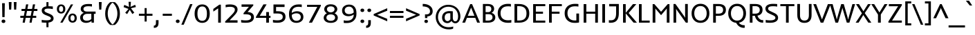 SplineFontDB: 3.0
FontName: Inder-Regular
FullName: Inder
FamilyName: Inder
Weight: Book
Copyright: Copyright (c) 2010 by Sorkin Type Co with Reserved Font Name Inder.
Version: 1.001
ItalicAngle: 0
UnderlinePosition: -36
UnderlineWidth: 152
Ascent: 1638
Descent: 410
LayerCount: 2
Layer: 0 1 "Back"  1
Layer: 1 1 "Fore"  0
XUID: [1021 631 1661839179 15482720]
FSType: 0
OS2Version: 3
OS2_WeightWidthSlopeOnly: 0
OS2_UseTypoMetrics: 1
CreationTime: 1323942720
ModificationTime: 1323929526
PfmFamily: 17
TTFWeight: 400
TTFWidth: 5
LineGap: 0
VLineGap: 0
Panose: 2 11 6 3 3 5 0 6 8 4
OS2TypoAscent: 402
OS2TypoAOffset: 1
OS2TypoDescent: -110
OS2TypoDOffset: 1
OS2TypoLinegap: 0
OS2WinAscent: 0
OS2WinAOffset: 1
OS2WinDescent: 0
OS2WinDOffset: 1
HheadAscent: 0
HheadAOffset: 1
HheadDescent: 0
HheadDOffset: 1
OS2SubXSize: 1434
OS2SubYSize: 1331
OS2SubXOff: 0
OS2SubYOff: 287
OS2SupXSize: 1434
OS2SupYSize: 1331
OS2SupXOff: 0
OS2SupYOff: 977
OS2StrikeYSize: 100
OS2StrikeYPos: 512
OS2Vendor: 'STC '
OS2CodePages: 20000093.00000000
OS2UnicodeRanges: a00000af.4000204a.00000000.00000000
DEI: 91125
TtTable: prep
PUSHW_1
 511
SCANCTRL
PUSHB_1
 4
SVTCA[y-axis]
EndTTInstrs
TtTable: fpgm
PUSHW_1
 0
FDEF
MPPEM
PUSHW_1
 9
LT
IF
PUSHB_2
 1
 1
INSTCTRL
EIF
PUSHW_1
 511
SCANCTRL
PUSHW_1
 68
SCVTCI
PUSHW_2
 9
 3
SDS
SDB
ENDF
PUSHW_1
 1
FDEF
DUP
DUP
RCVT
ROUND[Black]
WCVTP
PUSHB_1
 1
ADD
ENDF
PUSHW_1
 2
FDEF
PUSHW_1
 1
LOOPCALL
POP
ENDF
PUSHW_1
 3
FDEF
DUP
GC[cur]
PUSHB_1
 3
CINDEX
GC[cur]
GT
IF
SWAP
EIF
DUP
ROLL
DUP
ROLL
MD[grid]
ABS
ROLL
DUP
GC[cur]
DUP
ROUND[Grey]
SUB
ABS
PUSHB_1
 4
CINDEX
GC[cur]
DUP
ROUND[Grey]
SUB
ABS
GT
IF
SWAP
NEG
ROLL
EIF
MDAP[rnd]
DUP
PUSHB_1
 0
GTEQ
IF
ROUND[Black]
DUP
PUSHB_1
 0
EQ
IF
POP
PUSHB_1
 64
EIF
ELSE
ROUND[Black]
DUP
PUSHB_1
 0
EQ
IF
POP
PUSHB_1
 64
NEG
EIF
EIF
MSIRP[no-rp0]
ENDF
PUSHW_1
 4
FDEF
DUP
GC[cur]
PUSHB_1
 4
CINDEX
GC[cur]
GT
IF
SWAP
ROLL
EIF
DUP
GC[cur]
DUP
ROUND[White]
SUB
ABS
PUSHB_1
 4
CINDEX
GC[cur]
DUP
ROUND[White]
SUB
ABS
GT
IF
SWAP
ROLL
EIF
MDAP[rnd]
MIRP[rp0,min,rnd,black]
ENDF
PUSHW_1
 5
FDEF
MPPEM
DUP
PUSHB_1
 3
MINDEX
LT
IF
LTEQ
IF
PUSHB_1
 128
WCVTP
ELSE
PUSHB_1
 64
WCVTP
EIF
ELSE
POP
POP
DUP
RCVT
PUSHB_1
 192
LT
IF
PUSHB_1
 192
WCVTP
ELSE
POP
EIF
EIF
ENDF
PUSHW_1
 6
FDEF
DUP
DUP
RCVT
ROUND[Black]
WCVTP
PUSHB_1
 1
ADD
DUP
DUP
RCVT
RDTG
ROUND[Black]
RTG
WCVTP
PUSHB_1
 1
ADD
ENDF
PUSHW_1
 7
FDEF
PUSHW_1
 6
LOOPCALL
ENDF
PUSHW_1
 8
FDEF
MPPEM
DUP
PUSHB_1
 3
MINDEX
GTEQ
IF
PUSHB_1
 64
ELSE
PUSHB_1
 0
EIF
ROLL
ROLL
DUP
PUSHB_1
 3
MINDEX
GTEQ
IF
SWAP
POP
PUSHB_1
 128
ROLL
ROLL
ELSE
ROLL
SWAP
EIF
DUP
PUSHB_1
 3
MINDEX
GTEQ
IF
SWAP
POP
PUSHW_1
 192
ROLL
ROLL
ELSE
ROLL
SWAP
EIF
DUP
PUSHB_1
 3
MINDEX
GTEQ
IF
SWAP
POP
PUSHW_1
 256
ROLL
ROLL
ELSE
ROLL
SWAP
EIF
DUP
PUSHB_1
 3
MINDEX
GTEQ
IF
SWAP
POP
PUSHW_1
 320
ROLL
ROLL
ELSE
ROLL
SWAP
EIF
DUP
PUSHW_1
 3
MINDEX
GTEQ
IF
PUSHB_1
 3
CINDEX
RCVT
PUSHW_1
 384
LT
IF
SWAP
POP
PUSHW_1
 384
SWAP
POP
ELSE
PUSHB_1
 3
CINDEX
RCVT
SWAP
POP
SWAP
POP
EIF
ELSE
POP
EIF
WCVTP
ENDF
PUSHW_1
 9
FDEF
MPPEM
GTEQ
IF
RCVT
WCVTP
ELSE
POP
POP
EIF
ENDF
EndTTInstrs
ShortTable: cvt  9
  42
  0
  24
  -385
  7
  1032
  24
  1392
  24
EndShort
ShortTable: maxp 16
  1
  0
  426
  113
  7
  99
  5
  1
  0
  0
  10
  0
  512
  371
  3
  1
EndShort
LangName: 1033 "" "" "" "IrinaSmirnova: Inder Regular: 2011" "" "Version 1.001" "" "Inder is a trademark of Sorkin Type Co." "Irina Smirnova" "Irina Smirnova" "Inder is a low contrast workhorse sans serif text face design. It was inspired by german art noveau style lettering and the Amsterdam School of architecture. Inder has been carefully adjusted to the restrictions of the screen. Inder can be used in a wide range of sizes." "www.sorkintype.com" "" "This Font Software is licensed under the SIL Open Font License, Version 1.1. This license is available with a FAQ at: http://scripts.sil.org/OFL" "http://scripts.sil.org/OFL" "" "" "" "Inder" 
GaspTable: 1 65535 15
Encoding: UnicodeBmp
UnicodeInterp: none
NameList: Adobe Glyph List
DisplaySize: -36
AntiAlias: 1
FitToEm: 1
WinInfo: 42 42 15
BeginChars: 65554 426

StartChar: .notdef
Encoding: 65536 -1 0
Width: 682
Flags: HW
LayerCount: 2
EndChar

StartChar: .null
Encoding: 65537 -1 1
Width: 0
Flags: HW
LayerCount: 2
EndChar

StartChar: nonmarkingreturn
Encoding: 65538 -1 2
Width: 682
Flags: HW
LayerCount: 2
EndChar

StartChar: space
Encoding: 32 32 3
Width: 682
Flags: HW
LayerCount: 2
EndChar

StartChar: E
Encoding: 69 69 4
Width: 1195
Flags: HW
TtInstrs:
PUSHW_3
 3
 0
 3
CALL
PUSHW_1
 3
SRP0
PUSHW_1
 7
MDRP[rp0,grey]
SVTCA[y-axis]
PUSHW_1
 0
RCVT
IF
PUSHW_1
 0
MDAP[rnd]
ELSE
PUSHW_2
 0
 7
MIAP[no-rnd]
EIF
PUSHW_1
 0
RCVT
IF
PUSHW_1
 10
MDAP[rnd]
ELSE
PUSHW_2
 10
 1
MIAP[no-rnd]
EIF
PUSHW_3
 5
 6
 3
CALL
PUSHW_1
 0
SRP0
PUSHW_1
 2
MDRP[rp0,min,rnd,grey]
PUSHW_1
 10
SRP0
PUSHW_1
 8
MDRP[rp0,min,rnd,grey]
IUP[y]
IUP[x]
EndTTInstrs
LayerCount: 2
Fore
SplineSet
154 1392 m 1,0,-1
 1053 1392 l 1,1,-1
 1053 1218 l 1,2,-1
 354 1218 l 1,3,-1
 354 808 l 1,4,-1
 883 808 l 1,5,-1
 883 640 l 1,6,-1
 354 640 l 1,7,-1
 354 176 l 1,8,-1
 1053 176 l 1,9,-1
 1053 0 l 1,10,-1
 154 0 l 1,11,-1
 154 1392 l 1,0,-1
EndSplineSet
EndChar

StartChar: S
Encoding: 83 83 5
Width: 1195
Flags: HW
LayerCount: 2
Fore
SplineSet
765 18.5 m 128,-1,1
 654 -10 654 -10 493.278 -10 c 128,-1,2
 332.556 -10 332.556 -10 170 9 c 1,3,-1
 170 203 l 1,4,5
 316.143 170 316.143 170 464.071 170 c 128,-1,6
 612 170 612 170 686 186.5 c 128,-1,7
 760 203 760 203 805 230 c 0,8,9
 888 279.8 888 279.8 888 360 c 0,10,11
 888 422.091 888 422.091 856 455.545 c 0,12,13
 804.768 509.106 804.768 509.106 709 553 c 2,14,-1
 453 670 l 1,15,16
 321.039 731.582 321.039 731.582 265.52 785.291 c 0,17,18
 148 898.978 148 898.978 148 1049 c 0,19,20
 148 1203.41 148 1203.41 282 1298 c 0,21,22
 429.333 1402 429.333 1402 700 1402 c 0,23,24
 875.333 1402 875.333 1402 1020 1388 c 1,25,-1
 1020 1197 l 1,26,27
 896.8 1225 896.8 1225 745.4 1225 c 128,-1,28
 594 1225 594 1225 525.5 1209.5 c 128,-1,29
 457 1194 457 1194 417.5 1169.5 c 0,30,31
 347 1125.77 347 1125.77 347 1054 c 0,32,33
 347 984 347 984 392.5 938.5 c 0,34,35
 432.231 898.769 432.231 898.769 538 848 c 2,36,-1
 801 723 l 2,37,38
 931.961 661.226 931.961 661.226 984.481 606.113 c 128,-1,39
 1037 551 1037 551 1062 495.5 c 128,-1,40
 1087 440 1087 440 1087 362.5 c 128,-1,41
 1087 285 1087 285 1053 216.5 c 128,-1,42
 1019 148 1019 148 947.5 97.5 c 128,-1,0
 876 47 876 47 765 18.5 c 128,-1,1
EndSplineSet
EndChar

StartChar: I
Encoding: 73 73 6
Width: 512
Flags: HW
TtInstrs:
PUSHW_3
 1
 0
 3
CALL
SVTCA[y-axis]
PUSHW_1
 0
RCVT
IF
PUSHW_1
 0
MDAP[rnd]
ELSE
PUSHW_2
 0
 7
MIAP[no-rnd]
EIF
PUSHW_1
 0
RCVT
IF
PUSHW_1
 2
MDAP[rnd]
ELSE
PUSHW_2
 2
 1
MIAP[no-rnd]
EIF
IUP[y]
IUP[x]
EndTTInstrs
LayerCount: 2
Fore
SplineSet
156 1392 m 1,0,-1
 356 1392 l 1,1,-1
 356 0 l 1,2,-1
 156 0 l 1,3,-1
 156 1392 l 1,0,-1
EndSplineSet
EndChar

StartChar: O
Encoding: 79 79 7
Width: 1536
Flags: HW
LayerCount: 2
Fore
SplineSet
109 693.5 m 0,0,1
 109 857 109 857 158 989 c 128,-1,2
 207 1121 207 1121 294.5 1214 c 0,3,4
 477.027 1408 477.027 1408 769 1408 c 256,5,6
 1061.52 1408 1061.52 1408 1243 1214 c 0,7,8
 1427 1017.31 1427 1017.31 1427 694 c 0,9,10
 1427 371.132 1427 371.132 1243 175.5 c 0,11,12
 1062.89 -16 1062.89 -16 769 -16 c 256,13,14
 475.649 -16 475.649 -16 294.5 175.5 c 0,15,16
 109 371.6 109 371.6 109 693.5 c 0,0,1
309 695 m 256,17,18
 309 467.496 309 467.496 420.5 318.5 c 0,19,20
 545.099 152 545.099 152 769 152 c 256,21,22
 993.053 152 993.053 152 1117 318 c 0,23,24
 1227 465.321 1227 465.321 1227 693 c 256,25,26
 1227 922.714 1227 922.714 1117 1072 c 0,27,28
 993.211 1240 993.211 1240 769 1240 c 256,29,30
 544.395 1240 544.395 1240 419.5 1072 c 0,31,32
 309 923.363 309 923.363 309 695 c 256,17,18
EndSplineSet
EndChar

StartChar: N
Encoding: 78 78 8
Width: 1365
Flags: HW
LayerCount: 2
Fore
SplineSet
153 1392 m 1,0,-1
 297 1392 l 1,1,-1
 1024 365 l 1,2,-1
 1013 509 l 1,3,-1
 1013 1392 l 1,4,-1
 1211 1392 l 1,5,-1
 1211 0 l 1,6,-1
 1068 0 l 1,7,-1
 461 853 l 1,8,-1
 340 1027 l 1,9,-1
 351 853 l 1,10,-1
 351 0 l 1,11,-1
 153 0 l 1,12,-1
 153 1392 l 1,0,-1
EndSplineSet
EndChar

StartChar: d
Encoding: 100 100 9
Width: 1194
Flags: HW
LayerCount: 2
Fore
SplineSet
506.5 1017 m 128,-1,1
 615 1048 615 1048 696 1048 c 128,-1,2
 777 1048 777 1048 821 1044 c 1,3,-1
 821 1488 l 1,4,-1
 1020 1488 l 1,5,-1
 1020 0 l 1,6,-1
 841 0 l 1,7,-1
 833 119 l 1,8,9
 772.082 37.7755 772.082 37.7755 648 -1 c 0,10,11
 600 -16 600 -16 550.5 -16 c 128,-1,12
 501 -16 501 -16 453 -6 c 128,-1,13
 405 4 405 4 357.5 27.5 c 128,-1,14
 310 51 310 51 267 89.5 c 128,-1,15
 224 128 224 128 190.5 184.5 c 0,16,17
 118 306.776 118 306.776 118 474.888 c 128,-1,18
 118 643 118 643 171.5 747.5 c 128,-1,19
 225 852 225 852 311.5 919 c 128,-1,0
 398 986 398 986 506.5 1017 c 128,-1,1
353.5 676.5 m 128,-1,21
 326 601 326 601 326 493.5 c 128,-1,22
 326 386 326 386 352 316.5 c 128,-1,23
 378 247 378 247 417 207.5 c 0,24,25
 485.62 138 485.62 138 583 138 c 0,26,27
 708.5 138 708.5 138 790.5 230 c 0,28,29
 811 253 811 253 820 271 c 1,30,-1
 820 886 l 1,31,-1
 799.5 888.5 l 2,32,33
 753.667 894 753.667 894 690.333 894 c 128,-1,34
 627 894 627 894 555 871.5 c 128,-1,35
 483 849 483 849 432 800.5 c 128,-1,20
 381 752 381 752 353.5 676.5 c 128,-1,21
EndSplineSet
EndChar

StartChar: h
Encoding: 104 104 10
Width: 1194
Flags: HW
LayerCount: 2
Fore
SplineSet
619 876 m 0,0,1
 470.78 876 470.78 876 355 775 c 1,2,-1
 355 0 l 1,3,-1
 155 0 l 1,4,-1
 155 1488 l 1,5,-1
 355 1488 l 1,6,-1
 355 921 l 1,7,8
 517.169 1048 517.169 1048 690 1048 c 0,9,10
 874.522 1048 874.522 1048 961 937.5 c 0,11,12
 1051 822.5 1051 822.5 1051 564 c 2,13,-1
 1051 0 l 1,14,-1
 851 0 l 1,15,-1
 851 564 l 2,16,17
 851 811.837 851 811.837 716 860.5 c 0,18,19
 673 876 673 876 619 876 c 0,0,1
EndSplineSet
EndChar

StartChar: e
Encoding: 101 101 11
Width: 1025
Flags: HW
LayerCount: 2
Fore
SplineSet
637 -16 m 0,0,1
 71 -16 71 -16 71 537 c 0,2,3
 71 775.462 71 775.462 227.5 918.5 c 0,4,5
 369.188 1048 369.188 1048 550 1048 c 0,6,7
 747.382 1048 747.382 1048 857.5 916.5 c 0,8,9
 961 792.903 961 792.903 961 587 c 2,10,-1
 961 509 l 1,11,-1
 279 509 l 1,12,13
 279 226 279 226 510 163 c 0,14,15
 565 148 565 148 679.545 148 c 128,-1,16
 794.091 148 794.091 148 904 179 c 1,17,-1
 904 10 l 1,18,19
 794.222 -16 794.222 -16 637 -16 c 0,0,1
761 656 m 1,20,21
 761 751.855 761 751.855 707.5 818 c 0,22,23
 646.029 894 646.029 894 537 894 c 0,24,25
 422.394 894 422.394 894 350.5 821 c 0,26,27
 284 753.477 284 753.477 284 656 c 1,28,-1
 761 656 l 1,20,21
EndSplineSet
EndChar

StartChar: s
Encoding: 115 115 12
Width: 1024
Flags: HW
LayerCount: 2
Fore
SplineSet
407.818 -16 m 0,0,1
 282.636 -16 282.636 -16 155 2 c 1,2,-1
 155 179 l 1,3,4
 285.2 148 285.2 148 419 148 c 0,5,6
 687 148 687 148 687 261 c 0,7,8
 687 303.552 687 303.552 666 325.276 c 0,9,10
 634.71 357.645 634.71 357.645 568 391 c 1,11,-1
 422 458 l 1,12,13
 279.543 529.229 279.543 529.229 237.771 571.614 c 0,14,15
 159 651.544 159 651.544 159 762 c 0,16,17
 159 885.661 159 885.661 274.5 964 c 0,18,19
 398.346 1048 398.346 1048 622 1048 c 0,20,21
 734.8 1048 734.8 1048 850 1032 c 1,22,-1
 850 861 l 1,23,24
 723.5 884 723.5 884 630.25 884 c 128,-1,25
 537 884 537 884 485.5 872 c 128,-1,26
 434 860 434 860 408 842 c 0,27,28
 367 813.615 367 813.615 367 769.308 c 128,-1,29
 367 725 367 725 395.5 697.5 c 128,-1,30
 424 670 424 670 485 638 c 1,31,-1
 632 567 l 1,32,33
 776.451 492.367 776.451 492.367 817.226 452.183 c 0,34,35
 895 375.536 895 375.536 895 261 c 0,36,37
 895 138.213 895 138.213 771 63 c 0,38,39
 640.757 -16 640.757 -16 407.818 -16 c 0,0,1
EndSplineSet
EndChar

StartChar: i
Encoding: 105 105 13
Width: 513
Flags: HW
LayerCount: 2
Fore
SplineSet
350.5 1244.5 m 128,-1,1
 313 1214 313 1214 257 1214 c 128,-1,2
 201 1214 201 1214 164.5 1244.5 c 128,-1,3
 128 1275 128 1275 128 1332.5 c 128,-1,4
 128 1390 128 1390 164.5 1420 c 128,-1,5
 201 1450 201 1450 257 1450 c 128,-1,6
 313 1450 313 1450 350.5 1420 c 128,-1,7
 388 1390 388 1390 388 1332.5 c 128,-1,0
 388 1275 388 1275 350.5 1244.5 c 128,-1,1
154 1032 m 1,8,-1
 354 1032 l 1,9,-1
 354 0 l 1,10,-1
 154 0 l 1,11,-1
 154 1032 l 1,8,-1
EndSplineSet
EndChar

StartChar: o
Encoding: 111 111 14
Width: 1194
Flags: HW
LayerCount: 2
Fore
SplineSet
88 518 m 256,0,1
 88 761.366 88 761.366 243 912 c 0,2,3
 388.087 1053 388.087 1053 602 1053 c 0,4,5
 812 1053 812 1053 953 912 c 0,6,7
 1103 762 1103 762 1103 518 c 256,8,9
 1103 275.406 1103 275.406 952 125.5 c 0,10,11
 809.467 -16 809.467 -16 601 -16 c 0,12,13
 389.664 -16 389.664 -16 243 125.5 c 0,14,15
 88 275.042 88 275.042 88 518 c 256,0,1
296 518 m 256,16,17
 296 262.397 296 262.397 460 170.5 c 0,18,19
 518 138 518 138 599 138 c 128,-1,20
 680 138 680 138 736 170.5 c 128,-1,21
 792 203 792 203 827.5 256.5 c 0,22,23
 895 358.225 895 358.225 895 518 c 256,24,25
 895 771.928 895 771.928 733.5 866.5 c 0,26,27
 678 899 678 899 600 899 c 128,-1,28
 522 899 522 899 464.5 866.5 c 128,-1,29
 407 834 407 834 369.5 781 c 0,30,31
 296 677.12 296 677.12 296 518 c 256,16,17
EndSplineSet
EndChar

StartChar: n
Encoding: 110 110 15
Width: 1195
Flags: HW
LayerCount: 2
Fore
SplineSet
620 876 m 0,0,1
 470.78 876 470.78 876 355 775 c 1,2,-1
 355 0 l 1,3,-1
 155 0 l 1,4,-1
 155 1032 l 1,5,-1
 340 1032 l 1,6,-1
 354 920 l 1,7,8
 516.909 1048 516.909 1048 691 1048 c 0,9,10
 874.522 1048 874.522 1048 961 937.5 c 0,11,12
 1051 822.5 1051 822.5 1051 564 c 2,13,-1
 1051 0 l 1,14,-1
 851 0 l 1,15,-1
 851 564 l 2,16,17
 851 812.198 851 812.198 717 860.5 c 0,18,19
 674 876 674 876 620 876 c 0,0,1
EndSplineSet
EndChar

StartChar: a
Encoding: 97 97 16
Width: 1194
Flags: HW
LayerCount: 2
Fore
SplineSet
148.5 318 m 128,-1,1
 129 395 129 395 129 519 c 128,-1,2
 129 643 129 643 182.5 747.5 c 128,-1,3
 236 852 236 852 322.5 919 c 0,4,5
 489.045 1048 489.045 1048 737 1048 c 0,6,7
 865.833 1048 865.833 1048 931.917 1041.5 c 2,8,9
 1029 1032 l 1,10,-1
 1029 0 l 1,11,-1
 849 0 l 1,12,-1
 841 119 l 1,13,14
 780.69 38.5862 780.69 38.5862 658.5 0 c 0,15,16
 611 -15 611 -15 561.5 -15 c 128,-1,17
 512 -15 512 -15 464 -5 c 128,-1,18
 416 5 416 5 368.5 28 c 128,-1,19
 321 51 321 51 278 89.5 c 128,-1,20
 235 128 235 128 201.5 184.5 c 128,-1,0
 168 241 168 241 148.5 318 c 128,-1,1
829 885 m 1,21,22
 765 893 765 893 701.5 893 c 128,-1,23
 638 893 638 893 566 870.5 c 128,-1,24
 494 848 494 848 443 800 c 0,25,26
 337 700.235 337 700.235 337 495 c 0,27,28
 337 300.667 337 300.667 428 208.5 c 0,29,30
 496.62 139 496.62 139 594 139 c 0,31,32
 718.667 139 718.667 139 800 230.5 c 0,33,34
 820 253 820 253 829 271 c 1,35,-1
 829 885 l 1,21,22
EndSplineSet
EndChar

StartChar: period
Encoding: 46 46 17
Width: 511
Flags: HW
LayerCount: 2
Fore
SplineSet
156.5 7.5 m 128,-1,1
 117 40 117 40 117 101.5 c 128,-1,2
 117 163 117 163 156.5 196 c 128,-1,3
 196 229 196 229 256.5 229 c 128,-1,4
 317 229 317 229 357 196 c 128,-1,5
 397 163 397 163 397 101.5 c 128,-1,6
 397 40 397 40 357 7.5 c 128,-1,7
 317 -25 317 -25 256.5 -25 c 128,-1,0
 196 -25 196 -25 156.5 7.5 c 128,-1,1
EndSplineSet
EndChar

StartChar: q
Encoding: 113 113 18
Width: 1196
Flags: HW
LayerCount: 2
Fore
SplineSet
139.5 318 m 128,-1,1
 120 395 120 395 120 519 c 128,-1,2
 120 643 120 643 173.5 747.5 c 128,-1,3
 227 852 227 852 313.5 919 c 0,4,5
 480.045 1048 480.045 1048 728 1048 c 0,6,7
 856.833 1048 856.833 1048 922.917 1041.5 c 2,8,9
 1020 1032 l 1,10,-1
 1020 -400 l 1,11,-1
 820 -400 l 1,12,-1
 820 -126 l 1,13,-1
 833 119 l 1,14,15
 773 39 773 39 649.5 0 c 0,16,17
 602 -15 602 -15 552.5 -15 c 128,-1,18
 503 -15 503 -15 455 -5 c 128,-1,19
 407 5 407 5 359.5 28 c 128,-1,20
 312 51 312 51 269 89.5 c 128,-1,21
 226 128 226 128 192.5 184.5 c 128,-1,0
 159 241 159 241 139.5 318 c 128,-1,1
820 885 m 1,22,23
 756 893 756 893 692.5 893 c 128,-1,24
 629 893 629 893 557 870.5 c 128,-1,25
 485 848 485 848 434 800 c 0,26,27
 328 700.235 328 700.235 328 495 c 0,28,29
 328 300.667 328 300.667 419 208.5 c 0,30,31
 487.62 139 487.62 139 585 139 c 0,32,33
 709.667 139 709.667 139 791 230.5 c 0,34,35
 811 253 811 253 820 271 c 1,36,-1
 820 885 l 1,22,23
EndSplineSet
EndChar

StartChar: r
Encoding: 114 114 19
Width: 853
Flags: HW
LayerCount: 2
Fore
SplineSet
811 849 m 1,0,1
 755.889 865 755.889 865 679.444 865 c 128,-1,2
 603 865 603 865 554 849.5 c 128,-1,3
 505 834 505 834 468 812 c 0,4,5
 400.49 771.859 400.49 771.859 369 722 c 1,6,-1
 369 0 l 1,7,-1
 169 0 l 1,8,-1
 169 1032 l 1,9,-1
 361 1032 l 1,10,-1
 369 889 l 1,11,12
 443.909 982.636 443.909 982.636 587.5 1030.5 c 0,13,14
 640 1048 640 1048 706.929 1048 c 128,-1,15
 773.857 1048 773.857 1048 811 1038 c 1,16,-1
 811 849 l 1,0,1
EndSplineSet
EndChar

StartChar: c
Encoding: 99 99 20
Width: 1022
Flags: HW
LayerCount: 2
Fore
SplineSet
896 3 m 1,0,1
 835.833 -16 835.833 -16 687.917 -16 c 128,-1,2
 540 -16 540 -16 436.5 20 c 128,-1,3
 333 56 333 56 260.5 125.5 c 0,4,5
 109 270.731 109 270.731 109 528 c 0,6,7
 109 776.65 109 776.65 289.5 919.5 c 0,8,9
 451.868 1048 451.868 1048 688 1048 c 0,10,11
 833.714 1048 833.714 1048 888 1038 c 1,12,-1
 888 860 l 1,13,14
 804 887 804 887 696.5 887 c 128,-1,15
 589 887 589 887 518 857.5 c 128,-1,16
 447 828 447 828 402.5 778.5 c 0,17,18
 317 683.393 317 683.393 317 528 c 0,19,20
 317 265.57 317 265.57 505.5 179 c 0,21,22
 573 148 573 148 637 148 c 128,-1,23
 701 148 701 148 735.5 151 c 128,-1,24
 770 154 770 154 801 159 c 0,25,26
 867.276 169.69 867.276 169.69 896 182 c 1,27,-1
 896 3 l 1,0,1
EndSplineSet
EndChar

StartChar: u
Encoding: 117 117 21
Width: 1195
Flags: HW
LayerCount: 2
Fore
SplineSet
828 253 m 1,0,-1
 828 1032 l 1,1,-1
 1028 1032 l 1,2,-1
 1028 0 l 1,3,-1
 848 0 l 1,4,-1
 830 109 l 1,5,6
 682.273 -16 682.273 -16 503 -16 c 0,7,8
 313.188 -16 313.188 -16 233.5 89 c 0,9,10
 152 196.388 152 196.388 152 458 c 2,11,-1
 152 1032 l 1,12,-1
 352 1032 l 1,13,-1
 352 468 l 2,14,15
 352 283.222 352 283.222 405 215.5 c 0,16,17
 451.565 156 451.565 156 584.354 156 c 128,-1,18
 717.143 156 717.143 156 828 253 c 1,0,-1
EndSplineSet
EndChar

StartChar: p
Encoding: 112 112 22
Width: 1196
Flags: HW
LayerCount: 2
Fore
SplineSet
370 -400 m 1,0,-1
 170 -400 l 1,1,-1
 170 1032 l 1,2,-1
 350 1032 l 1,3,-1
 358 914 l 1,4,5
 418.245 994.327 418.245 994.327 542 1033 c 0,6,7
 590 1048 590 1048 639.5 1048 c 128,-1,8
 689 1048 689 1048 737 1037.5 c 128,-1,9
 785 1027 785 1027 832 1003.5 c 128,-1,10
 879 980 879 980 922 941.5 c 128,-1,11
 965 903 965 903 998 846.5 c 0,12,13
 1070 723.227 1070 723.227 1070 541 c 256,14,15
 1070 262.81 1070 262.81 878 115.5 c 0,16,17
 707.91 -15 707.91 -15 464 -15 c 2,18,-1
 414 -15 l 2,19,20
 390 -15 390 -15 370 -14 c 1,21,-1
 370 -400 l 1,0,-1
370 148 m 1,22,23
 398 140 398 140 480 140 c 128,-1,24
 562 140 562 140 634 163 c 128,-1,25
 706 186 706 186 756.5 234.5 c 0,26,27
 862 335.822 862 335.822 862 541 c 0,28,29
 862 734 862 734 770 826 c 0,30,31
 702 894 702 894 604 894 c 0,32,33
 480.609 894 480.609 894 399.5 803 c 0,34,35
 379 780 379 780 370 762 c 1,36,-1
 370 148 l 1,22,23
EndSplineSet
EndChar

StartChar: b
Encoding: 98 98 23
Width: 1192
Flags: HW
LayerCount: 2
Fore
SplineSet
682.5 16.5 m 128,-1,1
 574 -15 574 -15 448.5 -15 c 128,-1,2
 323 -15 323 -15 168 0 c 1,3,-1
 168 1488 l 1,4,-1
 368 1488 l 1,5,-1
 368 929 l 1,6,7
 434.338 1004.18 434.338 1004.18 551 1036 c 0,8,9
 595 1048 595 1048 641.5 1048 c 128,-1,10
 688 1048 688 1048 736 1038.5 c 128,-1,11
 784 1029 784 1029 831.5 1006 c 128,-1,12
 879 983 879 983 922 945 c 128,-1,13
 965 907 965 907 998.5 850.5 c 0,14,15
 1071 728.224 1071 728.224 1071 560.612 c 128,-1,16
 1071 393 1071 393 1017.5 288 c 128,-1,17
 964 183 964 183 877.5 115.5 c 128,-1,0
 791 48 791 48 682.5 16.5 c 128,-1,1
369 147 m 1,18,19
 397 139 397 139 479 139 c 128,-1,20
 561 139 561 139 633 162 c 128,-1,21
 705 185 705 185 756 234 c 0,22,23
 863 336.804 863 336.804 863 541 c 0,24,25
 863 790.421 863 790.421 717.5 867 c 0,26,27
 666.2 894 666.2 894 612.1 894 c 128,-1,28
 558 894 558 894 518 880 c 128,-1,29
 478 866 478 866 448 845.5 c 0,30,31
 391.418 806.835 391.418 806.835 369 762 c 1,32,-1
 369 147 l 1,18,19
EndSplineSet
EndChar

StartChar: l
Encoding: 108 108 24
Width: 683
Flags: HW
LayerCount: 2
Fore
SplineSet
198 1488 m 1,0,-1
 398 1488 l 1,1,-1
 398 391 l 2,2,3
 398 193.213 398 193.213 487.5 158 c 0,4,5
 518 146 518 146 552 146 c 128,-1,6
 586 146 586 146 613 154 c 1,7,-1
 613 0 l 1,8,-1
 576 -4 l 2,9,10
 558 -6 558 -6 541 -6 c 0,11,12
 349.08 -6 349.08 -6 264 120.5 c 0,13,14
 198 218.632 198 218.632 198 390 c 2,15,-1
 198 1488 l 1,0,-1
EndSplineSet
EndChar

StartChar: m
Encoding: 109 109 25
Width: 1878
Flags: HW
LayerCount: 2
Fore
SplineSet
359 775 m 1,0,-1
 360 0 l 1,1,-1
 160 0 l 1,2,-1
 160 1032 l 1,3,-1
 344 1032 l 1,4,-1
 358 919 l 1,5,6
 467.966 1010.64 467.966 1010.64 614.5 1039 c 0,7,8
 661 1048 661 1048 706 1048 c 0,9,10
 892.795 1048 892.795 1048 988 890 c 1,11,12
 1162.12 1048 1162.12 1048 1352 1048 c 0,13,14
 1540.27 1048 1540.27 1048 1625.5 935 c 0,15,16
 1712 820.315 1712 820.315 1712 555 c 2,17,-1
 1712 0 l 1,18,-1
 1512 0 l 1,19,-1
 1512 548 l 2,20,21
 1512 808.405 1512 808.405 1387 859 c 0,22,23
 1345 876 1345 876 1289 876 c 0,24,25
 1154.63 876 1154.63 876 1043 780 c 1,26,-1
 1043 0 l 1,27,-1
 843 0 l 1,28,-1
 843 556 l 2,29,30
 843 733.545 843 733.545 789.5 806.5 c 0,31,32
 738.533 876 738.533 876 607.24 876 c 128,-1,33
 475.947 876 475.947 876 359 775 c 1,0,-1
EndSplineSet
EndChar

StartChar: f
Encoding: 102 102 26
Width: 684
Flags: HW
LayerCount: 2
Fore
SplineSet
679 1338 m 1,0,1
 643 1350 643 1350 579 1350 c 128,-1,2
 515 1350 515 1350 477.5 1338 c 128,-1,3
 440 1326 440 1326 418.5 1303 c 0,4,5
 380 1261.81 380 1261.81 380 1169 c 2,6,-1
 380 1032 l 1,7,-1
 638 1032 l 1,8,-1
 638 879 l 1,9,-1
 380 879 l 1,10,-1
 380 0 l 1,11,-1
 180 0 l 1,12,-1
 180 879 l 1,13,-1
 56 879 l 1,14,-1
 56 973 l 1,15,-1
 180 1032 l 1,16,-1
 180 1142 l 2,17,18
 180 1247.29 180 1247.29 198.5 1300.14 c 128,-1,19
 217 1353 217 1353 243 1388 c 128,-1,20
 269 1423 269 1423 313 1449 c 0,21,22
 406.077 1504 406.077 1504 574 1504 c 0,23,24
 643.8 1504 643.8 1504 679 1496 c 1,25,-1
 679 1338 l 1,0,1
EndSplineSet
EndChar

StartChar: t
Encoding: 116 116 27
Width: 853
Flags: HW
LayerCount: 2
Fore
SplineSet
526 158 m 0,0,1
 559 146 559 146 626.1 146 c 128,-1,2
 693.2 146 693.2 146 738 162 c 1,3,-1
 738 2 l 1,4,5
 717.048 -3.2381 717.048 -3.2381 676.524 -4.11905 c 2,6,-1
 614.5 -5.5 l 2,7,8
 593 -6 593 -6 582 -6 c 0,9,10
 388.796 -6 388.796 -6 297 120.5 c 0,11,12
 223 222.476 223 222.476 223 390 c 2,13,-1
 223 879 l 1,14,-1
 75 879 l 1,15,-1
 75 973 l 1,16,-1
 223 1032 l 1,17,-1
 271 1288 l 1,18,-1
 423 1288 l 1,19,-1
 423 1032 l 1,20,-1
 743 1032 l 1,21,-1
 743 879 l 1,22,-1
 423 879 l 1,23,-1
 423 391 l 2,24,25
 423 195.455 423 195.455 526 158 c 0,0,1
EndSplineSet
EndChar

StartChar: g
Encoding: 103 103 28
Width: 1194
Flags: HW
LayerCount: 2
Fore
SplineSet
740.5 -394 m 0,0,1
 653 -416 653 -416 516.667 -416 c 128,-1,2
 380.333 -416 380.333 -416 317 -396 c 1,3,-1
 317 -218 l 1,4,5
 396.333 -252 396.333 -252 510.667 -252.5 c 128,-1,6
 625 -253 625 -253 679 -237 c 128,-1,7
 733 -221 733 -221 764 -185 c 0,8,9
 820 -119.968 820 -119.968 820 50 c 2,10,-1
 820 103 l 1,11,12
 744.24 27.24 744.24 27.24 619.5 -3 c 0,13,14
 570 -15 570 -15 520 -15 c 128,-1,15
 470 -15 470 -15 422.5 -4 c 128,-1,16
 375 7 375 7 328 31.5 c 128,-1,17
 281 56 281 56 238 95.5 c 128,-1,18
 195 135 195 135 161.5 193.5 c 0,19,20
 88 321.851 88 321.851 88 509 c 1,21,22
 86.1176 682.184 86.1176 682.184 187.5 813 c 0,23,24
 275.501 926.549 275.501 926.549 430.5 990.5 c 0,25,26
 569.864 1048 569.864 1048 732.932 1048 c 128,-1,27
 896 1048 896 1048 1020 1032 c 1,28,-1
 1020 50 l 2,29,30
 1020 -323.726 1020 -323.726 740.5 -394 c 0,0,1
820 886 m 1,31,32
 756 894 756 894 694 894 c 128,-1,33
 632 894 632 894 555 871 c 128,-1,34
 478 848 478 848 420 801 c 0,35,36
 293 698.086 293 698.086 293 509 c 0,37,38
 293 304.318 293 304.318 392.5 209.5 c 0,39,40
 466.481 139 466.481 139 573 139 c 0,41,42
 702.067 139 702.067 139 789.5 230.5 c 0,43,44
 811 253 811 253 820 271 c 1,45,-1
 820 886 l 1,31,32
EndSplineSet
EndChar

StartChar: j
Encoding: 106 106 29
Width: 512
Flags: HW
LayerCount: 2
Fore
SplineSet
350.5 1245.5 m 128,-1,1
 313 1215 313 1215 257 1215 c 128,-1,2
 201 1215 201 1215 164.5 1245.5 c 128,-1,3
 128 1276 128 1276 128 1333.5 c 128,-1,4
 128 1391 128 1391 164.5 1421 c 128,-1,5
 201 1451 201 1451 257 1451 c 128,-1,6
 313 1451 313 1451 350.5 1421 c 128,-1,7
 388 1391 388 1391 388 1333.5 c 128,-1,0
 388 1276 388 1276 350.5 1245.5 c 128,-1,1
156 1032 m 1,8,-1
 356 1032 l 1,9,-1
 356 -20 l 2,10,11
 356 -291.263 356 -291.263 185.5 -381 c 0,12,13
 119 -416 119 -416 13 -416 c 0,14,15
 -4 -416 -4 -416 -22 -414 c 2,16,-1
 -59 -410 l 1,17,-1
 -59 -256 l 1,18,19
 -32 -264 -32 -264 2 -264 c 128,-1,20
 36 -264 36 -264 66.5 -252 c 128,-1,21
 97 -240 97 -240 117 -211.5 c 0,22,23
 156 -155.925 156 -155.925 156 -19 c 2,24,-1
 156 1032 l 1,8,-1
EndSplineSet
EndChar

StartChar: M
Encoding: 77 77 30
Width: 1536
Flags: HW
TtInstrs:
PUSHW_1
 14
MDAP[rnd]
PUSHW_1
 6
MDAP[rnd]
PUSHW_1
 14
SRP0
PUSHW_1
 0
MDRP[rp0,grey]
PUSHW_1
 0
MDAP[rnd]
PUSHW_1
 6
SRP0
PUSHW_1
 5
MDRP[rp0,min,rnd,grey]
PUSHW_1
 0
SRP0
PUSHW_1
 11
MDRP[rp0,min,rnd,grey]
SVTCA[y-axis]
PUSHW_1
 0
RCVT
IF
PUSHW_1
 0
MDAP[rnd]
ELSE
PUSHW_2
 0
 7
MIAP[no-rnd]
EIF
PUSHW_1
 0
RCVT
IF
PUSHW_1
 3
MDAP[rnd]
ELSE
PUSHW_2
 3
 7
MIAP[no-rnd]
EIF
PUSHW_1
 0
RCVT
IF
PUSHW_1
 5
MDAP[rnd]
ELSE
PUSHW_2
 5
 1
MIAP[no-rnd]
EIF
PUSHW_1
 0
RCVT
IF
PUSHW_1
 12
MDAP[rnd]
ELSE
PUSHW_2
 12
 1
MIAP[no-rnd]
EIF
IUP[y]
IUP[x]
EndTTInstrs
LayerCount: 2
Fore
SplineSet
145 1392 m 1,0,-1
 273 1392 l 1,1,-1
 769 822 l 1,2,-1
 1263 1392 l 1,3,-1
 1391 1392 l 1,4,-1
 1391 0 l 1,5,-1
 1191 0 l 1,6,-1
 1191 1060 l 1,7,-1
 1132 980 l 1,8,-1
 769 557 l 1,9,-1
 406 979 l 1,10,-1
 345 1059 l 1,11,-1
 345 0 l 1,12,-1
 145 0 l 1,13,-1
 145 1392 l 1,0,-1
EndSplineSet
EndChar

StartChar: V
Encoding: 86 86 31
Width: 1200
Flags: HW
TtInstrs:
SVTCA[y-axis]
PUSHW_1
 0
RCVT
IF
PUSHW_1
 5
MDAP[rnd]
ELSE
PUSHW_2
 5
 1
MIAP[no-rnd]
EIF
PUSHW_1
 0
MDRP[rp0,min,rnd,grey]
PUSHW_1
 3
MDRP[rp0,grey]
PUSHW_1
 4
MDRP[rp0,grey]
IUP[y]
IUP[x]
EndTTInstrs
LayerCount: 2
Fore
SplineSet
-44 1392 m 1,0,-1
 164 1392 l 1,1,-1
 601 248 l 1,2,-1
 1036 1392 l 1,3,-1
 1244 1392 l 1,4,-1
 696 0 l 1,5,-1
 504 0 l 1,6,-1
 -44 1392 l 1,0,-1
EndSplineSet
EndChar

StartChar: v
Encoding: 118 118 32
Width: 1021
Flags: HW
TtInstrs:
SVTCA[y-axis]
PUSHW_1
 0
RCVT
IF
PUSHW_1
 0
MDAP[rnd]
ELSE
PUSHW_2
 0
 5
MIAP[no-rnd]
EIF
PUSHW_1
 0
RCVT
IF
PUSHW_1
 3
MDAP[rnd]
ELSE
PUSHW_2
 3
 5
MIAP[no-rnd]
EIF
PUSHW_1
 0
RCVT
IF
PUSHW_1
 5
MDAP[rnd]
ELSE
PUSHW_2
 5
 1
MIAP[no-rnd]
EIF
IUP[y]
IUP[x]
EndTTInstrs
LayerCount: 2
Fore
SplineSet
14 1032 m 1,0,-1
 229 1032 l 1,1,-1
 510 195 l 1,2,-1
 792 1032 l 1,3,-1
 1006 1032 l 1,4,-1
 611 0 l 1,5,-1
 410 0 l 1,6,-1
 14 1032 l 1,0,-1
EndSplineSet
EndChar

StartChar: w
Encoding: 119 119 33
Width: 1707
Flags: HW
TtInstrs:
SVTCA[y-axis]
PUSHW_1
 0
RCVT
IF
PUSHW_1
 0
MDAP[rnd]
ELSE
PUSHW_2
 0
 5
MIAP[no-rnd]
EIF
PUSHW_1
 0
RCVT
IF
PUSHW_1
 3
MDAP[rnd]
ELSE
PUSHW_2
 3
 5
MIAP[no-rnd]
EIF
PUSHW_1
 0
RCVT
IF
PUSHW_1
 6
MDAP[rnd]
ELSE
PUSHW_2
 6
 5
MIAP[no-rnd]
EIF
PUSHW_1
 0
RCVT
IF
PUSHW_1
 8
MDAP[rnd]
ELSE
PUSHW_2
 8
 1
MIAP[no-rnd]
EIF
PUSHW_1
 0
RCVT
IF
PUSHW_1
 11
MDAP[rnd]
ELSE
PUSHW_2
 11
 1
MIAP[no-rnd]
EIF
IUP[y]
IUP[x]
EndTTInstrs
LayerCount: 2
Fore
SplineSet
16 1032 m 1,0,-1
 229 1032 l 1,1,-1
 494 212 l 1,2,-1
 762 1032 l 1,3,-1
 970 1032 l 1,4,-1
 1241 215 l 1,5,-1
 1493 1032 l 1,6,-1
 1691 1032 l 1,7,-1
 1344 0 l 1,8,-1
 1138 0 l 1,9,-1
 860 782 l 1,10,-1
 597 0 l 1,11,-1
 391 0 l 1,12,-1
 16 1032 l 1,0,-1
EndSplineSet
EndChar

StartChar: H
Encoding: 72 72 34
Width: 1366
Flags: HW
TtInstrs:
PUSHW_1
 12
MDAP[rnd]
PUSHW_1
 4
MDAP[rnd]
PUSHW_1
 12
SRP0
PUSHW_1
 0
MDRP[rp0,grey]
PUSHW_1
 0
MDAP[rnd]
PUSHW_1
 1
MDRP[rp0,min,rnd,grey]
PUSHW_1
 4
SRP0
PUSHW_1
 5
MDRP[rp0,min,rnd,grey]
PUSHW_1
 4
SRP0
PUSHW_1
 7
MDRP[rp0,grey]
PUSHW_1
 1
SRP0
PUSHW_1
 9
MDRP[rp0,grey]
SVTCA[y-axis]
PUSHW_1
 0
RCVT
IF
PUSHW_1
 0
MDAP[rnd]
ELSE
PUSHW_2
 0
 7
MIAP[no-rnd]
EIF
PUSHW_1
 0
RCVT
IF
PUSHW_1
 4
MDAP[rnd]
ELSE
PUSHW_2
 4
 7
MIAP[no-rnd]
EIF
PUSHW_1
 0
RCVT
IF
PUSHW_1
 6
MDAP[rnd]
ELSE
PUSHW_2
 6
 1
MIAP[no-rnd]
EIF
PUSHW_1
 0
RCVT
IF
PUSHW_1
 10
MDAP[rnd]
ELSE
PUSHW_2
 10
 1
MIAP[no-rnd]
EIF
PUSHW_3
 3
 8
 3
CALL
IUP[y]
IUP[x]
EndTTInstrs
LayerCount: 2
Fore
SplineSet
154 1392 m 1,0,-1
 354 1392 l 1,1,-1
 354 842 l 1,2,-1
 1012 842 l 1,3,-1
 1012 1392 l 1,4,-1
 1212 1392 l 1,5,-1
 1212 0 l 1,6,-1
 1012 0 l 1,7,-1
 1012 666 l 1,8,-1
 354 666 l 1,9,-1
 354 0 l 1,10,-1
 154 0 l 1,11,-1
 154 1392 l 1,0,-1
EndSplineSet
EndChar

StartChar: A
Encoding: 65 65 35
Width: 1365
Flags: HW
TtInstrs:
SVTCA[y-axis]
PUSHW_1
 0
RCVT
IF
PUSHW_1
 0
MDAP[rnd]
ELSE
PUSHW_2
 0
 7
MIAP[no-rnd]
EIF
PUSHW_1
 0
RCVT
IF
PUSHW_1
 2
MDAP[rnd]
ELSE
PUSHW_2
 2
 1
MIAP[no-rnd]
EIF
PUSHW_1
 0
RCVT
IF
PUSHW_1
 6
MDAP[rnd]
ELSE
PUSHW_2
 6
 1
MIAP[no-rnd]
EIF
PUSHW_3
 8
 4
 3
CALL
IUP[y]
IUP[x]
EndTTInstrs
LayerCount: 2
Fore
SplineSet
614 1392 m 1,0,-1
 751 1392 l 1,1,-1
 1338 0 l 1,2,-1
 1130 0 l 1,3,-1
 989 350 l 1,4,-1
 371 350 l 1,5,-1
 231 0 l 1,6,-1
 27 0 l 1,7,-1
 614 1392 l 1,0,-1
925 510 m 1,8,-1
 681 1120 l 1,9,-1
 436 510 l 1,10,-1
 925 510 l 1,8,-1
EndSplineSet
EndChar

StartChar: D
Encoding: 68 68 36
Width: 1366
Flags: HW
LayerCount: 2
Fore
SplineSet
154 1391 m 1,0,-1
 492 1391 l 2,1,2
 834.468 1391 834.468 1391 1034.5 1222.5 c 0,3,4
 1250 1040.97 1250 1040.97 1250 694 c 256,5,6
 1250 346.824 1250 346.824 1039.5 167 c 0,7,8
 844.012 1.3313e-05 844.012 1.3313e-05 502 0 c 2,9,-1
 154 0 l 1,10,-1
 154 1391 l 1,0,-1
1045 693 m 0,11,12
 1045 1230 1045 1230 479 1230 c 2,13,-1
 354 1230 l 1,14,-1
 354 160 l 1,15,-1
 490 160 l 2,16,17
 921.909 160 921.909 160 1015.5 472.5 c 0,18,19
 1045 571 1045 571 1045 693 c 0,11,12
EndSplineSet
EndChar

StartChar: F
Encoding: 70 70 37
Width: 1195
Flags: HW
TtInstrs:
PUSHW_3
 3
 0
 3
CALL
PUSHW_1
 3
SRP0
PUSHW_1
 7
MDRP[rp0,grey]
SVTCA[y-axis]
PUSHW_1
 0
RCVT
IF
PUSHW_1
 0
MDAP[rnd]
ELSE
PUSHW_2
 0
 7
MIAP[no-rnd]
EIF
PUSHW_1
 0
RCVT
IF
PUSHW_1
 8
MDAP[rnd]
ELSE
PUSHW_2
 8
 1
MIAP[no-rnd]
EIF
PUSHW_3
 5
 6
 3
CALL
PUSHW_1
 0
SRP0
PUSHW_1
 2
MDRP[rp0,min,rnd,grey]
IUP[y]
IUP[x]
EndTTInstrs
LayerCount: 2
Fore
SplineSet
154 1392 m 1,0,-1
 1101 1392 l 1,1,-1
 1101 1218 l 1,2,-1
 354 1218 l 1,3,-1
 354 808 l 1,4,-1
 931 808 l 1,5,-1
 931 640 l 1,6,-1
 354 640 l 1,7,-1
 354 0 l 1,8,-1
 154 0 l 1,9,-1
 154 1392 l 1,0,-1
EndSplineSet
EndChar

StartChar: B
Encoding: 66 66 38
Width: 1195
Flags: HW
LayerCount: 2
Fore
SplineSet
170 1392 m 1,0,-1
 521 1392 l 2,1,2
 866 1392 866 1392 965.5 1193 c 0,3,4
 1003 1118 1003 1118 1003 1044 c 128,-1,5
 1003 970 1003 970 987.5 926.5 c 128,-1,6
 972 883 972 883 946 847 c 0,7,8
 897.01 779.168 897.01 779.168 816 731 c 1,9,-1
 816 727 l 1,10,11
 965.596 684.258 965.596 684.258 1037 576 c 0,12,13
 1091 494.129 1091 494.129 1091 394.065 c 128,-1,14
 1091 294 1091 294 1051.5 221 c 128,-1,15
 1012 148 1012 148 941.5 99 c 0,16,17
 799.061 -4.08545e-06 799.061 -4.08545e-06 560 0 c 2,18,-1
 170 0 l 1,19,-1
 170 1392 l 1,0,-1
559 785 m 2,20,21
 719.629 785 719.629 785 775.5 912.5 c 0,22,23
 795 957 795 957 795 1012.5 c 128,-1,24
 795 1068 795 1068 781 1108.5 c 128,-1,25
 767 1149 767 1149 736 1178 c 0,26,27
 669.724 1240 669.724 1240 537 1240 c 2,28,-1
 370 1240 l 1,29,-1
 370 785 l 1,30,-1
 559 785 l 2,20,21
883 390 m 0,31,32
 883 633 883 633 591 633 c 2,33,-1
 370 633 l 1,34,-1
 370 152 l 1,35,-1
 560 152 l 2,36,37
 780.156 152 780.156 152 857 285 c 0,38,39
 883 330 883 330 883 390 c 0,31,32
EndSplineSet
EndChar

StartChar: C
Encoding: 67 67 39
Width: 1195
Flags: HW
LayerCount: 2
Fore
SplineSet
1100 8 m 1,0,1
 1001 -10 1001 -10 833.5 -10 c 128,-1,2
 666 -10 666 -10 531.5 36 c 128,-1,3
 397 82 397 82 299.5 172.5 c 0,4,5
 92 365.103 92 365.103 92 710 c 0,6,7
 92 935.22 92 935.22 199 1100 c 0,8,9
 343.584 1322.66 343.584 1322.66 644.5 1383.5 c 0,10,11
 736 1402 736 1402 863.5 1402 c 128,-1,12
 991 1402 991 1402 1068 1388 c 1,13,-1
 1068 1197 l 1,14,15
 997.6 1219 997.6 1219 851.3 1219 c 128,-1,16
 705 1219 705 1219 603 1183 c 128,-1,17
 501 1147 501 1147 433.5 1080.5 c 0,18,19
 300 948.978 300 948.978 300 710 c 0,20,21
 300 469.366 300 469.366 432 328.5 c 0,22,23
 574.902 176 574.902 176 843 176 c 0,24,25
 1000 176 1000 176 1100 200 c 1,26,-1
 1100 8 l 1,0,1
EndSplineSet
EndChar

StartChar: x
Encoding: 120 120 40
Width: 1025
Flags: HW
TtInstrs:
SVTCA[y-axis]
PUSHW_1
 0
RCVT
IF
PUSHW_1
 1
MDAP[rnd]
ELSE
PUSHW_2
 1
 5
MIAP[no-rnd]
EIF
PUSHW_1
 0
RCVT
IF
PUSHW_1
 4
MDAP[rnd]
ELSE
PUSHW_2
 4
 5
MIAP[no-rnd]
EIF
PUSHW_1
 0
RCVT
IF
PUSHW_1
 7
MDAP[rnd]
ELSE
PUSHW_2
 7
 1
MIAP[no-rnd]
EIF
PUSHW_1
 0
RCVT
IF
PUSHW_1
 10
MDAP[rnd]
ELSE
PUSHW_2
 10
 1
MIAP[no-rnd]
EIF
IUP[y]
IUP[x]
EndTTInstrs
LayerCount: 2
Fore
SplineSet
399 518 m 1,0,-1
 44 1032 l 1,1,-1
 271 1032 l 1,2,-1
 517 659 l 1,3,-1
 780 1032 l 1,4,-1
 1004 1032 l 1,5,-1
 620 519 l 1,6,-1
 995 0 l 1,7,-1
 769 0 l 1,8,-1
 506 376 l 1,9,-1
 248 0 l 1,10,-1
 21 0 l 1,11,-1
 399 518 l 1,0,-1
EndSplineSet
EndChar

StartChar: k
Encoding: 107 107 41
Width: 1024
Flags: HW
TtInstrs:
PUSHW_3
 1
 0
 3
CALL
PUSHW_1
 1
SRP0
PUSHW_1
 8
MDRP[rp0,grey]
SVTCA[y-axis]
PUSHW_1
 0
MDAP[rnd]
PUSHW_1
 0
RCVT
IF
PUSHW_1
 3
MDAP[rnd]
ELSE
PUSHW_2
 3
 5
MIAP[no-rnd]
EIF
PUSHW_1
 0
RCVT
IF
PUSHW_1
 6
MDAP[rnd]
ELSE
PUSHW_2
 6
 1
MIAP[no-rnd]
EIF
PUSHW_1
 0
RCVT
IF
PUSHW_1
 9
MDAP[rnd]
ELSE
PUSHW_2
 9
 1
MIAP[no-rnd]
EIF
IUP[y]
IUP[x]
EndTTInstrs
LayerCount: 2
Fore
SplineSet
170 1487 m 1,0,-1
 370 1487 l 1,1,-1
 370 570 l 1,2,-1
 788 1032 l 1,3,-1
 1026 1032 l 1,4,-1
 581 564 l 1,5,-1
 1049 0 l 1,6,-1
 805 0 l 1,7,-1
 370 526 l 1,8,-1
 370 0 l 1,9,-1
 170 0 l 1,10,-1
 170 1487 l 1,0,-1
EndSplineSet
EndChar

StartChar: P
Encoding: 80 80 42
Width: 1195
Flags: HW
LayerCount: 2
Fore
SplineSet
170 1392 m 1,0,-1
 565 1392 l 2,1,2
 959.876 1392 959.876 1392 1073.5 1157.5 c 0,3,4
 1115 1071.85 1115 1071.85 1115 953.926 c 128,-1,5
 1115 836 1115 836 1073 752 c 128,-1,6
 1031 668 1031 668 959.5 614 c 0,7,8
 821.796 510 821.796 510 591 510 c 2,9,-1
 370 510 l 1,10,-1
 370 0 l 1,11,-1
 170 0 l 1,12,-1
 170 1392 l 1,0,-1
552 670 m 2,13,14
 733 670 733 670 820 740 c 128,-1,15
 907 810 907 810 907 958 c 0,16,17
 907 1154.81 907 1154.81 724 1212 c 0,18,19
 660 1232 660 1232 569 1232 c 2,20,-1
 370 1232 l 1,21,-1
 370 670 l 1,22,-1
 552 670 l 2,13,14
EndSplineSet
EndChar

StartChar: z
Encoding: 122 122 43
Width: 1025
Flags: HW
TtInstrs:
SVTCA[y-axis]
PUSHW_1
 0
RCVT
IF
PUSHW_1
 3
MDAP[rnd]
ELSE
PUSHW_2
 3
 5
MIAP[no-rnd]
EIF
PUSHW_1
 0
RCVT
IF
PUSHW_1
 8
MDAP[rnd]
ELSE
PUSHW_2
 8
 1
MIAP[no-rnd]
EIF
PUSHW_1
 3
SRP0
PUSHW_1
 1
MDRP[rp0,min,rnd,grey]
PUSHW_1
 8
SRP0
PUSHW_1
 6
MDRP[rp0,min,rnd,grey]
IUP[y]
IUP[x]
EndTTInstrs
LayerCount: 2
Fore
SplineSet
89 116 m 1,0,-1
 689 872 l 1,1,-1
 126 872 l 1,2,-1
 126 1032 l 1,3,-1
 945 1032 l 1,4,-1
 945 916 l 1,5,-1
 336 160 l 1,6,-1
 967 160 l 1,7,-1
 967 0 l 1,8,-1
 89 0 l 1,9,-1
 89 116 l 1,0,-1
EndSplineSet
EndChar

StartChar: Q
Encoding: 81 81 44
Width: 1536
Flags: HW
LayerCount: 2
Fore
SplineSet
1328 -383 m 1,0,1
 1314.5 -386 1314.5 -386 1244.25 -386 c 128,-1,2
 1174 -386 1174 -386 1085 -358.5 c 128,-1,3
 996 -331 996 -331 924.5 -282 c 0,4,5
 792.024 -191.212 792.024 -191.212 701 -20 c 1,6,-1
 706 -13 l 1,7,8
 437.804 7.3179 437.804 7.3179 275.5 196.5 c 0,9,10
 109 390.573 109 390.573 109 694 c 0,11,12
 109 1016.84 109 1016.84 294.5 1214 c 0,13,14
 477.027 1408 477.027 1408 769 1408 c 256,15,16
 1061.52 1408 1061.52 1408 1243 1214 c 0,17,18
 1427 1017.31 1427 1017.31 1427 694 c 0,19,20
 1427 409.712 1427 409.712 1280.5 220 c 0,21,22
 1138.18 35.7028 1138.18 35.7028 896 -5 c 1,23,-1
 899 -8 l 1,24,25
 1036.02 -192 1036.02 -192 1284 -192 c 2,26,27
 1308 -192 l 2,28,29
 1318 -192 1318 -192 1328 -190 c 1,30,-1
 1328 -383 l 1,0,1
309 695 m 256,31,32
 309 467.496 309 467.496 420.5 318.5 c 0,33,34
 545.099 152 545.099 152 769 152 c 256,35,36
 993.053 152 993.053 152 1117 318 c 0,37,38
 1227 465.321 1227 465.321 1227 693 c 256,39,40
 1227 922.714 1227 922.714 1117 1072 c 0,41,42
 993.211 1240 993.211 1240 769 1240 c 256,43,44
 544.395 1240 544.395 1240 419.5 1072 c 0,45,46
 309 923.363 309 923.363 309 695 c 256,31,32
EndSplineSet
EndChar

StartChar: G
Encoding: 71 71 45
Width: 1366
Flags: HW
LayerCount: 2
Fore
SplineSet
1198 14 m 1,0,1
 1083 -16 1083 -16 894.5 -16 c 128,-1,2
 706 -16 706 -16 571.5 31 c 128,-1,3
 437 78 437 78 339.5 169.5 c 0,4,5
 132 364.231 132 364.231 132 710 c 0,6,7
 132 936.089 132 936.089 239.5 1100 c 0,8,9
 385.887 1323.2 385.887 1323.2 689 1383.5 c 0,10,11
 782 1402 782 1402 917.25 1402 c 128,-1,12
 1052.5 1402 1052.5 1402 1150 1389 c 1,13,-1
 1150 1197 l 1,14,15
 1064.2 1219 1064.2 1219 904.6 1219 c 128,-1,16
 745 1219 745 1219 643 1183 c 128,-1,17
 541 1147 541 1147 473.5 1080.5 c 0,18,19
 340 948.978 340 948.978 340 710 c 0,20,21
 340 466.791 340 466.791 472 321 c 0,22,23
 615.959 162 615.959 162 883 162 c 0,24,25
 944.667 162 944.667 162 998 167 c 1,26,-1
 998 680 l 1,27,-1
 1198 680 l 1,28,-1
 1198 14 l 1,0,1
EndSplineSet
EndChar

StartChar: W
Encoding: 87 87 46
Width: 1877
Flags: HW
TtInstrs:
SVTCA[y-axis]
PUSHW_1
 0
RCVT
IF
PUSHW_1
 0
MDAP[rnd]
ELSE
PUSHW_2
 0
 7
MIAP[no-rnd]
EIF
PUSHW_1
 0
RCVT
IF
PUSHW_1
 5
MDAP[rnd]
ELSE
PUSHW_2
 5
 7
MIAP[no-rnd]
EIF
PUSHW_1
 0
RCVT
IF
PUSHW_1
 10
MDAP[rnd]
ELSE
PUSHW_2
 10
 7
MIAP[no-rnd]
EIF
PUSHW_1
 0
RCVT
IF
PUSHW_1
 12
MDAP[rnd]
ELSE
PUSHW_2
 12
 1
MIAP[no-rnd]
EIF
PUSHW_1
 0
RCVT
IF
PUSHW_1
 17
MDAP[rnd]
ELSE
PUSHW_2
 17
 1
MIAP[no-rnd]
EIF
IUP[y]
IUP[x]
EndTTInstrs
LayerCount: 2
Fore
SplineSet
2 1392 m 1,0,-1
 210 1392 l 1,1,-1
 479 410 l 1,2,-1
 518 237 l 1,3,-1
 562 410 l 1,4,-1
 844 1392 l 1,5,-1
 1036 1392 l 1,6,-1
 1315 410 l 1,7,-1
 1360 230 l 1,8,-1
 1403 410 l 1,9,-1
 1674 1392 l 1,10,-1
 1874 1392 l 1,11,-1
 1452 0 l 1,12,-1
 1260 0 l 1,13,-1
 967 980 l 1,14,-1
 934 1105 l 1,15,-1
 902 980 l 1,16,-1
 612 0 l 1,17,-1
 420 0 l 1,18,-1
 2 1392 l 1,0,-1
EndSplineSet
EndChar

StartChar: J
Encoding: 74 74 47
Width: 1024
Flags: HW
LayerCount: 2
Fore
SplineSet
246 -10 m 0,0,1
 204 -10 204 -10 129 -5 c 1,2,-1
 129 188 l 1,3,4
 169 176 169 176 273.5 176 c 128,-1,5
 378 176 378 176 449.5 205 c 128,-1,6
 521 234 521 234 569 297 c 0,7,8
 666 424.312 666 424.312 666 704 c 2,9,-1
 666 1215 l 1,10,-1
 153 1215 l 1,11,-1
 153 1392 l 1,12,-1
 866 1392 l 1,13,-1
 866 704 l 2,14,15
 866 162.239 866 162.239 525 34 c 0,16,17
 408 -10 408 -10 246 -10 c 0,0,1
EndSplineSet
EndChar

StartChar: K
Encoding: 75 75 48
Width: 1195
Flags: HW
TtInstrs:
PUSHW_3
 1
 0
 3
CALL
PUSHW_1
 1
SRP0
PUSHW_1
 8
MDRP[rp0,grey]
SVTCA[y-axis]
PUSHW_1
 0
RCVT
IF
PUSHW_1
 0
MDAP[rnd]
ELSE
PUSHW_2
 0
 7
MIAP[no-rnd]
EIF
PUSHW_1
 0
RCVT
IF
PUSHW_1
 3
MDAP[rnd]
ELSE
PUSHW_2
 3
 7
MIAP[no-rnd]
EIF
PUSHW_1
 0
RCVT
IF
PUSHW_1
 6
MDAP[rnd]
ELSE
PUSHW_2
 6
 1
MIAP[no-rnd]
EIF
PUSHW_1
 0
RCVT
IF
PUSHW_1
 9
MDAP[rnd]
ELSE
PUSHW_2
 9
 1
MIAP[no-rnd]
EIF
IUP[y]
IUP[x]
EndTTInstrs
LayerCount: 2
Fore
SplineSet
154 1392 m 1,0,-1
 353 1392 l 1,1,-1
 353 740 l 1,2,-1
 889 1392 l 1,3,-1
 1139 1392 l 1,4,-1
 568 722 l 1,5,-1
 1183 0 l 1,6,-1
 935 0 l 1,7,-1
 353 694 l 1,8,-1
 353 0 l 1,9,-1
 154 0 l 1,10,-1
 154 1392 l 1,0,-1
EndSplineSet
EndChar

StartChar: L
Encoding: 76 76 49
Width: 1026
Flags: HW
TtInstrs:
PUSHW_3
 1
 0
 3
CALL
SVTCA[y-axis]
PUSHW_1
 0
RCVT
IF
PUSHW_1
 0
MDAP[rnd]
ELSE
PUSHW_2
 0
 7
MIAP[no-rnd]
EIF
PUSHW_1
 0
RCVT
IF
PUSHW_1
 4
MDAP[rnd]
ELSE
PUSHW_2
 4
 1
MIAP[no-rnd]
EIF
PUSHW_1
 2
MDRP[rp0,min,rnd,grey]
IUP[y]
IUP[x]
EndTTInstrs
LayerCount: 2
Fore
SplineSet
154 1392 m 1,0,-1
 354 1392 l 1,1,-1
 354 176 l 1,2,-1
 950 176 l 1,3,-1
 950 0 l 1,4,-1
 154 0 l 1,5,-1
 154 1392 l 1,0,-1
EndSplineSet
EndChar

StartChar: X
Encoding: 88 88 50
Width: 1195
Flags: HW
TtInstrs:
SVTCA[y-axis]
PUSHW_1
 0
RCVT
IF
PUSHW_1
 1
MDAP[rnd]
ELSE
PUSHW_2
 1
 7
MIAP[no-rnd]
EIF
PUSHW_1
 0
RCVT
IF
PUSHW_1
 4
MDAP[rnd]
ELSE
PUSHW_2
 4
 7
MIAP[no-rnd]
EIF
PUSHW_1
 0
RCVT
IF
PUSHW_1
 7
MDAP[rnd]
ELSE
PUSHW_2
 7
 1
MIAP[no-rnd]
EIF
PUSHW_1
 0
RCVT
IF
PUSHW_1
 10
MDAP[rnd]
ELSE
PUSHW_2
 10
 1
MIAP[no-rnd]
EIF
IUP[y]
IUP[x]
EndTTInstrs
LayerCount: 2
Fore
SplineSet
485 705 m 1,0,-1
 45 1392 l 1,1,-1
 268 1392 l 1,2,-1
 597 859 l 1,3,-1
 933 1392 l 1,4,-1
 1143 1392 l 1,5,-1
 695 718 l 1,6,-1
 1182 0 l 1,7,-1
 960 0 l 1,8,-1
 586 570 l 1,9,-1
 239 0 l 1,10,-1
 20 0 l 1,11,-1
 485 705 l 1,0,-1
EndSplineSet
EndChar

StartChar: Y
Encoding: 89 89 51
Width: 1200
Flags: HW
TtInstrs:
PUSHW_3
 6
 0
 3
CALL
SVTCA[y-axis]
PUSHW_1
 0
RCVT
IF
PUSHW_1
 1
MDAP[rnd]
ELSE
PUSHW_2
 1
 7
MIAP[no-rnd]
EIF
PUSHW_1
 0
RCVT
IF
PUSHW_1
 4
MDAP[rnd]
ELSE
PUSHW_2
 4
 7
MIAP[no-rnd]
EIF
PUSHW_1
 0
RCVT
IF
PUSHW_1
 7
MDAP[rnd]
ELSE
PUSHW_2
 7
 1
MIAP[no-rnd]
EIF
IUP[y]
IUP[x]
EndTTInstrs
LayerCount: 2
Fore
SplineSet
497 606 m 1,0,-1
 0 1392 l 1,1,-1
 216 1392 l 1,2,-1
 604 770 l 1,3,-1
 984 1392 l 1,4,-1
 1200 1392 l 1,5,-1
 705 608 l 1,6,-1
 705 0 l 1,7,-1
 497 0 l 1,8,-1
 497 606 l 1,0,-1
EndSplineSet
EndChar

StartChar: Z
Encoding: 90 90 52
Width: 1195
Flags: HW
TtInstrs:
SVTCA[y-axis]
PUSHW_1
 0
RCVT
IF
PUSHW_1
 4
MDAP[rnd]
ELSE
PUSHW_2
 4
 7
MIAP[no-rnd]
EIF
PUSHW_1
 0
RCVT
IF
PUSHW_1
 10
MDAP[rnd]
ELSE
PUSHW_2
 10
 1
MIAP[no-rnd]
EIF
PUSHW_1
 4
SRP0
PUSHW_1
 1
MDRP[rp0,min,rnd,grey]
PUSHW_1
 3
MDRP[rp0,grey]
PUSHW_1
 10
SRP0
PUSHW_1
 7
MDRP[rp0,min,rnd,grey]
PUSHW_1
 9
MDRP[rp0,grey]
IUP[y]
IUP[x]
EndTTInstrs
LayerCount: 2
Fore
SplineSet
91 90 m 1,0,-1
 812 1223 l 1,1,-1
 671 1218 l 1,2,-1
 125 1218 l 1,3,-1
 125 1392 l 1,4,-1
 1085 1392 l 1,5,-1
 1085 1302 l 1,6,-1
 362 172 l 1,7,-1
 515 176 l 1,8,-1
 1085 176 l 1,9,-1
 1085 0 l 1,10,-1
 91 0 l 1,11,-1
 91 90 l 1,0,-1
EndSplineSet
EndChar

StartChar: U
Encoding: 85 85 53
Width: 1365
Flags: HW
LayerCount: 2
Fore
SplineSet
683 156 m 256,0,1
 1011 156 1011 156 1011 559 c 2,2,-1
 1011 1392 l 1,3,-1
 1211 1392 l 1,4,-1
 1211 559 l 2,5,6
 1211 263.871 1211 263.871 1062 117 c 0,7,8
 927.072 -16 927.072 -16 683 -16 c 0,9,10
 306.202 -16 306.202 -16 193.5 295 c 0,11,12
 154 404 154 404 154 559 c 2,13,-1
 154 1392 l 1,14,-1
 354 1392 l 1,15,-1
 354 559 l 2,16,17
 354 156 354 156 683 156 c 256,0,1
EndSplineSet
EndChar

StartChar: T
Encoding: 84 84 54
Width: 1195
Flags: HW
TtInstrs:
PUSHW_3
 5
 0
 3
CALL
SVTCA[y-axis]
PUSHW_1
 0
RCVT
IF
PUSHW_1
 2
MDAP[rnd]
ELSE
PUSHW_2
 2
 7
MIAP[no-rnd]
EIF
PUSHW_1
 0
RCVT
IF
PUSHW_1
 6
MDAP[rnd]
ELSE
PUSHW_2
 6
 1
MIAP[no-rnd]
EIF
PUSHW_1
 2
SRP0
PUSHW_1
 0
MDRP[rp0,min,rnd,grey]
PUSHW_1
 4
MDRP[rp0,grey]
PUSHW_1
 5
MDRP[rp0,grey]
IUP[y]
IUP[x]
EndTTInstrs
LayerCount: 2
Fore
SplineSet
495 1216 m 1,0,-1
 76 1216 l 1,1,-1
 76 1392 l 1,2,-1
 1114 1392 l 1,3,-1
 1114 1216 l 1,4,-1
 695 1216 l 1,5,-1
 695 0 l 1,6,-1
 495 0 l 1,7,-1
 495 1216 l 1,0,-1
EndSplineSet
EndChar

StartChar: y
Encoding: 121 121 55
Width: 1025
Flags: HW
LayerCount: 2
Fore
SplineSet
112 -256 m 1,0,1
 139 -264 139 -264 185.5 -264 c 128,-1,2
 232 -264 232 -264 281 -245.5 c 128,-1,3
 330 -227 330 -227 366 -194.5 c 0,4,5
 426.225 -140.13 426.225 -140.13 475 -24 c 1,6,-1
 51 1032 l 1,7,-1
 264 1032 l 1,8,-1
 562 210 l 1,9,-1
 829 1032 l 1,10,-1
 1040 1032 l 1,11,-1
 616 -127 l 2,12,13
 567.974 -256.671 567.974 -256.671 483 -325.5 c 0,14,15
 371.272 -416 371.272 -416 184 -416 c 0,16,17
 167 -416 167 -416 149 -414 c 2,18,-1
 112 -410 l 1,19,-1
 112 -256 l 1,0,1
EndSplineSet
EndChar

StartChar: exclam
Encoding: 33 33 56
Width: 512
Flags: HW
LayerCount: 2
Fore
SplineSet
156 1450 m 1,0,-1
 356 1450 l 1,1,-1
 340 414 l 1,2,-1
 172 414 l 1,3,-1
 156 1450 l 1,0,-1
156.5 7.5 m 128,-1,5
 117 40 117 40 117 101.5 c 128,-1,6
 117 163 117 163 156.5 196 c 128,-1,7
 196 229 196 229 256.5 229 c 128,-1,8
 317 229 317 229 357 196 c 128,-1,9
 397 163 397 163 397 101.5 c 128,-1,10
 397 40 397 40 357 7.5 c 128,-1,11
 317 -25 317 -25 256.5 -25 c 128,-1,4
 196 -25 196 -25 156.5 7.5 c 128,-1,5
EndSplineSet
EndChar

StartChar: exclamdown
Encoding: 161 161 57
Width: 512
Flags: HW
LayerCount: 2
Fore
SplineSet
357.5 856 m 128,-1,1
 318 823 318 823 257.5 823 c 128,-1,2
 197 823 197 823 157 856 c 128,-1,3
 117 889 117 889 117 950.5 c 128,-1,4
 117 1012 117 1012 157 1044.5 c 128,-1,5
 197 1077 197 1077 257.5 1077 c 128,-1,6
 318 1077 318 1077 357.5 1044.5 c 128,-1,7
 397 1012 397 1012 397 950.5 c 128,-1,0
 397 889 397 889 357.5 856 c 128,-1,1
174 638 m 1,8,-1
 342 638 l 1,9,-1
 358 -398 l 1,10,-1
 158 -398 l 1,11,-1
 174 638 l 1,8,-1
EndSplineSet
EndChar

StartChar: comma
Encoding: 44 44 58
Width: 512
Flags: HW
LayerCount: 2
Fore
SplineSet
180 186 m 1,0,-1
 373 186 l 1,1,-1
 373 0 l 2,2,3
 373 -194.222 373 -194.222 297.5 -286.5 c 0,4,5
 214.455 -388 214.455 -388 24 -388 c 1,6,-1
 24 -223 l 1,7,8
 150.179 -223 150.179 -223 172.5 -98 c 0,9,10
 180 -56 180 -56 180 0 c 2,11,-1
 180 186 l 1,0,-1
EndSplineSet
EndChar

StartChar: semicolon
Encoding: 59 59 59
Width: 513
Flags: HW
LayerCount: 2
Fore
Refer: 17 46 N 1 0 0 1 0 823 2
Refer: 58 44 N 1 0 0 1 0 0 2
EndChar

StartChar: colon
Encoding: 58 58 60
Width: 512
Flags: HW
LayerCount: 2
Fore
Refer: 17 46 N 1 0 0 1 0 0 2
Refer: 17 46 N 1 0 0 1 0 823 2
EndChar

StartChar: periodcentered
Encoding: 183 183 61
Width: 512
Flags: HW
LayerCount: 2
Fore
SplineSet
357 628.5 m 128,-1,1
 317 596 317 596 256.5 596 c 128,-1,2
 196 596 196 596 156.5 628.5 c 128,-1,3
 117 661 117 661 117 722.5 c 128,-1,4
 117 784 117 784 156.5 817 c 128,-1,5
 196 850 196 850 256.5 850 c 128,-1,6
 317 850 317 850 357 817 c 128,-1,7
 397 784 397 784 397 722.5 c 128,-1,0
 397 661 397 661 357 628.5 c 128,-1,1
EndSplineSet
EndChar

StartChar: bullet
Encoding: 8226 8226 62
Width: 853
Flags: HW
LayerCount: 2
Fore
SplineSet
425 342 m 256,0,1
 300 342 300 342 209.5 432.5 c 0,2,3
 120 522 120 522 120 647 c 0,4,5
 120 773.422 120 773.422 209.5 864 c 0,6,7
 298.429 954 298.429 954 425 954 c 256,8,9
 552.571 954 552.571 954 641.5 864 c 0,10,11
 732 772.41 732 772.41 732 647 c 0,12,13
 732 523 732 523 641.5 432.5 c 128,-1,14
 551 342 551 342 425 342 c 256,0,1
EndSplineSet
EndChar

StartChar: question
Encoding: 63 63 63
Width: 1023
Flags: HW
LayerCount: 2
Fore
SplineSet
440 619 m 0,0,1
 709 619 709 619 709 850 c 0,2,3
 709 1094.54 709 1094.54 428 1176.5 c 0,4,5
 313.753 1209.82 313.753 1209.82 170 1212 c 1,6,-1
 170 1400 l 1,7,8
 526.441 1400 526.441 1400 727.5 1233 c 0,9,10
 909 1082.25 909 1082.25 909 850 c 0,11,12
 909 613.219 909 613.219 705.5 509.5 c 0,13,14
 628 470 628 470 509 464 c 1,15,-1
 509 341 l 1,16,-1
 339 341 l 1,17,-1
 339 623 l 1,18,19
 379 619 379 619 440 619 c 0,0,1
293 96 m 256,20,21
 293 154 293 154 330 185 c 128,-1,22
 367 216 367 216 424 216 c 256,23,24
 481 216 481 216 519 185 c 128,-1,25
 557 154 557 154 557 96 c 256,26,27
 557 38 557 38 519 7 c 128,-1,28
 481 -24 481 -24 424 -24 c 256,29,30
 367 -24 367 -24 330 7 c 128,-1,31
 293 38 293 38 293 96 c 256,20,21
EndSplineSet
EndChar

StartChar: parenleft
Encoding: 40 40 64
Width: 683
Flags: HW
LayerCount: 2
Fore
SplineSet
480 -170 m 1,0,1
 188.555 68.1999 188.555 68.1999 128 439.5 c 0,2,3
 109 556 109 556 109 680 c 256,4,5
 109 1081.11 109 1081.11 305 1347.5 c 0,6,7
 376 1444 376 1444 480 1530 c 1,8,-1
 688 1530 l 1,9,10
 406.848 1311.33 406.848 1311.33 323 940 c 0,11,12
 295 816 295 816 295 679.5 c 128,-1,13
 295 543 295 543 323 419.5 c 128,-1,14
 351 296 351 296 402 188 c 0,15,16
 503.171 -26.2439 503.171 -26.2439 688 -170 c 1,17,-1
 480 -170 l 1,0,1
EndSplineSet
EndChar

StartChar: parenright
Encoding: 41 41 65
Width: 683
Flags: HW
LayerCount: 2
Fore
Refer: 64 40 N -0.999939 0 0 1 639.961 0 2
EndChar

StartChar: braceleft
Encoding: 123 123 66
Width: 1023
Flags: HW
LayerCount: 2
Fore
SplineSet
966 -171 m 1,0,1
 930.8 -179 930.8 -179 851.9 -179 c 128,-1,2
 773 -179 773 -179 714 -164.5 c 128,-1,3
 655 -150 655 -150 616.5 -124 c 128,-1,4
 578 -98 578 -98 556.5 -63 c 128,-1,5
 535 -28 535 -28 524.5 12 c 0,6,7
 510 67.2381 510 67.2381 510 183 c 2,8,-1
 510 244 l 2,9,10
 510 471.545 510 471.545 446 553 c 0,11,12
 389.429 625 389.429 625 243 625 c 2,13,-1
 172 625 l 1,14,-1
 172 770 l 1,15,-1
 243 770 l 2,16,17
 389.659 770 389.659 770 446 840 c 0,18,19
 510 919.515 510 919.515 510 1147 c 2,20,-1
 510 1208 l 2,21,22
 510 1323.76 510 1323.76 522.5 1371.38 c 128,-1,23
 535 1419 535 1419 556.5 1454 c 128,-1,24
 578 1489 578 1489 616.5 1515 c 0,25,26
 697.942 1570 697.942 1570 859 1570 c 0,27,28
 930.8 1570 930.8 1570 966 1562 c 1,29,-1
 966 1420 l 1,30,31
 930 1432 930 1432 861 1432 c 128,-1,32
 792 1432 792 1432 758 1419 c 128,-1,33
 724 1406 724 1406 707 1381 c 0,34,35
 680 1341.29 680 1341.29 680 1243 c 2,36,-1
 680 1139 l 2,37,38
 680 946 680 946 632 850 c 0,39,40
 586.912 759.824 586.912 759.824 469 709 c 1,41,-1
 469 690 l 1,42,43
 585.547 639.764 585.547 639.764 632 545 c 0,44,45
 680 447.08 680 447.08 680 252 c 2,46,-1
 680 148 l 2,47,48
 680 49.7059 680 49.7059 702 17.3529 c 0,49,50
 741.68 -41 741.68 -41 835.84 -41 c 128,-1,51
 930 -41 930 -41 966 -29 c 1,52,-1
 966 -171 l 1,0,1
EndSplineSet
EndChar

StartChar: braceright
Encoding: 125 125 67
Width: 1023
Flags: HW
LayerCount: 2
Fore
Refer: 66 123 N -0.999939 0 0 1 1060.94 0 2
EndChar

StartChar: bracketright
Encoding: 93 93 68
Width: 684
Flags: HW
TtInstrs:
PUSHW_3
 5
 0
 3
CALL
SVTCA[y-axis]
PUSHW_3
 0
 5
 3
CALL
PUSHW_3
 4
 1
 3
CALL
IUP[y]
IUP[x]
EndTTInstrs
LayerCount: 2
Fore
SplineSet
341 -34 m 1,0,-1
 341 1424 l 1,1,-1
 81 1424 l 1,2,-1
 81 1562 l 1,3,-1
 522 1562 l 1,4,-1
 522 -172 l 1,5,-1
 79 -172 l 1,6,-1
 79 -34 l 1,7,-1
 341 -34 l 1,0,-1
EndSplineSet
EndChar

StartChar: quoteright
Encoding: 8217 8217 69
Width: 512
Flags: HW
LayerCount: 2
Fore
Refer: 70 8216 N -0.999939 0 0 -0.999939 566.965 2549.84 2
EndChar

StartChar: quoteleft
Encoding: 8216 8216 70
Width: 512
Flags: HW
LayerCount: 2
Fore
SplineSet
109 1142 m 2,0,1
 109 1336.22 109 1336.22 184.5 1428.5 c 0,2,3
 267.545 1530 267.545 1530 458 1530 c 1,4,-1
 458 1370 l 1,5,6
 332.353 1370 332.353 1370 309.5 1240.5 c 0,7,8
 302 1198 302 1198 302 1142 c 2,9,-1
 302 1020 l 1,10,-1
 109 1020 l 1,11,-1
 109 1142 l 2,0,1
EndSplineSet
EndChar

StartChar: questiondown
Encoding: 191 191 71
Width: 1024
Flags: HW
LayerCount: 2
Fore
Refer: 63 63 N -0.999939 0 0 -0.999939 1078.93 1051.94 2
EndChar

StartChar: quotedblleft
Encoding: 8220 8220 72
Width: 1023
Flags: HW
LayerCount: 2
Fore
Refer: 70 8216 N 1 0 0 1 61 0 2
Refer: 70 8216 N 1 0 0 1 476 0 2
EndChar

StartChar: quotedblright
Encoding: 8221 8221 73
Width: 1024
Flags: HW
LayerCount: 2
Fore
Refer: 70 8216 N -0.999939 0 0 -0.999939 958.941 2549.84 2
Refer: 70 8216 N -0.999939 0 0 -0.999939 543.967 2549.84 2
EndChar

StartChar: quotesingle
Encoding: 39 39 74
Width: 512
Flags: HW
TtInstrs:
PUSHW_3
 1
 0
 3
CALL
SVTCA[y-axis]
PUSHW_3
 1
 2
 3
CALL
IUP[y]
IUP[x]
EndTTInstrs
LayerCount: 2
Fore
SplineSet
153 1530 m 1,0,-1
 359 1530 l 1,1,-1
 333 988 l 1,2,-1
 179 988 l 1,3,-1
 153 1530 l 1,0,-1
EndSplineSet
EndChar

StartChar: quotedbl
Encoding: 34 34 75
Width: 853
Flags: HW
LayerCount: 2
Fore
Refer: 74 39 N 1 0 0 1 -15 0 2
Refer: 74 39 N 1 0 0 1 354 0 2
EndChar

StartChar: quotesinglbase
Encoding: 8218 8218 76
Width: 512
Flags: HW
LayerCount: 2
Fore
Refer: 70 8216 N -0.999939 0 0 -0.999939 472.971 1188.93 2
EndChar

StartChar: quotedblbase
Encoding: 8222 8222 77
Width: 1024
Flags: HW
LayerCount: 2
Fore
Refer: 70 8216 N -0.999939 0 0 -0.999939 543.967 1189.93 2
Refer: 70 8216 N -0.999939 0 0 -0.999939 958.941 1189.93 2
EndChar

StartChar: bracketleft
Encoding: 91 91 78
Width: 684
Flags: HW
LayerCount: 2
Fore
Refer: 68 93 N -0.999939 0 0 1 682.958 0 2
EndChar

StartChar: endash
Encoding: 8211 8211 79
Width: 1195
Flags: HW
TtInstrs:
PUSHW_3
 1
 0
 3
CALL
SVTCA[y-axis]
PUSHW_3
 1
 2
 3
CALL
IUP[y]
IUP[x]
EndTTInstrs
LayerCount: 2
Fore
SplineSet
170 671 m 1,0,-1
 1020 671 l 1,1,-1
 1020 519 l 1,2,-1
 170 519 l 1,3,-1
 170 671 l 1,0,-1
EndSplineSet
EndChar

StartChar: emdash
Encoding: 8212 8212 80
Width: 1880
Flags: HW
TtInstrs:
SVTCA[y-axis]
PUSHW_3
 1
 2
 3
CALL
IUP[y]
IUP[x]
EndTTInstrs
LayerCount: 2
Fore
SplineSet
170 671 m 1,0,-1
 1700 671 l 1,1,-1
 1700 519 l 1,2,-1
 170 519 l 1,3,-1
 170 671 l 1,0,-1
EndSplineSet
EndChar

StartChar: ampersand
Encoding: 38 38 81
Width: 1364
Flags: HW
LayerCount: 2
Fore
SplineSet
394 1022 m 0,0,1
 394 827 394 827 680 827 c 2,2,-1
 1292 827 l 1,3,-1
 1292 657 l 1,4,-1
 1168 657 l 1,5,-1
 1168 0 l 1,6,-1
 995 0 l 1,7,-1
 988 127 l 1,8,9
 881.079 29.7995 881.079 29.7995 705.5 -5 c 0,10,11
 650 -16 650 -16 574.5 -16 c 128,-1,12
 499 -16 499 -16 416.5 8.5 c 128,-1,13
 334 33 334 33 274.5 83.5 c 0,14,15
 149 190.017 149 190.017 149 390 c 0,16,17
 149 537.146 149 537.146 282.5 652.5 c 0,18,19
 334 697 334 697 414 730 c 1,20,-1
 414 733 l 1,21,22
 309 775 309 775 250.5 851 c 128,-1,23
 192 927 192 927 192 1007 c 128,-1,24
 192 1087 192 1087 217.5 1153 c 128,-1,25
 243 1219 243 1219 306.5 1272 c 0,26,27
 450.274 1392 450.274 1392 746 1392 c 0,28,29
 915.667 1392 915.667 1392 1022 1381 c 1,30,-1
 1022 1201 l 1,31,32
 900.1 1224 900.1 1224 778.55 1224 c 128,-1,33
 657 1224 657 1224 590.5 1209.5 c 128,-1,34
 524 1195 524 1195 480.5 1168.5 c 0,35,36
 394 1115.8 394 1115.8 394 1022 c 0,0,1
632 144 m 0,37,38
 846.732 144 846.732 144 976 271 c 1,39,-1
 976 658 l 1,40,-1
 679 657 l 2,41,42
 522.092 657 522.092 657 431.5 572 c 0,43,44
 351 496.469 351 496.469 351 387 c 0,45,46
 351 206.308 351 206.308 515 159 c 0,47,48
 567 144 567 144 632 144 c 0,37,38
EndSplineSet
EndChar

StartChar: less
Encoding: 60 60 82
Width: 1190
Flags: HW
TtInstrs:
SVTCA[y-axis]
PUSHW_3
 1
 5
 3
CALL
IUP[y]
IUP[x]
EndTTInstrs
LayerCount: 2
Fore
SplineSet
71 642 m 1,0,-1
 1074 1074 l 1,1,-1
 1074 891 l 1,2,-1
 330 590 l 1,3,-1
 1074 290 l 1,4,-1
 1074 107 l 1,5,-1
 71 539 l 1,6,-1
 71 642 l 1,0,-1
EndSplineSet
EndChar

StartChar: greater
Encoding: 62 62 83
Width: 1190
Flags: HW
LayerCount: 2
Fore
Refer: 82 60 N -0.999939 0 0 1 1187.93 0 2
EndChar

StartChar: guilsinglleft
Encoding: 8249 8249 84
Width: 1024
Flags: HW
TtInstrs:
PUSHW_3
 2
 0
 3
CALL
PUSHW_1
 2
SRP0
PUSHW_1
 4
MDRP[rp0,grey]
SVTCA[y-axis]
PUSHW_3
 1
 5
 3
CALL
IUP[y]
IUP[x]
EndTTInstrs
LayerCount: 2
Fore
SplineSet
170 593 m 1,0,-1
 781 995 l 1,1,-1
 781 799 l 1,2,-1
 352 533 l 1,3,-1
 781 260 l 1,4,-1
 781 64 l 1,5,-1
 170 475 l 1,6,-1
 170 593 l 1,0,-1
EndSplineSet
EndChar

StartChar: guilsinglright
Encoding: 8250 8250 85
Width: 1024
Flags: HW
LayerCount: 2
Fore
Refer: 84 8249 N -0.999939 0 0 1 1019.94 0 2
EndChar

StartChar: guillemotleft
Encoding: 171 171 86
Width: 1706
Flags: HW
TtInstrs:
PUSHW_3
 2
 7
 3
CALL
PUSHW_1
 2
SRP0
PUSHW_1
 4
MDRP[rp0,grey]
SVTCA[y-axis]
PUSHW_3
 1
 5
 3
CALL
IUP[y]
IUP[x]
EndTTInstrs
LayerCount: 2
Fore
SplineSet
835 593 m 1,0,-1
 1446 995 l 1,1,-1
 1446 799 l 1,2,-1
 1026 533 l 1,3,-1
 1446 260 l 1,4,-1
 1446 64 l 1,5,-1
 835 475 l 1,6,-1
 835 593 l 1,0,-1
221 593 m 1,7,-1
 832 995 l 1,8,-1
 832 799 l 1,9,-1
 412 533 l 1,10,-1
 832 260 l 1,11,-1
 832 64 l 1,12,-1
 221 475 l 1,13,-1
 221 593 l 1,7,-1
EndSplineSet
EndChar

StartChar: guillemotright
Encoding: 187 187 87
Width: 1705
Flags: HW
LayerCount: 2
Fore
Refer: 86 171 N -0.999939 0 0 1 1726.89 0 2
EndChar

StartChar: plus
Encoding: 43 43 88
Width: 1194
Flags: HW
TtInstrs:
PUSHW_3
 9
 0
 3
CALL
PUSHW_1
 0
SRP0
PUSHW_1
 3
MDRP[rp0,grey]
PUSHW_1
 9
SRP0
PUSHW_1
 5
MDRP[rp0,grey]
SVTCA[y-axis]
PUSHW_3
 3
 0
 3
CALL
PUSHW_1
 3
SRP0
PUSHW_1
 6
MDRP[rp0,grey]
PUSHW_1
 0
SRP0
PUSHW_1
 8
MDRP[rp0,grey]
IUP[y]
IUP[x]
EndTTInstrs
LayerCount: 2
Fore
SplineSet
519 519 m 1,0,-1
 97 519 l 1,1,-1
 97 671 l 1,2,-1
 519 671 l 1,3,-1
 519 1092 l 1,4,-1
 671 1092 l 1,5,-1
 671 671 l 1,6,-1
 1100 671 l 1,7,-1
 1100 519 l 1,8,-1
 671 519 l 1,9,-1
 671 90 l 1,10,-1
 519 90 l 1,11,-1
 519 519 l 1,0,-1
EndSplineSet
EndChar

StartChar: plusminus
Encoding: 177 177 89
Width: 1194
Flags: HW
LayerCount: 2
Fore
Refer: 88 43 N 1 0 0 1 0 0 3
Refer: 117 8722 N 1 0 0 1 0 -512 2
EndChar

StartChar: hyphen
Encoding: 45 45 90
Width: 1022
Flags: HW
TtInstrs:
PUSHW_3
 1
 0
 3
CALL
SVTCA[y-axis]
PUSHW_3
 1
 2
 3
CALL
IUP[y]
IUP[x]
EndTTInstrs
LayerCount: 2
Fore
SplineSet
170 672 m 1,0,-1
 850 672 l 1,1,-1
 850 518 l 1,2,-1
 170 518 l 1,3,-1
 170 672 l 1,0,-1
EndSplineSet
EndChar

StartChar: equal
Encoding: 61 61 91
Width: 1194
Flags: HW
TtInstrs:
SVTCA[y-axis]
PUSHW_3
 5
 6
 3
CALL
PUSHW_3
 1
 2
 3
CALL
IUP[y]
IUP[x]
EndTTInstrs
LayerCount: 2
Fore
SplineSet
97 849 m 1,0,-1
 1100 849 l 1,1,-1
 1100 695 l 1,2,-1
 97 695 l 1,3,-1
 97 849 l 1,0,-1
97 494 m 1,4,-1
 1100 494 l 1,5,-1
 1100 340 l 1,6,-1
 97 340 l 1,7,-1
 97 494 l 1,4,-1
EndSplineSet
EndChar

StartChar: multiply
Encoding: 215 215 92
Width: 1194
Flags: HW
TtInstrs:
PUSHW_3
 5
 1
 3
CALL
SVTCA[y-axis]
PUSHW_1
 0
RCVT
IF
PUSHW_1
 2
MDAP[rnd]
ELSE
PUSHW_2
 2
 5
MIAP[no-rnd]
EIF
PUSHW_1
 0
RCVT
IF
PUSHW_1
 4
MDAP[rnd]
ELSE
PUSHW_2
 4
 5
MIAP[no-rnd]
EIF
IUP[y]
IUP[x]
EndTTInstrs
LayerCount: 2
Fore
SplineSet
484 587 m 1,0,-1
 147 924 l 1,1,-1
 258 1035 l 1,2,-1
 595 698 l 1,3,-1
 932 1035 l 1,4,-1
 1043 924 l 1,5,-1
 706 587 l 1,6,-1
 1043 250 l 1,7,-1
 932 139 l 1,8,-1
 595 476 l 1,9,-1
 258 139 l 1,10,-1
 147 250 l 1,11,-1
 484 587 l 1,0,-1
EndSplineSet
EndChar

StartChar: divide
Encoding: 247 247 93
Width: 1194
Flags: HW
LayerCount: 2
Fore
Refer: 117 8722 N 1 0 0 1 0 0 2
Refer: 17 46 N 1 0 0 1 338 867 2
Refer: 17 46 N 1 0 0 1 338 120 2
EndChar

StartChar: logicalnot
Encoding: 172 172 94
Width: 1194
Flags: HW
TtInstrs:
PUSHW_3
 2
 3
 3
CALL
SVTCA[y-axis]
PUSHW_3
 1
 4
 3
CALL
IUP[y]
IUP[x]
EndTTInstrs
LayerCount: 2
Fore
SplineSet
97 850 m 1,0,-1
 1020 850 l 1,1,-1
 1020 340 l 1,2,-1
 866 340 l 1,3,-1
 866 686 l 1,4,-1
 97 686 l 1,5,-1
 97 850 l 1,0,-1
EndSplineSet
EndChar

StartChar: slash
Encoding: 47 47 95
Width: 854
Flags: HW
TtInstrs:
SVTCA[y-axis]
PUSHW_3
 0
 2
 3
CALL
IUP[y]
IUP[x]
EndTTInstrs
LayerCount: 2
Fore
SplineSet
660 1360 m 1,0,-1
 838 1360 l 1,1,-1
 190 -170 l 1,2,-1
 12 -170 l 1,3,-1
 660 1360 l 1,0,-1
EndSplineSet
EndChar

StartChar: backslash
Encoding: 92 92 96
Width: 854
Flags: HW
LayerCount: 2
Fore
Refer: 95 47 N -0.999939 0 0 1 839.949 0 2
EndChar

StartChar: bar
Encoding: 124 124 97
Width: 511
Flags: HW
TtInstrs:
PUSHW_3
 1
 0
 3
CALL
SVTCA[y-axis]
PUSHW_3
 1
 2
 3
CALL
IUP[y]
IUP[x]
EndTTInstrs
LayerCount: 2
Fore
SplineSet
165 1360 m 1,0,-1
 345 1360 l 1,1,-1
 345 -170 l 1,2,-1
 165 -170 l 1,3,-1
 165 1360 l 1,0,-1
EndSplineSet
EndChar

StartChar: brokenbar
Encoding: 166 166 98
Width: 511
Flags: HW
TtInstrs:
PUSHW_3
 1
 0
 3
CALL
PUSHW_1
 0
SRP0
PUSHW_1
 4
MDRP[rp0,grey]
PUSHW_1
 1
SRP0
PUSHW_1
 5
MDRP[rp0,grey]
SVTCA[y-axis]
PUSHW_3
 1
 6
 3
CALL
IUP[y]
IUP[x]
EndTTInstrs
LayerCount: 2
Fore
SplineSet
165 1360 m 1,0,-1
 345 1360 l 1,1,-1
 345 690 l 1,2,-1
 165 690 l 1,3,-1
 165 1360 l 1,0,-1
165 499 m 1,4,-1
 345 499 l 1,5,-1
 345 -170 l 1,6,-1
 165 -170 l 1,7,-1
 165 499 l 1,4,-1
EndSplineSet
EndChar

StartChar: asterisk
Encoding: 42 42 99
Width: 1195
Flags: HW
TtInstrs:
PUSHW_3
 9
 2
 3
CALL
SVTCA[y-axis]
PUSHW_1
 0
RCVT
IF
PUSHW_1
 1
MDAP[rnd]
ELSE
PUSHW_2
 1
 5
MIAP[no-rnd]
EIF
PUSHW_1
 0
RCVT
IF
PUSHW_1
 10
MDAP[rnd]
ELSE
PUSHW_2
 10
 5
MIAP[no-rnd]
EIF
IUP[y]
IUP[x]
EndTTInstrs
LayerCount: 2
Fore
SplineSet
259 764 m 1,0,-1
 506 1047 l 1,1,-1
 140 1135 l 1,2,-1
 193 1302 l 1,3,-1
 541 1153 l 1,4,-1
 507 1530 l 1,5,-1
 684 1530 l 1,6,-1
 651 1152 l 1,7,-1
 997 1309 l 1,8,-1
 1051 1141 l 1,9,-1
 685 1052 l 1,10,-1
 932 770 l 1,11,-1
 789 667 l 1,12,-1
 596 982 l 1,13,-1
 401 661 l 1,14,-1
 259 764 l 1,0,-1
EndSplineSet
EndChar

StartChar: acute
Encoding: 180 180 100
Width: 1192
Flags: HW
TtInstrs:
PUSHW_3
 1
 3
 3
CALL
SVTCA[y-axis]
PUSHW_3
 0
 2
 3
CALL
IUP[y]
IUP[x]
EndTTInstrs
LayerCount: 2
Fore
SplineSet
741 1621 m 1,0,-1
 975 1621 l 1,1,-1
 687 1254 l 1,2,-1
 509 1254 l 1,3,-1
 741 1621 l 1,0,-1
EndSplineSet
EndChar

StartChar: grave
Encoding: 96 96 101
Width: 681
Flags: HW
TtInstrs:
PUSHW_3
 2
 0
 3
CALL
SVTCA[y-axis]
PUSHW_3
 1
 3
 3
CALL
IUP[y]
IUP[x]
EndTTInstrs
LayerCount: 2
Fore
SplineSet
92 1621 m 1,0,-1
 326 1621 l 1,1,-1
 558 1254 l 1,2,-1
 380 1254 l 1,3,-1
 92 1621 l 1,0,-1
EndSplineSet
EndChar

StartChar: paragraph
Encoding: 182 182 102
Width: 1196
Flags: HW
LayerCount: 2
Fore
SplineSet
500 510 m 1,0,1
 324 510 324 510 199.5 634.5 c 128,-1,2
 75 759 75 759 75 935 c 256,3,4
 75 1111 75 1111 199.5 1235.5 c 128,-1,5
 324 1360 324 1360 500 1360 c 2,6,-1
 656 1360 l 1,7,-1
 656 1359 l 1,8,-1
 874 1359 l 1,9,-1
 874 1360 l 1,10,-1
 1030 1360 l 1,11,-1
 1030 -340 l 1,12,-1
 874 -340 l 1,13,-1
 874 1213 l 1,14,-1
 656 1213 l 1,15,-1
 656 -340 l 1,16,-1
 500 -340 l 1,17,-1
 500 510 l 1,0,1
EndSplineSet
EndChar

StartChar: tilde
Encoding: 732 732 103
Width: 1021
Flags: HW
LayerCount: 2
Fore
SplineSet
94 1263 m 1,0,1
 94 1376.11 94 1376.11 163 1450.5 c 0,2,3
 231.174 1524 231.174 1524 330 1524 c 0,4,5
 410.179 1524 410.179 1524 498 1455.5 c 1,6,-1
 582 1391.5 l 2,7,8
 642.8 1344 642.8 1344 683.9 1344 c 128,-1,9
 725 1344 725 1344 749.5 1371 c 128,-1,10
 774 1398 774 1398 774 1451 c 1,11,-1
 926 1451 l 1,12,13
 926 1337.89 926 1337.89 857 1263.5 c 0,14,15
 788.826 1190 788.826 1190 690 1190 c 0,16,17
 598.588 1190 598.588 1190 480 1286 c 2,18,-1
 438.5 1319.5 l 1,19,20
 378.226 1370 378.226 1370 336.613 1370 c 128,-1,21
 295 1370 295 1370 270.5 1343 c 128,-1,22
 246 1316 246 1316 246 1263 c 1,23,-1
 94 1263 l 1,0,1
EndSplineSet
EndChar

StartChar: circumflex
Encoding: 710 710 104
Width: 1021
Flags: HW
TtInstrs:
PUSHW_3
 2
 0
 3
CALL
SVTCA[y-axis]
PUSHW_3
 1
 3
 3
CALL
IUP[y]
IUP[x]
EndTTInstrs
LayerCount: 2
Fore
SplineSet
186 1414 m 1,0,-1
 510 1644 l 1,1,-1
 834 1414 l 1,2,-1
 834 1222 l 1,3,-1
 510 1436 l 1,4,-1
 186 1222 l 1,5,-1
 186 1414 l 1,0,-1
EndSplineSet
EndChar

StartChar: at
Encoding: 64 64 105
Width: 2044
Flags: HW
LayerCount: 2
Fore
SplineSet
977 849 m 0,0,1
 1040 861 1040 861 1143.25 861 c 128,-1,2
 1246.5 861 1246.5 861 1374 844 c 1,3,-1
 1374 344 l 2,4,5
 1374 249.711 1374 249.711 1418.5 179.5 c 0,6,7
 1469.52 99 1469.52 99 1558 99 c 0,8,9
 1702.37 99 1702.37 99 1749 303 c 0,10,11
 1765 373 1765 373 1765 492 c 128,-1,12
 1765 611 1765 611 1718.5 740.5 c 128,-1,13
 1672 870 1672 870 1580 969 c 0,14,15
 1378.34 1186 1378.34 1186 1033 1186 c 0,16,17
 828.4 1186 828.4 1186 652 1081 c 0,18,19
 388.211 923.982 388.211 923.982 305 623.5 c 0,20,21
 278 526 278 526 278 394.5 c 128,-1,22
 278 263 278 263 334 124.5 c 128,-1,23
 390 -14 390 -14 494 -117.5 c 0,24,25
 718.58 -341 718.58 -341 1080 -341 c 0,26,27
 1223.4 -341 1223.4 -341 1353 -305 c 0,28,29
 1389 -295 1389 -295 1407 -286 c 1,30,-1
 1396 -448 l 1,31,32
 1257.33 -500 1257.33 -500 1095.17 -500 c 128,-1,33
 933 -500 933 -500 804 -466.5 c 128,-1,34
 675 -433 675 -433 567 -372.5 c 128,-1,35
 459 -312 459 -312 374 -227 c 128,-1,36
 289 -142 289 -142 230 -40 c 0,37,38
 109 169.186 109 169.186 109 421 c 256,39,40
 109 666.595 109 666.595 236.5 880.5 c 0,41,42
 358.354 1084.93 358.354 1084.93 569.5 1207.5 c 0,43,44
 783.975 1332 783.975 1332 1033 1332 c 0,45,46
 1311.1 1332 1311.1 1332 1522.5 1210 c 0,47,48
 1718.71 1096.77 1718.71 1096.77 1828.5 896 c 0,49,50
 1934 703.086 1934 703.086 1934 469 c 0,51,52
 1934 266.779 1934 266.779 1838.5 118 c 0,53,54
 1731.95 -48 1731.95 -48 1557 -48 c 0,55,56
 1485.09 -48 1485.09 -48 1424.04 -14.5 c 0,57,58
 1307.91 49.2304 1307.91 49.2304 1275 137 c 1,59,60
 1211.72 31.5351 1211.72 31.5351 1087.5 -15.5 c 0,61,62
 1036 -35 1036 -35 968 -35 c 128,-1,63
 900 -35 900 -35 830 -12 c 128,-1,64
 760 11 760 11 704.5 61 c 0,65,66
 579 174.063 579 174.063 579 383 c 0,67,68
 579 621.04 579 621.04 747.5 749.5 c 0,69,70
 845.044 823.866 845.044 823.866 977 849 c 0,0,1
1190 695 m 1,71,72
 1154 704 1154 704 1085 704 c 128,-1,73
 1016 704 1016 704 958 685.5 c 128,-1,74
 900 667 900 667 858.5 628 c 0,75,76
 771 545.771 771 545.771 771 384 c 0,77,78
 771 241.231 771 241.231 848.5 168.5 c 0,79,80
 906.574 114 906.574 114 967.787 114 c 128,-1,81
 1029 114 1029 114 1063 129.5 c 128,-1,82
 1097 145 1097 145 1122 167.5 c 0,83,84
 1164.27 205.545 1164.27 205.545 1190 257 c 1,85,-1
 1190 695 l 1,71,72
EndSplineSet
EndChar

StartChar: hungarumlaut
Encoding: 733 733 106
Width: 1192
Flags: HW
TtInstrs:
PUSHW_3
 1
 7
 3
CALL
SVTCA[y-axis]
PUSHW_3
 0
 2
 3
CALL
PUSHW_1
 0
SRP0
PUSHW_1
 4
MDRP[rp0,grey]
PUSHW_1
 2
SRP0
PUSHW_1
 6
MDRP[rp0,grey]
IUP[y]
IUP[x]
EndTTInstrs
LayerCount: 2
Fore
SplineSet
886 1621 m 1,0,-1
 1112 1621 l 1,1,-1
 824 1254 l 1,2,-1
 654 1254 l 1,3,-1
 886 1621 l 1,0,-1
460 1621 m 1,4,-1
 686 1621 l 1,5,-1
 398 1254 l 1,6,-1
 228 1254 l 1,7,-1
 460 1621 l 1,4,-1
EndSplineSet
EndChar

StartChar: caron
Encoding: 711 711 107
Width: 1021
Flags: HW
TtInstrs:
PUSHW_3
 4
 0
 3
CALL
SVTCA[y-axis]
PUSHW_3
 1
 5
 3
CALL
IUP[y]
IUP[x]
EndTTInstrs
LayerCount: 2
Fore
SplineSet
186 1452 m 1,0,-1
 186 1644 l 1,1,-1
 510 1430 l 1,2,-1
 834 1644 l 1,3,-1
 834 1452 l 1,4,-1
 510 1222 l 1,5,-1
 186 1452 l 1,0,-1
EndSplineSet
EndChar

StartChar: breve
Encoding: 728 728 108
Width: 1191
Flags: HW
LayerCount: 2
Fore
SplineSet
510 1200 m 256,0,1
 371.146 1200 371.146 1200 273.5 1295.5 c 0,2,3
 175 1391.84 175 1391.84 175 1527 c 1,4,-1
 335 1527 l 1,5,6
 335 1446 335 1446 386 1395 c 128,-1,7
 437 1344 437 1344 510 1344 c 256,8,9
 583 1344 583 1344 634 1395 c 128,-1,10
 685 1446 685 1446 685 1527 c 1,11,-1
 845 1527 l 1,12,13
 845 1391.84 845 1391.84 746.5 1295.5 c 0,14,15
 648.854 1200 648.854 1200 510 1200 c 256,0,1
EndSplineSet
EndChar

StartChar: macron
Encoding: 175 175 109
Width: 681
Flags: HW
TtInstrs:
PUSHW_3
 1
 0
 3
CALL
SVTCA[y-axis]
PUSHW_1
 0
RCVT
IF
PUSHW_1
 0
MDAP[rnd]
ELSE
PUSHW_2
 0
 7
MIAP[no-rnd]
EIF
PUSHW_1
 2
MDRP[rp0,min,rnd,grey]
IUP[y]
IUP[x]
EndTTInstrs
LayerCount: 2
Fore
SplineSet
69 1392 m 1,0,-1
 611 1392 l 1,1,-1
 611 1240 l 1,2,-1
 69 1240 l 1,3,-1
 69 1392 l 1,0,-1
EndSplineSet
EndChar

StartChar: ring
Encoding: 730 730 110
Width: 851
Flags: HW
LayerCount: 2
Fore
SplineSet
423.5 1221 m 0,0,1
 366 1221 366 1221 316 1242 c 128,-1,2
 266 1263 266 1263 228.5 1299 c 0,3,4
 148 1376.28 148 1376.28 148 1489 c 256,5,6
 148 1601.15 148 1601.15 228.5 1679.5 c 128,-1,7
 309.151 1758 309.151 1758 424 1758 c 128,-1,8
 538.849 1758 538.849 1758 619.5 1679.5 c 0,9,10
 701 1600.17 701 1600.17 701 1489 c 256,11,12
 701 1377.24 701 1377.24 619.5 1299 c 0,13,14
 538.25 1221 538.25 1221 423.5 1221 c 0,0,1
424 1342 m 256,15,16
 482.179 1342 482.179 1342 522.5 1384.5 c 128,-1,17
 563 1427.19 563 1427.19 563 1472.59 c 128,-1,18
 563 1518 563 1518 552 1545 c 128,-1,19
 541 1572 541 1572 522.5 1592 c 0,20,21
 482.725 1635 482.725 1635 424 1635 c 256,22,23
 366.85 1635 366.85 1635 326 1592 c 0,24,25
 286 1549.89 286 1549.89 286 1503.45 c 128,-1,26
 286 1457 286 1457 296.5 1430.5 c 128,-1,27
 307 1404 307 1404 326 1384.5 c 0,28,29
 367.41 1342 367.41 1342 424 1342 c 256,15,16
EndSplineSet
EndChar

StartChar: dieresis
Encoding: 168 168 111
Width: 850
Flags: HW
LayerCount: 2
Fore
SplineSet
746 1243 m 128,-1,1
 710 1214 710 1214 657 1214 c 128,-1,2
 604 1214 604 1214 569.5 1243 c 128,-1,3
 535 1272 535 1272 535 1327 c 128,-1,4
 535 1382 535 1382 569.5 1410 c 128,-1,5
 604 1438 604 1438 657 1438 c 128,-1,6
 710 1438 710 1438 746 1410 c 128,-1,7
 782 1382 782 1382 782 1327 c 128,-1,0
 782 1272 782 1272 746 1243 c 128,-1,1
281 1243 m 128,-1,9
 245 1214 245 1214 192 1214 c 128,-1,10
 139 1214 139 1214 104.5 1243 c 128,-1,11
 70 1272 70 1272 70 1327 c 128,-1,12
 70 1382 70 1382 104.5 1410 c 128,-1,13
 139 1438 139 1438 192 1438 c 128,-1,14
 245 1438 245 1438 281 1410 c 128,-1,15
 317 1382 317 1382 317 1327 c 128,-1,8
 317 1272 317 1272 281 1243 c 128,-1,9
EndSplineSet
EndChar

StartChar: dotaccent
Encoding: 729 729 112
Width: 511
Flags: HW
LayerCount: 2
Fore
SplineSet
346 1243 m 128,-1,1
 310 1214 310 1214 257 1214 c 128,-1,2
 204 1214 204 1214 169.5 1243 c 128,-1,3
 135 1272 135 1272 135 1327 c 128,-1,4
 135 1382 135 1382 169.5 1410 c 128,-1,5
 204 1438 204 1438 257 1438 c 128,-1,6
 310 1438 310 1438 346 1410 c 128,-1,7
 382 1382 382 1382 382 1327 c 128,-1,0
 382 1272 382 1272 346 1243 c 128,-1,1
EndSplineSet
EndChar

StartChar: ellipsis
Encoding: 8230 8230 113
Width: 1533
Flags: HW
LayerCount: 2
Fore
SplineSet
1178.5 7.5 m 128,-1,1
 1139 40 1139 40 1139 101.5 c 128,-1,2
 1139 163 1139 163 1178.5 196 c 128,-1,3
 1218 229 1218 229 1278.5 229 c 128,-1,4
 1339 229 1339 229 1379 196 c 128,-1,5
 1419 163 1419 163 1419 101.5 c 128,-1,6
 1419 40 1419 40 1379 7.5 c 128,-1,7
 1339 -25 1339 -25 1278.5 -25 c 128,-1,0
 1218 -25 1218 -25 1178.5 7.5 c 128,-1,1
667.5 7.5 m 128,-1,9
 628 40 628 40 628 101.5 c 128,-1,10
 628 163 628 163 667.5 196 c 128,-1,11
 707 229 707 229 767.5 229 c 128,-1,12
 828 229 828 229 868 196 c 128,-1,13
 908 163 908 163 908 101.5 c 128,-1,14
 908 40 908 40 868 7.5 c 128,-1,15
 828 -25 828 -25 767.5 -25 c 128,-1,8
 707 -25 707 -25 667.5 7.5 c 128,-1,9
156.5 7.5 m 128,-1,17
 117 40 117 40 117 101.5 c 128,-1,18
 117 163 117 163 156.5 196 c 128,-1,19
 196 229 196 229 256.5 229 c 128,-1,20
 317 229 317 229 357 196 c 128,-1,21
 397 163 397 163 397 101.5 c 128,-1,22
 397 40 397 40 357 7.5 c 128,-1,23
 317 -25 317 -25 256.5 -25 c 128,-1,16
 196 -25 196 -25 156.5 7.5 c 128,-1,17
EndSplineSet
EndChar

StartChar: dotlessi
Encoding: 305 305 114
Width: 509
Flags: HW
TtInstrs:
PUSHW_3
 1
 0
 3
CALL
SVTCA[y-axis]
PUSHW_1
 0
RCVT
IF
PUSHW_1
 0
MDAP[rnd]
ELSE
PUSHW_2
 0
 5
MIAP[no-rnd]
EIF
PUSHW_1
 0
RCVT
IF
PUSHW_1
 2
MDAP[rnd]
ELSE
PUSHW_2
 2
 1
MIAP[no-rnd]
EIF
IUP[y]
IUP[x]
EndTTInstrs
LayerCount: 2
Fore
SplineSet
154 1032 m 1,0,-1
 354 1032 l 1,1,-1
 354 0 l 1,2,-1
 154 0 l 1,3,-1
 154 1032 l 1,0,-1
EndSplineSet
EndChar

StartChar: dotlessj
Encoding: 567 567 115
Width: 512
Flags: HW
LayerCount: 2
Fore
SplineSet
156 1032 m 1,0,-1
 356 1032 l 1,1,-1
 356 -22 l 2,2,3
 356 -293.263 356 -293.263 185.5 -383 c 0,4,5
 119 -418 119 -418 13 -418 c 0,6,7
 -4 -418 -4 -418 -22 -416 c 2,8,9
 -59 -412 l 1,10,-1
 -59 -258 l 1,11,12
 -32 -266 -32 -266 2 -266 c 128,-1,13
 36 -266 36 -266 66.5 -254 c 128,-1,14
 97 -242 97 -242 117 -213.5 c 0,15,16
 156 -157.925 156 -157.925 156 -21 c 2,17,-1
 156 1032 l 1,0,-1
EndSplineSet
EndChar

StartChar: lessequal
Encoding: 8804 8804 116
Width: 1190
Flags: HW
TtInstrs:
SVTCA[y-axis]
PUSHW_1
 0
RCVT
IF
PUSHW_1
 9
MDAP[rnd]
ELSE
PUSHW_2
 9
 1
MIAP[no-rnd]
EIF
PUSHW_1
 7
MDRP[rp0,min,rnd,grey]
IUP[y]
IUP[x]
EndTTInstrs
LayerCount: 2
Fore
SplineSet
71 817 m 1,0,-1
 1074 1249 l 1,1,-1
 1074 1066 l 1,2,-1
 330 765 l 1,3,-1
 1074 465 l 1,4,-1
 1074 282 l 1,5,-1
 71 714 l 1,6,-1
 71 817 l 1,0,-1
70 155 m 1,7,-1
 1073 155 l 1,8,-1
 1073 1 l 1,9,-1
 70 1 l 1,10,-1
 70 155 l 1,7,-1
EndSplineSet
EndChar

StartChar: minus
Encoding: 8722 8722 117
Width: 1195
Flags: HW
TtInstrs:
PUSHW_3
 1
 0
 3
CALL
SVTCA[y-axis]
PUSHW_3
 1
 2
 3
CALL
IUP[y]
IUP[x]
EndTTInstrs
LayerCount: 2
Fore
SplineSet
127 673 m 1,0,-1
 1070 673 l 1,1,-1
 1070 519 l 1,2,-1
 127 519 l 1,3,-1
 127 673 l 1,0,-1
EndSplineSet
EndChar

StartChar: cedilla
Encoding: 184 184 118
Width: 1021
Flags: HW
LayerCount: 2
Fore
SplineSet
734 -275 m 0,0,1
 734 -219 734 -219 622 -219 c 2,2,-1
 502 -219 l 1,3,-1
 502 84 l 1,4,-1
 646 84 l 1,5,-1
 646 -91 l 1,6,-1
 680 -91 l 2,7,8
 835.412 -91 835.412 -91 882 -190 c 0,9,10
 898 -224 898 -224 898 -274 c 128,-1,11
 898 -324 898 -324 873 -368.5 c 128,-1,12
 848 -413 848 -413 805.5 -444 c 0,13,14
 716.387 -509 716.387 -509 587 -509 c 0,15,16
 519.6 -509 519.6 -509 486 -501 c 1,17,-1
 486 -362 l 1,18,19
 531 -371 531 -371 573 -371 c 0,20,21
 734 -371 734 -371 734 -275 c 0,0,1
EndSplineSet
EndChar

StartChar: commaaccent
Encoding: 65539 -1 119
Width: 510
Flags: HW
LayerCount: 2
Fore
SplineSet
340 -103 m 1,0,-1
 340 -217 l 2,1,2
 340 -388.348 340 -388.348 274.5 -451 c 0,3,4
 212.818 -510 212.818 -510 51 -510 c 1,5,-1
 51 -377 l 1,6,7
 110.432 -377 110.432 -377 132.216 -351 c 0,8,9
 170 -305.903 170 -305.903 170 -217 c 2,10,-1
 170 -103 l 1,11,-1
 340 -103 l 1,0,-1
EndSplineSet
EndChar

StartChar: percent
Encoding: 37 37 120
Width: 1706
Flags: HW
LayerCount: 2
Fore
SplineSet
430.5 680 m 0,0,1
 361 680 361 680 303 702.5 c 128,-1,2
 245 725 245 725 203.5 768.5 c 0,3,4
 116 860.217 116 860.217 116 1019 c 0,5,6
 116 1175.23 116 1175.23 203.5 1268 c 0,7,8
 289.33 1359 289.33 1359 431 1359 c 0,9,10
 570.205 1359 570.205 1359 655 1268 c 0,11,12
 741 1175.71 741 1175.71 741 1019 c 0,13,14
 741 859.744 741 859.744 655 768.5 c 0,15,16
 571.586 680 571.586 680 430.5 680 c 0,0,1
317 863 m 128,-1,18
 358 808 358 808 430 808 c 128,-1,19
 502 808 502 808 541.5 863 c 128,-1,20
 581 918 581 918 581 1017.5 c 128,-1,21
 581 1117 581 1117 541.5 1174 c 128,-1,22
 502 1231 502 1231 430 1231 c 128,-1,23
 358 1231 358 1231 317 1174 c 128,-1,24
 276 1117 276 1117 276 1017.5 c 128,-1,17
 276 918 276 918 317 863 c 128,-1,18
963 339 m 0,25,26
 963 419 963 419 986 482 c 128,-1,27
 1009 545 1009 545 1050.5 589 c 0,28,29
 1136.33 680 1136.33 680 1278 680 c 0,30,31
 1417.2 680 1417.2 680 1502 589 c 0,32,33
 1588 496.707 1588 496.707 1588 340 c 0,34,35
 1588 180.744 1588 180.744 1502 89.5 c 0,36,37
 1418.59 0.999976 1418.59 0.999976 1278 1 c 0,38,39
 1134.93 1 1134.93 1 1050.5 89.5 c 0,40,41
 963 181.217 963 181.217 963 339 c 0,25,26
1164 495 m 128,-1,43
 1123 438 1123 438 1123 338.5 c 128,-1,44
 1123 239 1123 239 1164 184 c 128,-1,45
 1205 129 1205 129 1277 129 c 128,-1,46
 1349 129 1349 129 1388.5 184 c 128,-1,47
 1428 239 1428 239 1428 338.5 c 128,-1,48
 1428 438 1428 438 1388.5 495 c 128,-1,49
 1349 552 1349 552 1277 552 c 128,-1,42
 1205 552 1205 552 1164 495 c 128,-1,43
1153 1360 m 1,50,-1
 1320 1360 l 1,51,-1
 533 0 l 1,52,-1
 366 0 l 1,53,-1
 1153 1360 l 1,50,-1
EndSplineSet
EndChar

StartChar: mu
Encoding: 181 181 121
AltUni2: 0003bc.ffffffff.0
Width: 1195
Flags: HW
LayerCount: 2
Fore
SplineSet
576 0 m 0,0,1
 434.837 0 434.837 0 331 95 c 1,2,-1
 353 -340 l 1,3,-1
 167 -340 l 1,4,-1
 167 1032 l 1,5,-1
 353 1032 l 1,6,-1
 353 456 l 2,7,8
 353 294.319 353 294.319 434.5 214 c 0,9,10
 494.368 155 494.368 155 568.684 155 c 128,-1,11
 643 155 643 155 688.5 172 c 128,-1,12
 734 189 734 189 766 214.5 c 0,13,14
 824.282 260.944 824.282 260.944 847 319 c 1,15,-1
 847 1032 l 1,16,-1
 1033 1032 l 1,17,-1
 1033 0 l 1,18,-1
 867 0 l 1,19,-1
 880 170 l 1,20,-1
 876 170 l 1,21,22
 792.904 49.9726 792.904 49.9726 660 12 c 0,23,24
 618 0 618 0 576 0 c 0,0,1
EndSplineSet
EndChar

StartChar: greaterequal
Encoding: 8805 8805 122
Width: 1190
Flags: HW
LayerCount: 2
Fore
Refer: 116 8804 N -0.999939 0 0 1 1189.93 0 2
EndChar

StartChar: perthousand
Encoding: 8240 8240 123
Width: 2391
Flags: HW
LayerCount: 2
Fore
SplineSet
430.5 680 m 0,0,1
 361 680 361 680 303 702.5 c 128,-1,2
 245 725 245 725 203.5 768.5 c 0,3,4
 116 860.217 116 860.217 116 1019 c 0,5,6
 116 1175.23 116 1175.23 203.5 1268 c 0,7,8
 289.33 1359 289.33 1359 431 1359 c 0,9,10
 570.205 1359 570.205 1359 655 1268 c 0,11,12
 741 1175.71 741 1175.71 741 1019 c 0,13,14
 741 859.744 741 859.744 655 768.5 c 0,15,16
 571.586 680 571.586 680 430.5 680 c 0,0,1
317 863 m 128,-1,18
 358 808 358 808 430 808 c 128,-1,19
 502 808 502 808 541.5 863 c 128,-1,20
 581 918 581 918 581 1017.5 c 128,-1,21
 581 1117 581 1117 541.5 1174 c 128,-1,22
 502 1231 502 1231 430 1231 c 128,-1,23
 358 1231 358 1231 317 1174 c 128,-1,24
 276 1117 276 1117 276 1017.5 c 128,-1,17
 276 918 276 918 317 863 c 128,-1,18
1663 339 m 0,25,26
 1663 419 1663 419 1686 482 c 128,-1,27
 1709 545 1709 545 1750.5 589 c 0,28,29
 1836.33 680 1836.33 680 1978 680 c 0,30,31
 2117.2 680 2117.2 680 2202 589 c 0,32,33
 2288 496.707 2288 496.707 2288 340 c 0,34,35
 2288 180.744 2288 180.744 2202 89.5 c 0,36,37
 2118.59 0.999976 2118.59 0.999976 1978 1 c 0,38,39
 1834.93 1 1834.93 1 1750.5 89.5 c 0,40,41
 1663 181.217 1663 181.217 1663 339 c 0,25,26
939 339 m 0,42,43
 939 419 939 419 962 482 c 128,-1,44
 985 545 985 545 1026.5 589 c 0,45,46
 1112.33 680 1112.33 680 1254 680 c 0,47,48
 1393.2 680 1393.2 680 1478 589 c 0,49,50
 1564 496.707 1564 496.707 1564 340 c 0,51,52
 1564 180.744 1564 180.744 1478 89.5 c 0,53,54
 1394.59 0.999976 1394.59 0.999976 1254 1 c 0,55,56
 1110.93 1 1110.93 1 1026.5 89.5 c 0,57,58
 939 181.217 939 181.217 939 339 c 0,42,43
1864 495 m 128,-1,60
 1823 438 1823 438 1823 338.5 c 128,-1,61
 1823 239 1823 239 1864 184 c 128,-1,62
 1905 129 1905 129 1977 129 c 128,-1,63
 2049 129 2049 129 2088.5 184 c 128,-1,64
 2128 239 2128 239 2128 338.5 c 128,-1,65
 2128 438 2128 438 2088.5 495 c 128,-1,66
 2049 552 2049 552 1977 552 c 128,-1,59
 1905 552 1905 552 1864 495 c 128,-1,60
1140 495 m 128,-1,68
 1099 438 1099 438 1099 338.5 c 128,-1,69
 1099 239 1099 239 1140 184 c 128,-1,70
 1181 129 1181 129 1253 129 c 128,-1,71
 1325 129 1325 129 1364.5 184 c 128,-1,72
 1404 239 1404 239 1404 338.5 c 128,-1,73
 1404 438 1404 438 1364.5 495 c 128,-1,74
 1325 552 1325 552 1253 552 c 128,-1,67
 1181 552 1181 552 1140 495 c 128,-1,68
1155 1360 m 1,75,-1
 1322 1360 l 1,76,-1
 535 0 l 1,77,-1
 368 0 l 1,78,-1
 1155 1360 l 1,75,-1
EndSplineSet
EndChar

StartChar: fraction
Encoding: 8260 8260 124
Width: 1024
Flags: HW
TtInstrs:
SVTCA[y-axis]
PUSHW_1
 0
RCVT
IF
PUSHW_1
 2
MDAP[rnd]
ELSE
PUSHW_2
 2
 1
MIAP[no-rnd]
EIF
IUP[y]
IUP[x]
EndTTInstrs
LayerCount: 2
Fore
SplineSet
822 1360 m 1,0,-1
 989 1360 l 1,1,-1
 202 0 l 1,2,-1
 35 0 l 1,3,-1
 822 1360 l 1,0,-1
EndSplineSet
EndChar

StartChar: zero
Encoding: 48 48 125
Width: 1365
Flags: HW
LayerCount: 2
Fore
SplineSet
124 670 m 256,0,1
 124 997.865 124 997.865 278 1181 c 0,2,3
 428.523 1360 428.523 1360 690 1360 c 0,4,5
 947.028 1360 947.028 1360 1094.5 1181 c 0,6,7
 1246 997.11 1246 997.11 1246 670 c 256,8,9
 1246 342.8 1246 342.8 1094.5 161 c 0,10,11
 947 -16 947 -16 690 -16 c 0,12,13
 428.552 -16 428.552 -16 278 161 c 0,14,15
 124 342.054 124 342.054 124 670 c 256,0,1
688.5 136 m 0,16,17
 791 136 791 136 858 178 c 128,-1,18
 925 220 925 220 964.5 292.5 c 0,19,20
 1036 423.734 1036 423.734 1036 669 c 0,21,22
 1036 1052.59 1036 1052.59 858 1165.5 c 0,23,24
 791 1208 791 1208 690 1208 c 256,25,26
 500.993 1208 500.993 1208 411.5 1049.5 c 0,27,28
 334 912.241 334 912.241 334 671 c 0,29,30
 334 136 334 136 688.5 136 c 0,16,17
EndSplineSet
EndChar

StartChar: one
Encoding: 49 49 126
Width: 852
Flags: HW
TtInstrs:
PUSHW_3
 4
 0
 3
CALL
SVTCA[y-axis]
PUSHW_1
 0
RCVT
IF
PUSHW_1
 2
MDAP[rnd]
ELSE
PUSHW_2
 2
 5
MIAP[no-rnd]
EIF
PUSHW_1
 0
RCVT
IF
PUSHW_1
 5
MDAP[rnd]
ELSE
PUSHW_2
 5
 1
MIAP[no-rnd]
EIF
IUP[y]
IUP[x]
EndTTInstrs
LayerCount: 2
Fore
SplineSet
487 1085 m 1,0,-1
 128 840 l 1,1,-1
 128 1042 l 1,2,-1
 575 1360 l 1,3,-1
 686 1360 l 1,4,-1
 686 0 l 1,5,-1
 487 0 l 1,6,-1
 487 1085 l 1,0,-1
EndSplineSet
EndChar

StartChar: two
Encoding: 50 50 127
Width: 1195
Flags: HW
LayerCount: 2
Fore
SplineSet
170 1332 m 1,0,1
 345 1360 345 1360 476.5 1360 c 128,-1,2
 608 1360 608 1360 699.5 1341 c 128,-1,3
 791 1322 791 1322 854.5 1290.5 c 128,-1,4
 918 1259 918 1259 957 1219 c 128,-1,5
 996 1179 996 1179 1017 1136.5 c 0,6,7
 1052 1065.67 1052 1065.67 1052 989.833 c 128,-1,8
 1052 914 1052 914 1029.5 851.5 c 128,-1,9
 1007 789 1007 789 965 725 c 128,-1,10
 923 661 923 661 862.5 592 c 1,11,-1
 726 442 l 1,12,-1
 466 176 l 1,13,-1
 1051 176 l 1,14,-1
 1051 0 l 1,15,-1
 136 0 l 1,16,-1
 136 92 l 1,17,-1
 559 521 l 1,18,-1
 693.5 664 l 1,19,20
 806.739 788.461 806.739 788.461 836 873.5 c 0,21,22
 852 920 852 920 852 961.5 c 128,-1,23
 852 1003 852 1003 840 1040 c 128,-1,24
 828 1077 828 1077 789 1108.5 c 0,25,26
 698 1182 698 1182 501.2 1182 c 128,-1,27
 304.4 1182 304.4 1182 170 1140 c 1,28,-1
 170 1332 l 1,0,1
EndSplineSet
EndChar

StartChar: three
Encoding: 51 51 128
Width: 1195
Flags: HW
LayerCount: 2
Fore
SplineSet
768 23.5 m 128,-1,1
 656 -9 656 -9 452.667 -9 c 128,-1,2
 249.333 -9 249.333 -9 141 17 c 1,3,-1
 141 206 l 1,4,5
 260.429 168 260.429 168 477.214 168 c 128,-1,6
 694 168 694 168 785.5 230.5 c 128,-1,7
 877 293 877 293 877 405 c 128,-1,8
 877 517.028 877 517.028 778.5 569.5 c 0,9,10
 670.561 627 670.561 627 416 627 c 2,11,-1
 316 627 l 1,12,-1
 316 707 l 1,13,-1
 715 1184 l 1,14,-1
 170 1184 l 1,15,-1
 170 1360 l 1,16,-1
 1039 1360 l 1,17,-1
 1039 1280 l 1,18,-1
 620 798 l 1,19,-1
 620 795 l 1,20,21
 1025.04 769.146 1025.04 769.146 1077.5 494.5 c 0,22,23
 1086 450 1086 450 1086 384.5 c 128,-1,24
 1086 319 1086 319 1053.5 244 c 128,-1,25
 1021 169 1021 169 950.5 112.5 c 128,-1,0
 880 56 880 56 768 23.5 c 128,-1,1
EndSplineSet
EndChar

StartChar: four
Encoding: 52 52 129
Width: 1195
Flags: HW
TtInstrs:
PUSHW_3
 7
 4
 3
CALL
PUSHW_1
 7
SRP0
PUSHW_1
 10
MDRP[rp0,grey]
PUSHW_1
 4
SRP0
PUSHW_1
 12
MDRP[rp0,grey]
SVTCA[y-axis]
PUSHW_1
 0
RCVT
IF
PUSHW_1
 11
MDAP[rnd]
ELSE
PUSHW_2
 11
 1
MIAP[no-rnd]
EIF
PUSHW_3
 8
 9
 3
CALL
PUSHW_1
 8
SRP0
PUSHW_1
 3
MDRP[rp0,grey]
PUSHW_1
 9
SRP0
PUSHW_1
 13
MDRP[rp0,grey]
IUP[y]
IUP[x]
EndTTInstrs
LayerCount: 2
Fore
SplineSet
57 408 m 1,0,-1
 612 1360 l 1,1,-1
 848 1360 l 1,2,-1
 340 509 l 1,3,-1
 819 509 l 1,4,-1
 819 787 l 1,5,-1
 1021 787 l 1,6,-1
 1021 509 l 1,7,-1
 1135 509 l 1,8,-1
 1135 333 l 1,9,-1
 1021 333 l 1,10,-1
 1021 0 l 1,11,-1
 819 0 l 1,12,-1
 819 333 l 1,13,-1
 57 333 l 1,14,-1
 57 408 l 1,0,-1
EndSplineSet
EndChar

StartChar: five
Encoding: 53 53 130
Width: 1195
Flags: HW
LayerCount: 2
Fore
SplineSet
141 211 m 1,0,1
 276.714 173 276.714 173 470.857 173 c 128,-1,2
 665 173 665 173 764.5 235.5 c 128,-1,3
 864 298 864 298 864 435 c 0,4,5
 864 559.538 864 559.538 780.5 617 c 0,6,7
 683.141 684 683.141 684 457 684 c 2,8,-1
 178 684 l 1,9,-1
 178 1356 l 1,10,-1
 999 1356 l 1,11,-1
 999 1168 l 1,12,-1
 370 1168 l 1,13,-1
 370 852 l 1,14,-1
 487 852 l 2,15,16
 789.647 852 789.647 852 928 754 c 0,17,18
 1070 653.417 1070 653.417 1070 431 c 0,19,20
 1070 235.628 1070 235.628 928.5 119.5 c 0,21,22
 771.924 -9 771.924 -9 470 -9 c 0,23,24
 249.333 -9 249.333 -9 141 17 c 1,25,-1
 141 211 l 1,0,1
EndSplineSet
EndChar

StartChar: six
Encoding: 54 54 131
Width: 1365
Flags: HW
LayerCount: 2
Fore
SplineSet
1094 1155 m 1,0,1
 998 1185 998 1185 861 1185 c 128,-1,2
 724 1185 724 1185 630 1150.5 c 128,-1,3
 536 1116 536 1116 474 1054.5 c 0,4,5
 352 933.484 352 933.484 352 724 c 1,6,7
 467.709 809.08 467.709 809.08 628.5 839.5 c 0,8,9
 684 850 684 850 766 850 c 128,-1,10
 848 850 848 850 935.5 822.5 c 128,-1,11
 1023 795 1023 795 1085.5 741.5 c 0,12,13
 1217 628.936 1217 628.936 1217 424 c 0,14,15
 1217 211.24 1217 211.24 1050 91 c 0,16,17
 901.389 -16 901.389 -16 694 -16 c 0,18,19
 429.293 -16 429.293 -16 288 157.5 c 0,20,21
 152 324.5 152 324.5 152 620 c 2,22,-1
 152 681 l 2,23,24
 152 988.88 152 988.88 346 1175.5 c 0,25,26
 537.797 1360 537.797 1360 853 1360 c 2,27,-1
 914 1360 l 2,28,29
 1033.5 1360 1033.5 1360 1094 1349 c 1,30,-1
 1094 1155 l 1,0,1
354 573 m 1,31,32
 354 273.159 354 273.159 543 171.5 c 0,33,34
 609 136 609 136 689 136 c 128,-1,35
 769 136 769 136 827.5 154.5 c 128,-1,36
 886 173 886 173 929.5 208.5 c 0,37,38
 1023 284.805 1023 284.805 1023 414 c 128,-1,39
 1023 543.024 1023 543.024 935 619.5 c 128,-1,40
 846.973 696 846.973 696 697 696 c 0,41,42
 542.302 696 542.302 696 408 613.5 c 0,43,44
 373 592 373 592 354 573 c 1,31,32
EndSplineSet
EndChar

StartChar: seven
Encoding: 55 55 132
Width: 1195
Flags: HW
TtInstrs:
SVTCA[y-axis]
PUSHW_1
 0
RCVT
IF
PUSHW_1
 5
MDAP[rnd]
ELSE
PUSHW_2
 5
 1
MIAP[no-rnd]
EIF
PUSHW_3
 3
 0
 3
CALL
IUP[y]
IUP[x]
EndTTInstrs
LayerCount: 2
Fore
SplineSet
862 1183 m 1,0,-1
 105 1183 l 1,1,-1
 105 1359 l 1,2,-1
 1127 1359 l 1,3,-1
 1127 1279 l 1,4,-1
 471 0 l 1,5,-1
 241 0 l 1,6,-1
 862 1183 l 1,0,-1
EndSplineSet
EndChar

StartChar: nine
Encoding: 57 57 133
Width: 1365
Flags: HW
LayerCount: 2
Fore
Refer: 131 54 N -0.999939 0 0 -0.999939 1353.92 1342.92 2
EndChar

StartChar: eight
Encoding: 56 56 134
Width: 1365
Flags: HW
LayerCount: 2
Fore
SplineSet
194.5 214 m 128,-1,1
 159 286 159 286 159 349 c 128,-1,2
 159 412 159 412 172.5 456.5 c 128,-1,3
 186 501 186 501 214.5 546 c 0,4,5
 279.139 648.062 279.139 648.062 396 700 c 1,6,-1
 396 703 l 1,7,8
 263.143 772.75 263.143 772.75 214 912.5 c 0,9,10
 198 958 198 958 198 1000 c 128,-1,11
 198 1042 198 1042 209 1084 c 128,-1,12
 220 1126 220 1126 243.5 1166 c 128,-1,13
 267 1206 267 1206 305 1243 c 128,-1,14
 343 1280 343 1280 396.5 1308 c 0,15,16
 513.054 1369 513.054 1369 681 1369 c 0,17,18
 1005.28 1369 1005.28 1369 1122 1166 c 0,19,20
 1166 1089.48 1166 1089.48 1166 1023.74 c 128,-1,21
 1166 958 1166 958 1150 912.5 c 128,-1,22
 1134 867 1134 867 1107 827.5 c 0,23,24
 1052.07 747.135 1052.07 747.135 968 703 c 1,25,-1
 968 700 l 1,26,27
 1084.86 648.062 1084.86 648.062 1149.5 546 c 0,28,29
 1205 458.368 1205 458.368 1205 372.184 c 128,-1,30
 1205 286 1205 286 1169.5 214 c 128,-1,31
 1134 142 1134 142 1066.5 91 c 0,32,33
 924.882 -16 924.882 -16 682 -16 c 256,34,35
 439.118 -16 439.118 -16 297.5 91 c 0,36,0
 230 142 230 142 194.5 214 c 128,-1,1
681.5 770 m 0,37,38
 744 770 744 770 796.5 788.5 c 128,-1,39
 849 807 849 807 886 838.5 c 0,40,41
 964 904.905 964 904.905 964 1005 c 0,42,43
 964 1145.36 964 1145.36 813.5 1196 c 0,44,45
 760 1214 760 1214 683 1214 c 256,46,47
 538.881 1214 538.881 1214 464.5 1148.5 c 0,48,49
 401 1092.58 401 1092.58 401 1005 c 0,50,51
 401 904.905 401 904.905 479 838.5 c 0,52,53
 559.46 770 559.46 770 681.5 770 c 0,37,38
361 367 m 0,54,55
 361 313 361 313 388.5 268 c 128,-1,56
 416 223 416 223 461 193.5 c 0,57,58
 551.763 134 551.763 134 681 134 c 0,59,60
 893.611 134 893.611 134 975.5 268 c 0,61,62
 1003 313 1003 313 1003 367 c 128,-1,63
 1003 421 1003 421 985 464.5 c 128,-1,64
 967 508 967 508 928 542 c 0,65,66
 843.118 616 843.118 616 682 616 c 128,-1,67
 520.882 616 520.882 616 436 542 c 0,68,69
 361 476.615 361 476.615 361 367 c 0,54,55
EndSplineSet
EndChar

StartChar: R
Encoding: 82 82 135
Width: 1195
Flags: HW
LayerCount: 2
Fore
SplineSet
170 1392 m 1,0,-1
 565 1392 l 2,1,2
 959.876 1392 959.876 1392 1073.5 1157.5 c 0,3,4
 1115 1071.85 1115 1071.85 1115 964.426 c 128,-1,5
 1115 857 1115 857 1086.5 783 c 128,-1,6
 1058 709 1058 709 1007 656 c 0,7,8
 908.643 553.786 908.643 553.786 737 522 c 1,9,10
 807.714 303.122 807.714 303.122 978 219.5 c 0,11,12
 1034 192 1034 192 1071.5 190.5 c 0,13,14
 1135.7 187.932 1135.7 187.932 1162 194 c 1,15,-1
 1162 0 l 1,16,-1
 1117 0 l 2,17,18
 892.385 0 892.385 0 734 159.5 c 0,19,20
 595.318 299.159 595.318 299.159 547 510 c 1,21,-1
 370 510 l 1,22,-1
 370 0 l 1,23,-1
 170 0 l 1,24,-1
 170 1392 l 1,0,-1
552 670 m 2,25,26
 733 670 733 670 820 740 c 128,-1,27
 907 810 907 810 907 958 c 0,28,29
 907 1154.81 907 1154.81 724 1212 c 0,30,31
 660 1232 660 1232 569 1232 c 2,32,-1
 370 1232 l 1,33,-1
 370 670 l 1,34,-1
 552 670 l 2,25,26
EndSplineSet
EndChar

StartChar: ordfeminine
Encoding: 170 170 136
Width: 1023
Flags: HW
LayerCount: 2
Fore
SplineSet
540 515.5 m 0,0,1
 499 503 499 503 446.5 503 c 128,-1,2
 394 503 394 503 334.5 524 c 128,-1,3
 275 545 275 545 225 592 c 0,4,5
 109 701.04 109 701.04 109 903 c 0,6,7
 109 1132.78 109 1132.78 266 1259.5 c 0,8,9
 401.664 1369 401.664 1369 596 1369 c 0,10,11
 716 1369 716 1369 769 1363 c 2,12,-1
 850 1354 l 1,13,-1
 850 510 l 1,14,-1
 699 510 l 1,15,-1
 692 621 l 1,16,17
 640.543 546.153 640.543 546.153 540 515.5 c 0,0,1
679 1217 m 1,18,19
 641.667 1225 641.667 1225 580.833 1225 c 128,-1,20
 520 1225 520 1225 465.5 1206.5 c 128,-1,21
 411 1188 411 1188 371.5 1148.5 c 0,22,23
 289 1066 289 1066 289 903 c 0,24,25
 289 761 289 761 358 692 c 0,26,27
 411 639 411 639 487 639 c 0,28,29
 614.412 639 614.412 639 679 761 c 1,30,-1
 679 1217 l 1,18,19
EndSplineSet
EndChar

StartChar: ordmasculine
Encoding: 186 186 137
Width: 1025
Flags: HW
LayerCount: 2
Fore
SplineSet
510.5 503 m 0,0,1
 426 503 426 503 351.5 531 c 128,-1,2
 277 559 277 559 222 613.5 c 0,3,4
 103 731.418 103 731.418 103 935 c 0,5,6
 103 1139 103 1139 222 1258 c 0,7,8
 333 1369 333 1369 510 1369 c 0,9,10
 686.491 1369 686.491 1369 798.5 1258 c 0,11,12
 918 1139.58 918 1139.58 918 935 c 0,13,14
 918 730.847 918 730.847 798.5 613.5 c 0,15,16
 685.972 503 685.972 503 510.5 503 c 0,0,1
404.5 665.5 m 0,17,18
 448 641 448 641 510.5 641 c 128,-1,19
 573 641 573 641 616.5 665.5 c 128,-1,20
 660 690 660 690 687.5 730.5 c 0,21,22
 740 807.818 740 807.818 740 935 c 256,23,24
 740 1134.14 740 1134.14 613 1206.5 c 0,25,26
 570 1231 570 1231 509 1231 c 128,-1,27
 448 1231 448 1231 404.5 1206.5 c 128,-1,28
 361 1182 361 1182 333.5 1141.5 c 0,29,30
 281 1064.18 281 1064.18 281 935 c 256,31,32
 281 735.057 281 735.057 404.5 665.5 c 0,17,18
EndSplineSet
EndChar

StartChar: notequal
Encoding: 8800 8800 138
Width: 1194
Flags: HW
TtInstrs:
PUSHW_3
 9
 19
 3
CALL
PUSHW_3
 16
 1
 3
CALL
PUSHW_1
 1
SRP0
PUSHW_1
 5
MDRP[rp0,grey]
PUSHW_1
 16
SRP0
PUSHW_1
 11
MDRP[rp0,grey]
SVTCA[y-axis]
PUSHW_1
 0
RCVT
IF
PUSHW_1
 18
MDAP[rnd]
ELSE
PUSHW_2
 18
 1
MIAP[no-rnd]
EIF
PUSHW_3
 3
 17
 3
CALL
PUSHW_3
 7
 13
 3
CALL
PUSHW_1
 17
SRP0
PUSHW_1
 0
MDRP[rp0,grey]
PUSHW_1
 13
SRP0
PUSHW_1
 4
MDRP[rp0,grey]
PUSHW_1
 7
SRP0
PUSHW_1
 10
MDRP[rp0,grey]
PUSHW_1
 3
SRP0
PUSHW_1
 14
MDRP[rp0,grey]
IUP[y]
IUP[x]
EndTTInstrs
LayerCount: 2
Fore
SplineSet
360 346 m 1,0,-1
 125 346 l 1,1,-1
 125 500 l 1,2,-1
 449 500 l 1,3,-1
 560 692 l 1,4,-1
 125 692 l 1,5,-1
 125 846 l 1,6,-1
 649 846 l 1,7,-1
 849 1190 l 1,8,-1
 1011 1190 l 1,9,-1
 811 846 l 1,10,-1
 1068 846 l 1,11,-1
 1068 692 l 1,12,-1
 722 692 l 1,13,-1
 611 500 l 1,14,-1
 1068 500 l 1,15,-1
 1068 346 l 1,16,-1
 522 346 l 1,17,-1
 322 0 l 1,18,-1
 160 0 l 1,19,-1
 360 346 l 1,0,-1
EndSplineSet
EndChar

StartChar: numbersign
Encoding: 35 35 139
Width: 1534
Flags: HW
TtInstrs:
SVTCA[y-axis]
PUSHW_1
 0
RCVT
IF
PUSHW_1
 22
MDAP[rnd]
ELSE
PUSHW_2
 22
 1
MIAP[no-rnd]
EIF
PUSHW_1
 0
RCVT
IF
PUSHW_1
 26
MDAP[rnd]
ELSE
PUSHW_2
 26
 1
MIAP[no-rnd]
EIF
PUSHW_3
 3
 0
 3
CALL
PUSHW_3
 7
 4
 3
CALL
PUSHW_1
 7
SRP0
PUSHW_1
 10
MDRP[rp0,grey]
PUSHW_1
 7
SRP0
PUSHW_1
 14
MDRP[rp0,grey]
PUSHW_1
 4
SRP0
PUSHW_1
 16
MDRP[rp0,grey]
PUSHW_1
 3
SRP0
PUSHW_1
 18
MDRP[rp0,grey]
PUSHW_1
 0
SRP0
PUSHW_1
 20
MDRP[rp0,grey]
PUSHW_1
 0
SRP0
PUSHW_1
 24
MDRP[rp0,grey]
PUSHW_1
 3
SRP0
PUSHW_1
 28
MDRP[rp0,grey]
PUSHW_1
 4
SRP0
PUSHW_1
 29
MDRP[rp0,grey]
IUP[y]
IUP[x]
EndTTInstrs
LayerCount: 2
Fore
SplineSet
356 340 m 1,0,-1
 122 340 l 1,1,-1
 122 488 l 1,2,-1
 384 488 l 1,3,-1
 456 872 l 1,4,-1
 210 872 l 1,5,-1
 210 1020 l 1,6,-1
 484 1020 l 1,7,-1
 548 1360 l 1,8,-1
 710 1360 l 1,9,-1
 646 1020 l 1,10,-1
 992 1020 l 1,11,-1
 1056 1360 l 1,12,-1
 1218 1360 l 1,13,-1
 1153 1020 l 1,14,-1
 1386 1020 l 1,15,-1
 1386 872 l 1,16,-1
 1125 872 l 1,17,-1
 1053 488 l 1,18,-1
 1300 488 l 1,19,-1
 1300 340 l 1,20,-1
 1025 340 l 1,21,-1
 961 0 l 1,22,-1
 799 0 l 1,23,-1
 863 340 l 1,24,-1
 518 340 l 1,25,-1
 454 0 l 1,26,-1
 292 0 l 1,27,-1
 356 340 l 1,0,-1
891 488 m 1,28,-1
 964 872 l 1,29,-1
 618 872 l 1,30,-1
 546 488 l 1,31,-1
 891 488 l 1,28,-1
EndSplineSet
EndChar

StartChar: acute.cap
Encoding: 65540 -1 140
Width: 682
Flags: HW
TtInstrs:
PUSHW_3
 1
 3
 3
CALL
SVTCA[y-axis]
PUSHW_3
 0
 2
 3
CALL
IUP[y]
IUP[x]
EndTTInstrs
LayerCount: 2
Fore
SplineSet
353 1897 m 1,0,-1
 587 1897 l 1,1,-1
 299 1530 l 1,2,-1
 121 1530 l 1,3,-1
 353 1897 l 1,0,-1
EndSplineSet
EndChar

StartChar: agrave
Encoding: 224 224 141
Width: 1194
Flags: HW
LayerCount: 2
Fore
Refer: 16 97 N 1 0 0 1 0 0 3
Refer: 101 96 N 1 0 0 1 261 0 2
EndChar

StartChar: aacute
Encoding: 225 225 142
Width: 1194
Flags: HW
LayerCount: 2
Fore
Refer: 16 97 N 1 0 0 1 0 0 3
Refer: 100 180 N 1 0 0 1 83 0 2
EndChar

StartChar: acircumflex
Encoding: 226 226 143
Width: 1194
Flags: HW
LayerCount: 2
Fore
Refer: 16 97 N 1 0 0 1 0 0 3
Refer: 104 710 N 1 0 0 1 170 0 2
EndChar

StartChar: adieresis
Encoding: 228 228 144
Width: 1194
Flags: HW
LayerCount: 2
Fore
Refer: 16 97 N 1 0 0 1 0 0 3
Refer: 111 168 N 1 0 0 1 259 0 2
EndChar

StartChar: aring
Encoding: 229 229 145
Width: 1194
Flags: HW
LayerCount: 2
Fore
Refer: 16 97 N 1 0 0 1 0 0 3
Refer: 110 730 N 1 0 0 1 254 0 2
EndChar

StartChar: egrave
Encoding: 232 232 146
Width: 1025
Flags: HW
LayerCount: 2
Fore
Refer: 11 101 N 1 0 0 1 0 0 3
Refer: 101 96 N 1 0 0 1 168 0 2
EndChar

StartChar: eacute
Encoding: 233 233 147
Width: 1025
Flags: HW
LayerCount: 2
Fore
Refer: 11 101 N 1 0 0 1 0 0 3
Refer: 100 180 N 1 0 0 1 -9 0 2
EndChar

StartChar: ecircumflex
Encoding: 234 234 148
Width: 1025
Flags: HW
LayerCount: 2
Fore
Refer: 11 101 N 1 0 0 1 0 0 3
Refer: 104 710 N 1 0 0 1 77 0 2
EndChar

StartChar: edieresis
Encoding: 235 235 149
Width: 1025
Flags: HW
LayerCount: 2
Fore
Refer: 11 101 N 1 0 0 1 0 0 3
Refer: 111 168 N 1 0 0 1 166 0 2
EndChar

StartChar: igrave
Encoding: 236 236 150
Width: 509
Flags: HW
LayerCount: 2
Fore
Refer: 114 305 N 1 0 0 1 0 0 3
Refer: 101 96 N 1 0 0 1 -162 0 2
EndChar

StartChar: iacute
Encoding: 237 237 151
Width: 509
Flags: HW
LayerCount: 2
Fore
Refer: 114 305 N 1 0 0 1 0 0 3
Refer: 100 180 N 1 0 0 1 -340 0 2
EndChar

StartChar: icircumflex
Encoding: 238 238 152
Width: 509
Flags: HW
LayerCount: 2
Fore
Refer: 114 305 N 1 0 0 1 0 0 3
Refer: 104 710 N 1 0 0 1 -253 0 2
EndChar

StartChar: idieresis
Encoding: 239 239 153
Width: 509
Flags: HW
LayerCount: 2
Fore
Refer: 114 305 N 1 0 0 1 0 0 3
Refer: 111 168 N 1 0 0 1 -164 0 2
EndChar

StartChar: jcircumflex
Encoding: 309 309 154
Width: 512
Flags: HW
LayerCount: 2
Fore
Refer: 115 567 N 1 0 0 1 0 0 3
Refer: 104 710 N 1 0 0 1 -249 0 2
EndChar

StartChar: nacute
Encoding: 324 324 155
Width: 1195
Flags: HW
LayerCount: 2
Fore
Refer: 15 110 N 1 0 0 1 0 0 3
Refer: 100 180 N 1 0 0 1 3 0 2
EndChar

StartChar: ograve
Encoding: 242 242 156
Width: 1194
Flags: HW
LayerCount: 2
Fore
Refer: 14 111 N 1 0 0 1 0 0 3
Refer: 101 96 N 1 0 0 1 176 0 2
EndChar

StartChar: oacute
Encoding: 243 243 157
Width: 1194
Flags: HW
LayerCount: 2
Fore
Refer: 14 111 N 1 0 0 1 0 0 3
Refer: 100 180 N 1 0 0 1 -1 0 2
EndChar

StartChar: ocircumflex
Encoding: 244 244 158
Width: 1194
Flags: HW
LayerCount: 2
Fore
Refer: 14 111 N 1 0 0 1 0 0 3
Refer: 104 710 N 1 0 0 1 85 0 2
EndChar

StartChar: odieresis
Encoding: 246 246 159
Width: 1194
Flags: HW
LayerCount: 2
Fore
Refer: 14 111 N 1 0 0 1 0 0 3
Refer: 111 168 N 1 0 0 1 174 0 2
EndChar

StartChar: rcaron
Encoding: 345 345 160
Width: 853
Flags: HW
LayerCount: 2
Fore
Refer: 19 114 N 1 0 0 1 0 0 3
Refer: 107 711 N 1 0 0 1 -134 0 2
EndChar

StartChar: ugrave
Encoding: 249 249 161
Width: 1195
Flags: HW
LayerCount: 2
Fore
Refer: 21 117 N 1 0 0 1 0 0 3
Refer: 101 96 N 1 0 0 1 177 0 2
EndChar

StartChar: uacute
Encoding: 250 250 162
Width: 1195
Flags: HW
LayerCount: 2
Fore
Refer: 21 117 N 1 0 0 1 0 0 3
Refer: 100 180 N 1 0 0 1 0 0 2
EndChar

StartChar: ucircumflex
Encoding: 251 251 163
Width: 1195
Flags: HW
LayerCount: 2
Fore
Refer: 21 117 N 1 0 0 1 0 0 3
Refer: 104 710 N 1 0 0 1 86 0 2
EndChar

StartChar: udieresis
Encoding: 252 252 164
Width: 1195
Flags: HW
LayerCount: 2
Fore
Refer: 21 117 N 1 0 0 1 0 0 3
Refer: 111 168 N 1 0 0 1 175 0 2
EndChar

StartChar: yacute
Encoding: 253 253 165
Width: 1025
Flags: HW
LayerCount: 2
Fore
Refer: 55 121 N 1 0 0 1 0 0 3
Refer: 100 180 N 1 0 0 1 -34 0 2
EndChar

StartChar: ydieresis
Encoding: 255 255 166
Width: 1025
Flags: HW
LayerCount: 2
Fore
Refer: 55 121 N 1 0 0 1 0 0 3
Refer: 111 168 N 1 0 0 1 141 0 2
EndChar

StartChar: ij
Encoding: 307 307 167
Width: 1021
Flags: HW
LayerCount: 2
Fore
Refer: 13 105 N 1 0 0 1 2 0 2
Refer: 29 106 N 1 0 0 1 509 0 2
EndChar

StartChar: circumflex.cap
Encoding: 65541 -1 168
Width: 682
Flags: HW
TtInstrs:
PUSHW_3
 2
 0
 3
CALL
SVTCA[y-axis]
PUSHW_3
 1
 3
 3
CALL
IUP[y]
IUP[x]
EndTTInstrs
LayerCount: 2
Fore
SplineSet
16 1745 m 1,0,-1
 340 1975 l 1,1,-1
 664 1745 l 1,2,-1
 664 1553 l 1,3,-1
 340 1767 l 1,4,-1
 16 1553 l 1,5,-1
 16 1745 l 1,0,-1
EndSplineSet
EndChar

StartChar: dieresis.cap
Encoding: 65542 -1 169
Width: 853
Flags: HW
LayerCount: 2
Fore
SplineSet
746 1587 m 128,-1,1
 710 1558 710 1558 657 1558 c 128,-1,2
 604 1558 604 1558 569.5 1587 c 128,-1,3
 535 1616 535 1616 535 1671 c 128,-1,4
 535 1726 535 1726 569.5 1754 c 128,-1,5
 604 1782 604 1782 657 1782 c 128,-1,6
 710 1782 710 1782 746 1754 c 128,-1,7
 782 1726 782 1726 782 1671 c 128,-1,0
 782 1616 782 1616 746 1587 c 128,-1,1
281 1587 m 128,-1,9
 245 1558 245 1558 192 1558 c 128,-1,10
 139 1558 139 1558 104.5 1587 c 128,-1,11
 70 1616 70 1616 70 1671 c 128,-1,12
 70 1726 70 1726 104.5 1754 c 128,-1,13
 139 1782 139 1782 192 1782 c 128,-1,14
 245 1782 245 1782 281 1754 c 128,-1,15
 317 1726 317 1726 317 1671 c 128,-1,8
 317 1616 317 1616 281 1587 c 128,-1,9
EndSplineSet
EndChar

StartChar: caron.cap
Encoding: 65543 -1 170
Width: 682
Flags: HW
TtInstrs:
PUSHW_3
 4
 0
 3
CALL
SVTCA[y-axis]
PUSHW_3
 1
 5
 3
CALL
IUP[y]
IUP[x]
EndTTInstrs
LayerCount: 2
Fore
SplineSet
16 1783 m 1,0,-1
 16 1975 l 1,1,-1
 340 1761 l 1,2,-1
 664 1975 l 1,3,-1
 664 1783 l 1,4,-1
 340 1553 l 1,5,-1
 16 1783 l 1,0,-1
EndSplineSet
EndChar

StartChar: ring.cap
Encoding: 65544 -1 171
Width: 682
Flags: HW
LayerCount: 2
Fore
SplineSet
340.5 1503 m 0,0,1
 283 1503 283 1503 233 1524 c 128,-1,2
 183 1545 183 1545 145.5 1581 c 0,3,4
 65 1658.28 65 1658.28 65 1771 c 256,5,6
 65 1883.15 65 1883.15 145.5 1961.5 c 128,-1,7
 226.151 2040 226.151 2040 341 2040 c 128,-1,8
 455.849 2040 455.849 2040 536.5 1961.5 c 0,9,10
 618 1882.17 618 1882.17 618 1771 c 256,11,12
 618 1659.24 618 1659.24 536.5 1581 c 0,13,14
 455.25 1503 455.25 1503 340.5 1503 c 0,0,1
341 1615 m 256,15,16
 402.571 1615 402.571 1615 446.5 1660 c 0,17,18
 490 1704.56 490 1704.56 490 1771 c 256,19,20
 490 1873.37 490 1873.37 399 1915.5 c 0,21,22
 372 1928 372 1928 341 1928 c 256,23,24
 279.81 1928 279.81 1928 236 1882 c 0,25,26
 193 1836.85 193 1836.85 193 1771 c 256,27,28
 193 1705.15 193 1705.15 236 1660 c 128,-1,29
 278.857 1615 278.857 1615 341 1615 c 256,15,16
EndSplineSet
EndChar

StartChar: tilde.cap
Encoding: 65545 -1 172
Width: 682
Flags: HW
LayerCount: 2
Fore
SplineSet
-75 1602 m 1,0,1
 -75 1715.11 -75 1715.11 -6 1789.5 c 0,2,3
 62.1739 1863 62.1739 1863 161 1863 c 0,4,5
 241.179 1863 241.179 1863 329 1794.5 c 1,6,-1
 413 1730.5 l 2,7,8
 473.8 1683 473.8 1683 514.9 1683 c 128,-1,9
 556 1683 556 1683 580.5 1710 c 128,-1,10
 605 1737 605 1737 605 1790 c 1,11,-1
 757 1790 l 1,12,13
 757 1676.89 757 1676.89 688 1602.5 c 0,14,15
 619.826 1529 619.826 1529 521 1529 c 0,16,17
 429.588 1529 429.588 1529 311 1625 c 2,18,-1
 269.5 1658.5 l 1,19,20
 209.226 1709 209.226 1709 167.613 1709 c 128,-1,21
 126 1709 126 1709 101.5 1682 c 128,-1,22
 77 1655 77 1655 77 1602 c 1,23,-1
 -75 1602 l 1,0,1
EndSplineSet
EndChar

StartChar: macron.cap
Encoding: 65546 -1 173
Width: 682
Flags: HW
TtInstrs:
PUSHW_3
 1
 0
 3
CALL
SVTCA[y-axis]
PUSHW_3
 1
 2
 3
CALL
IUP[y]
IUP[x]
EndTTInstrs
LayerCount: 2
Fore
SplineSet
70 1682 m 1,0,-1
 612 1682 l 1,1,-1
 612 1530 l 1,2,-1
 70 1530 l 1,3,-1
 70 1682 l 1,0,-1
EndSplineSet
EndChar

StartChar: hungarumlaut.cap
Encoding: 65547 -1 174
Width: 682
Flags: HW
TtInstrs:
PUSHW_3
 1
 7
 3
CALL
SVTCA[y-axis]
PUSHW_3
 0
 2
 3
CALL
PUSHW_1
 0
SRP0
PUSHW_1
 4
MDRP[rp0,grey]
PUSHW_1
 2
SRP0
PUSHW_1
 6
MDRP[rp0,grey]
IUP[y]
IUP[x]
EndTTInstrs
LayerCount: 2
Fore
SplineSet
683 1897 m 1,0,-1
 909 1897 l 1,1,-1
 621 1530 l 1,2,-1
 451 1530 l 1,3,-1
 683 1897 l 1,0,-1
257 1897 m 1,4,-1
 483 1897 l 1,5,-1
 195 1530 l 1,6,-1
 25 1530 l 1,7,-1
 257 1897 l 1,4,-1
EndSplineSet
EndChar

StartChar: breve.cap
Encoding: 65548 -1 175
Width: 682
Flags: HW
LayerCount: 2
Fore
SplineSet
340 1530 m 256,0,1
 201.146 1530 201.146 1530 103.5 1625.5 c 0,2,3
 5 1721.84 5 1721.84 5 1857 c 1,4,-1
 165 1857 l 1,5,6
 165 1776 165 1776 216 1725 c 128,-1,7
 267 1674 267 1674 340 1674 c 256,8,9
 413 1674 413 1674 464 1725 c 128,-1,10
 515 1776 515 1776 515 1857 c 1,11,-1
 675 1857 l 1,12,13
 675 1721.84 675 1721.84 576.5 1625.5 c 0,14,15
 478.854 1530 478.854 1530 340 1530 c 256,0,1
EndSplineSet
EndChar

StartChar: dotaccent.cap
Encoding: 65549 -1 176
Width: 512
Flags: HW
LayerCount: 2
Fore
SplineSet
429 1587 m 128,-1,1
 393 1558 393 1558 340 1558 c 128,-1,2
 287 1558 287 1558 252.5 1587 c 128,-1,3
 218 1616 218 1616 218 1671 c 128,-1,4
 218 1726 218 1726 252.5 1754 c 128,-1,5
 287 1782 287 1782 340 1782 c 128,-1,6
 393 1782 393 1782 429 1754 c 128,-1,7
 465 1726 465 1726 465 1671 c 128,-1,0
 465 1616 465 1616 429 1587 c 128,-1,1
EndSplineSet
EndChar

StartChar: Aacute
Encoding: 193 193 177
Width: 1365
Flags: HW
LayerCount: 2
Fore
Refer: 35 65 N 1 0 0 1 0 0 3
Refer: 140 -1 N 1 0 0 1 425 0 2
EndChar

StartChar: Acircumflex
Encoding: 194 194 178
Width: 1365
Flags: HW
LayerCount: 2
Fore
Refer: 35 65 N 1 0 0 1 0 0 3
Refer: 168 -1 N 1 0 0 1 339 0 2
EndChar

StartChar: Atilde
Encoding: 195 195 179
Width: 1365
Flags: HW
LayerCount: 2
Fore
Refer: 35 65 N 1 0 0 1 0 0 3
Refer: 172 -1 N 1 0 0 1 340 0 2
EndChar

StartChar: Adieresis
Encoding: 196 196 180
Width: 1365
Flags: HW
LayerCount: 2
Fore
Refer: 35 65 N 1 0 0 1 0 0 3
Refer: 169 -1 N 1 0 0 1 246 0 2
EndChar

StartChar: Aring
Encoding: 197 197 181
Width: 1365
Flags: HW
LayerCount: 2
Fore
Refer: 35 65 N 1 0 0 1 0 0 3
Refer: 171 -1 N 1 0 0 1 339 0 2
EndChar

StartChar: currency
Encoding: 164 164 182
Width: 1195
Flags: HW
LayerCount: 2
Fore
SplineSet
594 179 m 256,0,1
 481.407 179 481.407 179 386 235 c 1,2,-1
 151 0 l 1,3,-1
 20 131 l 1,4,-1
 252 362 l 1,5,6
 183 466.545 183 466.545 183 594 c 128,-1,7
 183 721.455 183 721.455 252 826 c 1,8,-1
 21 1058 l 1,9,-1
 152 1190 l 1,10,-1
 388 954 l 1,11,12
 484.923 1010 484.923 1010 594 1010 c 256,13,14
 704.889 1010 704.889 1010 802 953 c 1,15,-1
 1039 1189 l 1,16,-1
 1170 1059 l 1,17,-1
 938 825 l 1,18,19
 1007 717.188 1007 717.188 1007 593.624 c 128,-1,20
 1007 470.061 1007 470.061 937 364 c 1,21,-1
 1170 132 l 1,22,-1
 1038 1 l 1,23,-1
 802 235 l 1,24,25
 706.593 179 706.593 179 594 179 c 256,0,1
326 594.5 m 0,26,27
 326 540 326 540 347.5 492 c 128,-1,28
 369 444 369 444 405.5 408 c 0,29,30
 483.569 331 483.569 331 595 331 c 0,31,32
 705.861 331 705.861 331 785 408 c 128,-1,33
 864 484.865 864 484.865 864 595 c 256,34,35
 864 705.703 864 705.703 785 781.5 c 0,36,37
 705.268 858 705.268 858 595 858 c 0,38,39
 484.139 858 484.139 858 405 781 c 128,-1,40
 326 704.135 326 704.135 326 594.5 c 0,26,27
EndSplineSet
EndChar

StartChar: dollar
Encoding: 36 36 183
Width: 1195
Flags: HW
LayerCount: 2
Fore
SplineSet
519 0 m 1,0,1
 292.667 0 292.667 0 170 16 c 1,2,-1
 170 210 l 1,3,4
 296 175 296 175 533 175 c 0,5,6
 850 175 850 175 850 321 c 0,7,8
 850 380.656 850 380.656 788.5 423 c 0,9,10
 740.389 456.126 740.389 456.126 606 509 c 2,11,-1
 484 557 l 2,12,13
 332.024 615.976 332.024 615.976 261 687 c 0,14,15
 171 777 171 777 171 917 c 0,16,17
 171 1092.18 171 1092.18 362.5 1175.5 c 0,18,19
 428 1204 428 1204 519 1216 c 1,20,-1
 519 1530 l 1,21,-1
 671 1530 l 1,22,-1
 671 1224 l 1,23,24
 801.875 1222.77 801.875 1222.77 993 1206 c 1,25,-1
 993 1012 l 1,26,27
 815.4 1049 815.4 1049 688.2 1049 c 128,-1,28
 561 1049 561 1049 508 1036.5 c 128,-1,29
 455 1024 455 1024 424.5 1003.5 c 0,30,31
 370 966.869 370 966.869 370 911.434 c 128,-1,32
 370 856 370 856 415 816 c 128,-1,33
 460 776 460 776 561 735 c 2,34,-1
 698 679 l 2,35,36
 872.623 608.207 872.623 608.207 933.812 554.103 c 128,-1,37
 995 500 995 500 1022 443.5 c 128,-1,38
 1049 387 1049 387 1049 321.5 c 128,-1,39
 1049 256 1049 256 1027 206.5 c 128,-1,40
 1005 157 1005 157 959 117 c 0,41,42
 859.995 30.9084 859.995 30.9084 671 8 c 1,43,-1
 671 -340 l 1,44,-1
 519 -340 l 1,45,-1
 519 0 l 1,0,1
EndSplineSet
EndChar

StartChar: cent
Encoding: 162 162 184
Width: 1024
Flags: HW
LayerCount: 2
Fore
SplineSet
932 18 m 1,0,1
 857 2.68221e-07 857 2.68221e-07 680 0 c 2,2,-1
 679 0 l 1,3,-1
 679 -340 l 1,4,-1
 527 -340 l 1,5,-1
 527 12 l 1,6,7
 215.492 67.5163 215.492 67.5163 128 331.5 c 0,8,9
 99 419 99 419 99 524.5 c 128,-1,10
 99 630 99 630 132.5 711.5 c 128,-1,11
 166 793 166 793 224.5 853.5 c 0,12,13
 338.94 971.852 338.94 971.852 527 1012 c 1,14,-1
 527 1360 l 1,15,-1
 679 1360 l 1,16,-1
 679 1030 l 1,17,-1
 700 1031 l 1,18,19
 850.667 1031 850.667 1031 924 1021 c 1,20,-1
 924 843 l 1,21,22
 848.4 870 848.4 870 720.2 870 c 128,-1,23
 592 870 592 870 516 842 c 128,-1,24
 440 814 440 814 392 766.5 c 0,25,26
 300 675.458 300 675.458 300 528 c 0,27,28
 300 276.615 300 276.615 511 192.5 c 0,29,30
 585 163 585 163 718.833 163 c 128,-1,31
 852.667 163 852.667 163 932 197 c 1,32,-1
 932 18 l 1,0,1
EndSplineSet
EndChar

StartChar: sterling
Encoding: 163 163 185
Width: 1195
Flags: HW
LayerCount: 2
Fore
SplineSet
1029 1041 m 1,0,1
 936.375 1060 936.375 1060 830.188 1060 c 128,-1,2
 724 1060 724 1060 664.5 1031 c 128,-1,3
 605 1002 605 1002 574.5 954.5 c 0,4,5
 528 882.082 528 882.082 528 724 c 2,6,-1
 528 680 l 1,7,-1
 868 680 l 1,8,-1
 868 528 l 1,9,-1
 526 528 l 1,10,11
 512.099 355.623 512.099 355.623 414 233 c 0,12,13
 386 198 386 198 357 174 c 1,14,-1
 357 170 l 1,15,-1
 1060 170 l 1,16,-1
 1060 0 l 1,17,-1
 56 0 l 1,18,-1
 56 170 l 1,19,20
 174.241 170 174.241 170 250 254.5 c 0,21,22
 336 350.423 336 350.423 336 528 c 1,23,-1
 82 528 l 1,24,-1
 82 680 l 1,25,-1
 336 680 l 1,26,-1
 336 720 l 2,27,28
 336 1107.91 336 1107.91 633.5 1204 c 0,29,30
 714 1230 714 1230 800.5 1230 c 0,31,32
 946 1230 946 1230 1028 1220 c 1,33,-1
 1029 1041 l 1,0,1
EndSplineSet
EndChar

StartChar: Euro
Encoding: 8364 8364 186
Width: 1195
Flags: HW
LayerCount: 2
Fore
SplineSet
1142 14 m 1,0,1
 1050.33 -7.99999 1050.33 -7.99999 901.667 -8 c 128,-1,2
 753 -8 753 -8 650.5 14 c 128,-1,3
 548 36 548 36 463 81 c 0,4,5
 286.162 174.62 286.162 174.62 214 356 c 1,6,-1
 0 356 l 1,7,-1
 65 510 l 1,8,-1
 176 510 l 1,9,10
 170 558 170 558 170 601.5 c 128,-1,11
 170 645 170 645 173 680 c 1,12,-1
 0 680 l 1,13,-1
 65 833 l 1,14,-1
 204 833 l 1,15,16
 269.958 1026.99 269.958 1026.99 449 1132.5 c 0,17,18
 617.849 1232 617.849 1232 842 1232 c 0,19,20
 1007.71 1232 1007.71 1232 1102 1217 c 1,21,-1
 1102 1027 l 1,22,23
 1006 1057 1006 1057 841.5 1057 c 0,24,25
 514.926 1057 514.926 1057 405 833 c 1,26,-1
 994 833 l 1,27,-1
 928 680 l 1,28,-1
 362 680 l 1,29,30
 358 646 358 646 358 597.2 c 128,-1,31
 358 548.4 358 548.4 366 510 c 1,32,-1
 850 510 l 1,33,-1
 784 356 l 1,34,-1
 427 356 l 1,35,36
 551 170 551 170 868 170 c 0,37,38
 988.857 170 988.857 170 1057.43 186 c 128,-1,39
 1126 202 1126 202 1142 209 c 1,40,-1
 1142 14 l 1,0,1
EndSplineSet
EndChar

StartChar: yen
Encoding: 165 165 187
Width: 1195
Flags: HW
TtInstrs:
PUSHW_3
 15
 1
 3
CALL
PUSHW_1
 15
SRP0
PUSHW_1
 18
MDRP[rp0,grey]
PUSHW_1
 1
SRP0
PUSHW_1
 20
MDRP[rp0,grey]
SVTCA[y-axis]
PUSHW_1
 0
RCVT
IF
PUSHW_1
 19
MDAP[rnd]
ELSE
PUSHW_2
 19
 1
MIAP[no-rnd]
EIF
PUSHW_3
 5
 2
 3
CALL
PUSHW_1
 19
SRP0
PUSHW_1
 0
MDRP[rp0,min,rnd,grey]
PUSHW_1
 15
MDRP[rp0,grey]
PUSHW_1
 16
MDRP[rp0,grey]
PUSHW_1
 1
MDRP[rp0,grey]
PUSHW_1
 5
SRP0
PUSHW_1
 11
MDRP[rp0,grey]
PUSHW_1
 2
SRP0
PUSHW_1
 13
MDRP[rp0,grey]
PUSHW_1
 16
SRP0
PUSHW_1
 17
MDRP[rp0,min,rnd,grey]
PUSHW_1
 21
MDRP[rp0,grey]
IUP[y]
IUP[x]
EndTTInstrs
LayerCount: 2
Fore
SplineSet
122 324 m 1,0,-1
 499 324 l 1,1,-1
 499 486 l 1,2,-1
 122 486 l 1,3,-1
 122 640 l 1,4,-1
 499 640 l 1,5,-1
 -16 1232 l 1,6,-1
 207 1232 l 1,7,-1
 595 798 l 1,8,-1
 986 1232 l 1,9,-1
 1206 1232 l 1,10,-1
 691 640 l 1,11,-1
 1068 640 l 1,12,-1
 1068 486 l 1,13,-1
 691 486 l 1,14,-1
 691 324 l 1,15,-1
 1068 324 l 1,16,-1
 1068 170 l 1,17,-1
 691 170 l 1,18,-1
 691 0 l 1,19,-1
 499 0 l 1,20,-1
 499 170 l 1,21,-1
 122 170 l 1,22,-1
 122 324 l 1,0,-1
EndSplineSet
EndChar

StartChar: germandbls
Encoding: 223 223 188
Width: 1190
Flags: HW
LayerCount: 2
Fore
SplineSet
509 179 m 1,0,1
 625.846 148 625.846 148 708.423 148 c 128,-1,2
 791 148 791 148 835 163.5 c 128,-1,3
 879 179 879 179 902.5 202.5 c 0,4,5
 940 240 940 240 940 301 c 0,6,7
 940 403.077 940 403.077 812 472 c 2,8,-1
 723 520 l 1,9,10
 595.563 586.959 595.563 586.959 559.281 626.479 c 128,-1,11
 523 666 523 666 509.5 705 c 128,-1,12
 496 744 496 744 496 793.5 c 128,-1,13
 496 843 496 843 514 875 c 128,-1,14
 532 907 532 907 562 933.5 c 128,-1,15
 592 960 592 960 630.5 984.5 c 2,16,-1
 710 1037 l 2,17,18
 799.703 1096.8 799.703 1096.8 823.5 1147.5 c 0,19,20
 835 1172 835 1172 835 1196 c 128,-1,21
 835 1220 835 1220 826 1245 c 128,-1,22
 817 1270 817 1270 794 1292 c 0,23,24
 738.591 1345 738.591 1345 624 1345 c 0,25,26
 500.118 1345 500.118 1345 437 1287 c 0,27,28
 356 1212.57 356 1212.57 356 1033 c 2,29,-1
 356 0 l 1,30,-1
 156 0 l 1,31,-1
 156 1034 l 2,32,33
 156 1368.61 156 1368.61 414.5 1465 c 0,34,35
 503 1498 503 1498 616.5 1498 c 128,-1,36
 730 1498 730 1498 805 1473 c 128,-1,37
 880 1448 880 1448 928.5 1406.5 c 0,38,39
 1022 1326.49 1022 1326.49 1022 1202 c 0,40,41
 1022 1052.07 1022 1052.07 885 953.5 c 1,42,-1
 798 893 l 1,43,44
 752 863 752 863 724 841.5 c 128,-1,45
 696 820 696 820 696 801 c 128,-1,46
 696 782 696 782 699 771 c 128,-1,47
 702 760 702 760 711 749 c 0,48,49
 730.068 725.695 730.068 725.695 786 694 c 2,50,-1
 881 639 l 2,51,52
 1020.07 559.204 1020.07 559.204 1065.04 509.102 c 0,53,54
 1148 416.657 1148 416.657 1148 301 c 0,55,56
 1148 169.476 1148 169.476 1048.5 83.5 c 0,57,58
 933.348 -16 933.348 -16 717 -16 c 0,59,60
 637.25 -16 637.25 -16 509 2 c 1,61,-1
 509 179 l 1,0,1
EndSplineSet
EndChar

StartChar: eth
Encoding: 240 240 189
Width: 1198
Flags: HW
LayerCount: 2
Fore
SplineSet
856 1267 m 1,0,1
 1103 989.667 1103 989.667 1103 566 c 0,2,3
 1103 308.526 1103 308.526 963.5 147 c 0,4,5
 822.727 -16 822.727 -16 601 -16 c 0,6,7
 392.393 -16 392.393 -16 251 109 c 0,8,9
 100 242.493 100 242.493 100 458 c 0,10,11
 100 672.375 100 672.375 251 804.5 c 0,12,13
 388.714 925 388.714 925 583 925 c 0,14,15
 734.5 925 734.5 925 833.5 859 c 0,16,17
 871 834 871 834 897 797 c 1,18,-1
 901 797 l 1,19,20
 861.959 1022.37 861.959 1022.37 687 1195 c 1,21,-1
 418 1080 l 1,22,-1
 371 1224 l 1,23,-1
 555 1303 l 1,24,25
 443.15 1380.67 443.15 1380.67 293 1443 c 1,26,-1
 470 1530 l 1,27,28
 626.084 1467.13 626.084 1467.13 735 1380 c 1,29,-1
 1004 1495 l 1,30,-1
 1051 1350 l 1,31,-1
 856 1267 l 1,0,1
308 459.5 m 0,32,33
 308 399 308 399 325 341.5 c 128,-1,34
 342 284 342 284 377.5 239 c 0,35,36
 456.389 139 456.389 139 601 139 c 0,37,38
 752.01 139 752.01 139 835 248.5 c 0,39,40
 903 338.222 903 338.222 903 459 c 0,41,42
 903 585.41 903 585.41 824 671.5 c 0,43,44
 739.118 764 739.118 764 601 764 c 0,45,46
 458 764 458 764 380 673 c 0,47,48
 308 589 308 589 308 459.5 c 0,32,33
EndSplineSet
EndChar

StartChar: oe
Encoding: 339 339 190
Width: 1700
Flags: HW
LayerCount: 2
Fore
SplineSet
1304 -16 m 0,0,1
 1006.35 -16 1006.35 -16 881 170 c 1,2,3
 819 79 819 79 728 31.5 c 128,-1,4
 637 -16 637 -16 538 -16 c 128,-1,5
 439 -16 439 -16 355.5 20.5 c 128,-1,6
 272 57 272 57 209 125.5 c 0,7,8
 71 275.548 71 275.548 71 518 c 256,9,10
 71 761.504 71 761.504 209.5 912 c 0,11,12
 339.261 1053 339.261 1053 532 1053 c 0,13,14
 758.362 1053 758.362 1053 885 861 c 1,15,16
 1008.42 1048 1008.42 1048 1225 1048 c 0,17,18
 1420.52 1048 1420.52 1048 1528.5 916.5 c 0,19,20
 1628 795.327 1628 795.327 1628 587 c 2,21,-1
 1628 509 l 1,22,-1
 981 509 l 1,23,24
 981 225.1 981 225.1 1188 163 c 0,25,26
 1238 148 1238 148 1349.55 148 c 128,-1,27
 1461.09 148 1461.09 148 1571 179 c 1,28,-1
 1571 10 l 1,29,30
 1461.22 -16 1461.22 -16 1304 -16 c 0,0,1
413 170.5 m 0,31,32
 461 138 461 138 530.5 138 c 128,-1,33
 600 138 600 138 648.5 170.5 c 128,-1,34
 697 203 697 203 727 256.5 c 0,35,36
 785 359.933 785 359.933 785 518 c 256,37,38
 785 675.869 785 675.869 724.5 781 c 0,39,40
 656.594 899 656.594 899 532 899 c 0,41,42
 406.406 899 406.406 899 338.5 781 c 0,43,44
 279 677.607 279 677.607 279 518 c 256,45,46
 279 261.229 279 261.229 413 170.5 c 0,31,32
1428 656 m 1,47,48
 1428 814.048 1428 814.048 1311.5 873 c 0,49,50
 1270 894 1270 894 1214.5 894 c 128,-1,51
 1159 894 1159 894 1116 874 c 128,-1,52
 1073 854 1073 854 1043 821 c 0,53,54
 981 752.8 981 752.8 981 656 c 1,55,-1
 1428 656 l 1,47,48
EndSplineSet
EndChar

StartChar: ae
Encoding: 230 230 191
Width: 1703
Flags: HW
LayerCount: 2
Fore
SplineSet
1269 -15 m 0,0,1
 975.711 -15 975.711 -15 852 185 c 1,2,3
 787 85 787 85 690 35 c 128,-1,4
 593 -15 593 -15 446 -15 c 0,5,6
 320.981 -15 320.981 -15 218.5 58 c 0,7,8
 92 148.11 92 148.11 92 323 c 0,9,10
 92 497.608 92 497.608 267 584 c 0,11,12
 414.872 657 414.872 657 652 657 c 2,13,-1
 768 657 l 1,14,-1
 768 701 l 2,15,16
 768 786 768 786 705.5 837.5 c 128,-1,17
 643 889 643 889 509 889 c 0,18,19
 343.462 889 343.462 889 239.5 863.5 c 0,20,21
 213 857 213 857 188 852 c 1,22,-1
 188 1011 l 1,23,24
 336 1048 336 1048 532 1048 c 0,25,26
 804.5 1048 804.5 1048 892 908 c 1,27,28
 989.911 1008.88 989.911 1008.88 1135.5 1039 c 0,29,30
 1179 1048 1179 1048 1248 1048 c 128,-1,31
 1317 1048 1317 1048 1390 1016 c 128,-1,32
 1463 984 1463 984 1512 924.5 c 0,33,34
 1611 804.286 1611 804.286 1611 588 c 2,35,-1
 1611 510 l 1,36,-1
 956 510 l 1,37,38
 956 255.393 956 255.393 1115 178.5 c 0,39,40
 1176 149 1176 149 1311.05 149 c 128,-1,41
 1446.09 149 1446.09 149 1556 180 c 1,42,-1
 1556 11 l 1,43,44
 1446.22 -15 1446.22 -15 1269 -15 c 0,0,1
1411 657 m 1,45,46
 1411 824.403 1411 824.403 1298.5 877 c 0,47,48
 1260 895 1260 895 1207 895 c 256,49,50
 1103.21 895 1103.21 895 1028 822 c 0,51,52
 956 752.118 956 752.118 956 657 c 1,53,-1
 1411 657 l 1,45,46
861 871 m 2,54,-1
 862 873 l 2,55,56
 861 873 861 873 861 871 c 2,54,-1
318.5 414 m 128,-1,58
 292 378 292 378 292 324.5 c 128,-1,59
 292 271 292 271 309.5 236 c 128,-1,60
 327 201 327 201 355 179.5 c 0,61,62
 407.744 139 407.744 139 469.872 139 c 128,-1,63
 532 139 532 139 585.5 154.5 c 128,-1,64
 639 170 639 170 683.5 204 c 0,65,66
 785 281.551 785 281.551 785 426 c 2,67,-1
 785 509 l 1,68,-1
 652 509 l 2,69,70
 479.857 509 479.857 509 412.429 479.5 c 128,-1,57
 345 450 345 450 318.5 414 c 128,-1,58
EndSplineSet
EndChar

StartChar: Eth
Encoding: 208 208 192
Width: 1366
Flags: HW
LayerCount: 2
Fore
SplineSet
154 666 m 1,0,-1
 29 666 l 1,1,-1
 29 820 l 1,2,-1
 154 820 l 1,3,-1
 154 1391 l 1,4,-1
 492 1391 l 2,5,6
 834.468 1391 834.468 1391 1034.5 1222.5 c 0,7,8
 1250 1040.97 1250 1040.97 1250 694 c 256,9,10
 1250 346.824 1250 346.824 1039.5 167 c 0,11,12
 844.012 1.3313e-05 844.012 1.3313e-05 502 0 c 2,13,-1
 154 0 l 1,14,-1
 154 666 l 1,0,-1
1045 693 m 0,15,16
 1045 1230 1045 1230 479 1230 c 2,17,-1
 354 1230 l 1,18,-1
 354 820 l 1,19,-1
 709 820 l 1,20,-1
 709 666 l 1,21,-1
 354 666 l 1,22,-1
 354 160 l 1,23,-1
 490 160 l 2,24,25
 921.909 160 921.909 160 1015.5 472.5 c 0,26,27
 1045 571 1045 571 1045 693 c 0,15,16
EndSplineSet
EndChar

StartChar: Thorn
Encoding: 222 222 193
Width: 1195
Flags: HW
LayerCount: 2
Fore
SplineSet
170 1392 m 1,0,-1
 370 1392 l 1,1,-1
 370 1162 l 1,2,-1
 563 1162 l 2,3,4
 957.876 1162 957.876 1162 1071.5 927.5 c 0,5,6
 1113 841.851 1113 841.851 1113 723.926 c 128,-1,7
 1113 606 1113 606 1071 522 c 128,-1,8
 1029 438 1029 438 957.5 384 c 0,9,10
 819.796 280 819.796 280 589 280 c 2,11,-1
 368 280 l 1,12,-1
 370 0 l 1,13,-1
 170 0 l 1,14,-1
 170 1392 l 1,0,-1
550 440 m 2,15,16
 731 440 731 440 818 510 c 128,-1,17
 905 580 905 580 905 728 c 0,18,19
 905 924.812 905 924.812 722 982 c 0,20,21
 658 1002 658 1002 567 1002 c 2,22,-1
 368 1002 l 1,23,-1
 368 440 l 1,24,-1
 550 440 l 2,15,16
EndSplineSet
EndChar

StartChar: AE
Encoding: 198 198 194
Width: 1872
Flags: HW
TtInstrs:
PUSHW_3
 8
 12
 3
CALL
PUSHW_1
 8
SRP0
PUSHW_1
 3
MDRP[rp0,grey]
PUSHW_1
 12
SRP0
PUSHW_1
 16
MDRP[rp0,grey]
SVTCA[y-axis]
PUSHW_1
 0
RCVT
IF
PUSHW_1
 0
MDAP[rnd]
ELSE
PUSHW_2
 0
 7
MIAP[no-rnd]
EIF
PUSHW_1
 0
RCVT
IF
PUSHW_1
 10
MDAP[rnd]
ELSE
PUSHW_2
 10
 1
MIAP[no-rnd]
EIF
PUSHW_1
 0
RCVT
IF
PUSHW_1
 14
MDAP[rnd]
ELSE
PUSHW_2
 14
 1
MIAP[no-rnd]
EIF
PUSHW_3
 16
 12
 3
CALL
PUSHW_3
 5
 6
 3
CALL
PUSHW_1
 0
SRP0
PUSHW_1
 2
MDRP[rp0,min,rnd,grey]
PUSHW_1
 10
SRP0
PUSHW_1
 8
MDRP[rp0,min,rnd,grey]
IUP[y]
IUP[x]
EndTTInstrs
LayerCount: 2
Fore
SplineSet
923 1392 m 1,0,-1
 1755 1392 l 1,1,-1
 1755 1218 l 1,2,-1
 1189 1218 l 1,3,-1
 1189 808 l 1,4,-1
 1585 808 l 1,5,-1
 1585 640 l 1,6,-1
 1189 640 l 1,7,-1
 1189 176 l 1,8,-1
 1755 176 l 1,9,-1
 1755 0 l 1,10,-1
 989 0 l 1,11,-1
 989 350 l 1,12,-1
 468 350 l 1,13,-1
 244 0 l 1,14,-1
 20 0 l 1,15,-1
 923 1392 l 1,0,-1
989 510 m 1,16,-1
 989 1165 l 1,17,-1
 570 510 l 1,18,-1
 989 510 l 1,16,-1
EndSplineSet
EndChar

StartChar: OE
Encoding: 338 338 195
Width: 1702
Flags: HW
LayerCount: 2
Fore
SplineSet
109 693.5 m 0,0,1
 109 857 109 857 165 986.5 c 128,-1,2
 221 1116 221 1116 320 1206 c 0,3,4
 524.6 1392 524.6 1392 851 1392 c 2,5,-1
 1617 1392 l 1,6,-1
 1617 1218 l 1,7,-1
 1051 1218 l 1,8,-1
 1051 808 l 1,9,-1
 1447 808 l 1,10,-1
 1447 640 l 1,11,-1
 1051 640 l 1,12,-1
 1051 176 l 1,13,-1
 1617 176 l 1,14,-1
 1617 0 l 1,15,-1
 851 0 l 2,16,17
 522.978 0 522.978 0 320 183.5 c 0,18,19
 109 374.253 109 374.253 109 693.5 c 0,0,1
309 695 m 256,20,21
 309 468.254 309 468.254 440 326.5 c 0,22,23
 586.476 168 586.476 168 851 168 c 1,24,-1
 851 1223 l 1,25,26
 572.4 1223 572.4 1223 430.5 1063.5 c 0,27,28
 309 926.93 309 926.93 309 695 c 256,20,21
EndSplineSet
EndChar

StartChar: IJ
Encoding: 306 306 196
Width: 1538
Flags: HW
LayerCount: 2
Fore
Refer: 6 73 N 1 0 0 1 0 0 2
Refer: 47 74 N 1 0 0 1 512 0 2
EndChar

StartChar: approxequal
Encoding: 8776 8776 197
Width: 1194
Flags: HW
LayerCount: 2
Fore
SplineSet
116 729 m 1,0,1
 116 859.094 116 859.094 182 938.5 c 0,2,3
 249.74 1020 249.74 1020 362 1020 c 0,4,5
 428.714 1020 428.714 1020 481.357 998 c 128,-1,6
 534 976 534 976 569 957.5 c 2,7,-1
 701 888 l 1,8,9
 778.539 846 778.539 846 825.269 846 c 128,-1,10
 872 846 872 846 899.5 875.5 c 128,-1,11
 927 905 927 905 927 963 c 1,12,-1
 1079 963 l 1,13,14
 1079 788.923 1079 788.923 935.5 708.5 c 0,15,16
 890 683 890 683 833 672 c 1,17,18
 764.667 672 764.667 672 713.333 693 c 128,-1,19
 662 714 662 714 627.5 732 c 2,20,-1
 497.5 803 l 1,21,22
 422.25 846 422.25 846 372.625 846 c 0,23,24
 268 846 268 846 268 729 c 1,25,-1
 116 729 l 1,0,1
116 339 m 1,26,27
 116 469.094 116 469.094 182 548.5 c 0,28,29
 249.74 630 249.74 630 362 630 c 0,30,31
 428.714 630 428.714 630 481.357 608 c 128,-1,32
 534 586 534 586 569 567.5 c 2,33,-1
 701 498 l 1,34,35
 778.538 456 778.538 456 825.269 456 c 128,-1,36
 872 456 872 456 899.5 485.5 c 128,-1,37
 927 515 927 515 927 573 c 1,38,-1
 1079 573 l 1,39,40
 1079 398.923 1079 398.923 935.5 318.5 c 0,41,42
 890 293 890 293 833 282 c 1,43,44
 764.667 282 764.667 282 713.333 303 c 128,-1,45
 662 324 662 324 627.5 342 c 2,46,-1
 497.5 413 l 1,47,48
 422.25 456 422.25 456 372.625 456 c 0,49,50
 268 456 268 456 268 339 c 1,51,-1
 116 339 l 1,26,27
EndSplineSet
EndChar

StartChar: asciitilde
Encoding: 126 126 198
Width: 1195
Flags: HW
LayerCount: 2
Fore
SplineSet
20 551 m 1,0,1
 20 702.475 20 702.475 107 796 c 0,2,3
 188.86 884 188.86 884 316 884 c 0,4,5
 401.444 884 401.444 884 458.222 856 c 128,-1,6
 515 828 515 828 552.5 803.5 c 2,7,-1
 634 751 l 2,8,9
 662 733 662 733 690.5 711.5 c 128,-1,10
 719 690 719 690 749 672 c 0,11,12
 819 630 819 630 863.5 630 c 128,-1,13
 908 630 908 630 933 644 c 128,-1,14
 958 658 958 658 976 682.5 c 0,15,16
 1014 734.222 1014 734.222 1014 811 c 1,17,-1
 1174 811 l 1,18,19
 1174 657.938 1174 657.938 1087 565.5 c 0,20,21
 1004.65 478 1004.65 478 878 478 c 0,22,23
 795.378 478 795.378 478 733.189 507.5 c 128,-1,24
 671 537 671 537 633.5 561 c 2,25,-1
 485.5 659 l 1,26,27
 377.659 732 377.659 732 316 732 c 0,28,29
 256.571 732 256.571 732 218 679.5 c 0,30,31
 180 627.778 180 627.778 180 551 c 1,32,-1
 20 551 l 1,0,1
EndSplineSet
EndChar

StartChar: atilde
Encoding: 227 227 199
Width: 1194
Flags: HW
LayerCount: 2
Fore
Refer: 16 97 N 1 0 0 1 0 0 3
Refer: 103 732 N 1 0 0 1 170 0 2
EndChar

StartChar: itilde
Encoding: 297 297 200
Width: 509
Flags: HW
LayerCount: 2
Fore
Refer: 114 305 N 1 0 0 1 0 0 3
Refer: 103 732 N 1 0 0 1 -253 0 2
EndChar

StartChar: otilde
Encoding: 245 245 201
Width: 1194
Flags: HW
LayerCount: 2
Fore
Refer: 14 111 N 1 0 0 1 0 0 3
Refer: 103 732 N 1 0 0 1 85 0 2
EndChar

StartChar: ntilde
Encoding: 241 241 202
Width: 1195
Flags: HW
LayerCount: 2
Fore
Refer: 15 110 N 1 0 0 1 0 0 3
Refer: 103 732 N 1 0 0 1 90 0 2
EndChar

StartChar: infinity
Encoding: 8734 8734 203
Width: 2054
Flags: HW
LayerCount: 2
Fore
SplineSet
705.5 289 m 128,-1,1
 644 262 644 262 567 262 c 128,-1,2
 490 262 490 262 428.5 285 c 128,-1,3
 367 308 367 308 322.5 345 c 128,-1,4
 278 382 278 382 250 429 c 128,-1,5
 222 476 222 476 205.5 523 c 0,6,7
 176 607.03 176 607.03 176 665.515 c 128,-1,8
 176 724 176 724 182.5 769.5 c 128,-1,9
 189 815 189 815 205.5 862 c 128,-1,10
 222 909 222 909 250 954 c 128,-1,11
 278 999 278 999 322.5 1034 c 0,12,13
 420.4 1111 420.4 1111 573 1111 c 0,14,15
 744.188 1111 744.188 1111 920.5 929 c 0,16,17
 967 881 967 881 1005 838 c 1,18,-1
 1005 839 l 1,19,-1
 1033 808 l 1,20,-1
 1141 928.5 l 1,21,22
 1310.33 1111 1310.33 1111 1481 1111 c 0,23,24
 1763.23 1111 1763.23 1111 1848 862 c 0,25,26
 1877 776.812 1877 776.812 1877 716.406 c 128,-1,27
 1877 656 1877 656 1870.5 612.5 c 128,-1,28
 1864 569 1864 569 1848 521.5 c 128,-1,29
 1832 474 1832 474 1803.5 428 c 128,-1,30
 1775 382 1775 382 1731 345 c 0,31,32
 1632.3 262 1632.3 262 1481 262 c 0,33,34
 1302.91 262 1302.91 262 1124.5 450 c 0,35,36
 1078 499 1078 499 1041 542 c 1,37,-1
 1022 563 l 1,38,39
 1017 557 1017 557 1011.5 551.5 c 128,-1,40
 1006 546 1006 546 985 521 c 128,-1,41
 964 496 964 496 919 447.5 c 128,-1,42
 874 399 874 399 820.5 357.5 c 128,-1,0
 767 316 767 316 705.5 289 c 128,-1,1
1176 649 m 1,43,44
 1361.5 437 1361.5 437 1481 437 c 0,45,46
 1627.57 437 1627.57 437 1673 596 c 0,47,48
 1687 645 1687 645 1687 674 c 128,-1,49
 1687 703 1687 703 1684 728 c 128,-1,50
 1681 753 1681 753 1673 781 c 128,-1,51
 1665 809 1665 809 1651 836.5 c 128,-1,52
 1637 864 1637 864 1614 886 c 0,53,54
 1561.73 936 1561.73 936 1481 936 c 0,55,56
 1382.67 936 1382.67 936 1237 798 c 0,57,58
 1199 762 1199 762 1171 729 c 2,59,-1
 1139 692 l 1,60,-1
 1176 649 l 1,43,44
495.5 451.5 m 128,-1,62
 528 437 528 437 570 437 c 128,-1,63
 612 437 612 437 655 457.5 c 128,-1,64
 698 478 698 478 740 509.5 c 0,65,66
 806.781 559.585 806.781 559.585 886 647 c 0,67,68
 894 655 894 655 900.5 663.5 c 128,-1,69
 907 672 907 672 914 680 c 1,70,-1
 872 729 l 1,71,72
 690.091 936 690.091 936 573 936 c 0,73,74
 424.364 936 424.364 936 380 783.5 c 0,75,76
 366 735.375 366 735.375 366 703.688 c 128,-1,77
 366 672 366 672 369 648 c 128,-1,78
 372 624 372 624 380 596 c 128,-1,79
 388 568 388 568 402.5 540 c 128,-1,80
 417 512 417 512 440 489 c 128,-1,61
 463 466 463 466 495.5 451.5 c 128,-1,62
EndSplineSet
EndChar

StartChar: Omega
Encoding: 937 937 204
AltUni2: 002126.ffffffff.0
Width: 1706
Flags: HW
LayerCount: 2
Fore
SplineSet
173 170 m 1,0,-1
 459 170 l 1,1,2
 282.484 333.194 282.484 333.194 226.5 560 c 0,3,4
 207 639 207 639 207 726 c 0,5,6
 207 1035.54 207 1035.54 404 1220.5 c 0,7,8
 587.728 1393 587.728 1393 853 1393 c 256,9,10
 1118.27 1393 1118.27 1393 1302 1220.5 c 0,11,12
 1499 1035.54 1499 1035.54 1499 726 c 0,13,14
 1499 403.906 1499 403.906 1246 170 c 1,15,-1
 1533 170 l 1,16,-1
 1533 0 l 1,17,-1
 968 0 l 1,18,-1
 968 92 l 1,19,20
 1234.13 315.209 1234.13 315.209 1290.5 562 c 0,21,22
 1309 643 1309 643 1309 736.5 c 128,-1,23
 1309 830 1309 830 1278.5 920.5 c 128,-1,24
 1248 1011 1248 1011 1189.5 1078.5 c 0,25,26
 1062.53 1225 1062.53 1225 853 1225 c 256,27,28
 643.467 1225 643.467 1225 516.5 1078.5 c 0,29,30
 397 940.615 397 940.615 397 727 c 0,31,32
 397 463.785 397 463.785 580 247 c 0,33,34
 645 170 645 170 738 92 c 1,35,-1
 738 0 l 1,36,-1
 173 0 l 1,37,-1
 173 170 l 1,0,-1
EndSplineSet
EndChar

StartChar: partialdiff
Encoding: 8706 8706 205
Width: 1194
Flags: HW
LayerCount: 2
Fore
SplineSet
247 1341 m 1,0,1
 365.75 1360 365.75 1360 488.375 1360 c 128,-1,2
 611 1360 611 1360 712 1325.5 c 128,-1,3
 813 1291 813 1291 882 1234.5 c 128,-1,4
 951 1178 951 1178 993 1105.5 c 128,-1,5
 1035 1033 1035 1033 1057.5 957.5 c 0,6,7
 1094 835.022 1094 835.022 1094 691.511 c 0,8,9
 1094 399.267 1094 399.267 1010 235 c 0,10,11
 949 117 949 117 841.5 50.5 c 128,-1,12
 734 -16 734 -16 614.5 -16 c 128,-1,13
 495 -16 495 -16 406.5 15.5 c 128,-1,14
 318 47 318 47 252 107.5 c 0,15,16
 109 238.583 109 238.583 109 458 c 0,17,18
 109 674.891 109 674.891 249.5 804.5 c 0,19,20
 380.126 925 380.126 925 576 925 c 0,21,22
 820.784 925 820.784 925 922 747 c 1,23,-1
 926 747 l 1,24,25
 926 924.167 926 924.167 824 1046 c 0,26,27
 703.442 1190 703.442 1190 470 1190 c 0,28,29
 410.636 1190 410.636 1190 336.818 1176 c 128,-1,30
 263 1162 263 1162 247 1157 c 1,31,-1
 247 1341 l 1,0,1
309 458.5 m 0,32,33
 309 398 309 398 327 340.5 c 128,-1,34
 345 283 345 283 381 238 c 0,35,36
 461 138 461 138 602 138 c 0,37,38
 752.621 138 752.621 138 831 247.5 c 0,39,40
 894 335.515 894 335.515 894 458 c 0,41,42
 894 596.462 894 596.462 815 678.5 c 0,43,44
 733.63 763 733.63 763 592 763 c 256,45,46
 455.417 763 455.417 763 378.5 672 c 0,47,48
 309 589.775 309 589.775 309 458.5 c 0,32,33
EndSplineSet
EndChar

StartChar: summation
Encoding: 8721 8721 206
Width: 1196
Flags: HW
TtInstrs:
SVTCA[y-axis]
PUSHW_3
 8
 9
 3
CALL
PUSHW_3
 3
 4
 3
CALL
IUP[y]
IUP[x]
EndTTInstrs
LayerCount: 2
Fore
SplineSet
604 510 m 1,0,-1
 85 1246 l 1,1,-1
 85 1360 l 1,2,-1
 1104 1360 l 1,3,-1
 1104 1205 l 1,4,-1
 316 1205 l 1,5,-1
 810 510 l 1,6,-1
 316 -185 l 1,7,-1
 1104 -185 l 1,8,-1
 1104 -340 l 1,9,-1
 85 -340 l 1,10,-1
 85 -226 l 1,11,-1
 604 510 l 1,0,-1
EndSplineSet
EndChar

StartChar: product
Encoding: 8719 8719 207
Width: 1706
Flags: HW
TtInstrs:
PUSHW_1
 12
MDAP[rnd]
PUSHW_1
 7
MDAP[rnd]
PUSHW_1
 12
SRP0
PUSHW_1
 0
MDRP[rp0,grey]
PUSHW_1
 0
MDAP[rnd]
PUSHW_1
 7
SRP0
PUSHW_1
 6
MDRP[rp0,min,rnd,grey]
PUSHW_1
 0
SRP0
PUSHW_1
 9
MDRP[rp0,min,rnd,grey]
SVTCA[y-axis]
PUSHW_1
 0
RCVT
IF
PUSHW_1
 2
MDAP[rnd]
ELSE
PUSHW_2
 2
 7
MIAP[no-rnd]
EIF
PUSHW_1
 0
MDRP[rp0,min,rnd,grey]
PUSHW_1
 4
MDRP[rp0,grey]
PUSHW_1
 5
MDRP[rp0,grey]
PUSHW_1
 8
MDRP[rp0,grey]
PUSHW_1
 9
MDRP[rp0,grey]
IUP[y]
IUP[x]
EndTTInstrs
LayerCount: 2
Fore
SplineSet
343 1224 m 1,0,-1
 203 1224 l 1,1,-1
 203 1392 l 1,2,-1
 1502 1392 l 1,3,-1
 1502 1224 l 1,4,-1
 1362 1224 l 1,5,-1
 1362 -340 l 1,6,-1
 1186 -340 l 1,7,-1
 1186 1224 l 1,8,-1
 519 1224 l 1,9,-1
 519 -340 l 1,10,-1
 343 -340 l 1,11,-1
 343 1224 l 1,0,-1
EndSplineSet
EndChar

StartChar: pi
Encoding: 960 960 208
Width: 1365
Flags: HW
LayerCount: 2
Fore
SplineSet
1225 0 m 1,0,1
 1165 -6 1165 -6 1153 -6 c 0,2,3
 967.646 -6 967.646 -6 896 120.5 c 0,4,5
 844 212.312 844 212.312 844 390 c 2,6,-1
 844 864 l 1,7,-1
 362 864 l 1,8,-1
 362 1 l 1,9,-1
 186 1 l 1,10,-1
 186 864 l 1,11,-1
 46 864 l 1,12,-1
 46 1032 l 1,13,-1
 1225 1032 l 1,14,-1
 1225 864 l 1,15,-1
 1020 864 l 1,16,-1
 1020 391 l 2,17,18
 1020 192.759 1020 192.759 1104 158 c 0,19,20
 1133 146 1133 146 1165.5 146 c 128,-1,21
 1198 146 1198 146 1225 154 c 1,22,-1
 1225 0 l 1,0,1
EndSplineSet
EndChar

StartChar: integral
Encoding: 8747 8747 209
Width: 852
Flags: HW
LayerCount: 2
Fore
SplineSet
79 -354 m 1,0,1
 119.8 -366 119.8 -366 170.4 -366 c 128,-1,2
 221 -366 221 -366 252.5 -354 c 128,-1,3
 284 -342 284 -342 302.5 -319 c 0,4,5
 335 -278.595 335 -278.595 335 -185 c 2,6,-1
 335 1137 l 2,7,8
 335 1249.82 335 1249.82 348.5 1298.91 c 128,-1,9
 362 1348 362 1348 383.5 1383 c 128,-1,10
 405 1418 405 1418 442.5 1444 c 0,11,12
 521.827 1499 521.827 1499 673 1499 c 0,13,14
 731.8 1499 731.8 1499 767 1491 c 1,15,-1
 767 1333 l 1,16,17
 723.8 1345 723.8 1345 673.4 1345 c 128,-1,18
 623 1345 623 1345 591.5 1333 c 128,-1,19
 560 1321 560 1321 541.5 1298 c 0,20,21
 509 1257.59 509 1257.59 509 1164 c 2,22,-1
 509 -158 l 2,23,24
 509 -270.818 509 -270.818 495.5 -319.909 c 128,-1,25
 482 -369 482 -369 460.5 -404 c 128,-1,26
 439 -439 439 -439 401.5 -465 c 0,27,28
 322.173 -520 322.173 -520 171 -520 c 0,29,30
 111 -520 111 -520 79 -512 c 1,31,-1
 79 -354 l 1,0,1
EndSplineSet
EndChar

StartChar: radical
Encoding: 8730 8730 210
Width: 1361
Flags: HW
TtInstrs:
SVTCA[y-axis]
PUSHW_1
 3
MDAP[rnd]
PUSHW_3
 1
 7
 3
CALL
IUP[y]
IUP[x]
EndTTInstrs
LayerCount: 2
Fore
SplineSet
100 850 m 1,0,-1
 444 850 l 1,1,-1
 745 26 l 1,2,-1
 1198 1498 l 1,3,-1
 1381 1498 l 1,4,-1
 831 -203 l 1,5,-1
 662 -203 l 1,6,-1
 325 682 l 1,7,-1
 100 682 l 1,8,-1
 100 850 l 1,0,-1
EndSplineSet
EndChar

StartChar: Delta
Encoding: 916 916 211
AltUni2: 002206.ffffffff.0
Width: 1537
Flags: HW
TtInstrs:
PUSHW_3
 3
 0
 3
CALL
SVTCA[y-axis]
PUSHW_1
 0
RCVT
IF
PUSHW_1
 1
MDAP[rnd]
ELSE
PUSHW_2
 1
 7
MIAP[no-rnd]
EIF
PUSHW_1
 0
RCVT
IF
PUSHW_1
 4
MDAP[rnd]
ELSE
PUSHW_2
 4
 1
MIAP[no-rnd]
EIF
PUSHW_1
 6
MDRP[rp0,min,rnd,grey]
IUP[y]
IUP[x]
EndTTInstrs
LayerCount: 2
Fore
SplineSet
196 100 m 1,0,-1
 708 1392 l 1,1,-1
 828 1392 l 1,2,-1
 1340 100 l 1,3,-1
 1340 0 l 1,4,-1
 196 0 l 1,5,-1
 196 100 l 1,0,-1
1131 162 m 1,6,-1
 796 1019 l 1,7,-1
 768 1108 l 1,8,-1
 740 1019 l 1,9,-1
 404 162 l 1,10,-1
 1131 162 l 1,6,-1
EndSplineSet
EndChar

StartChar: lozenge
Encoding: 9674 9674 212
Width: 1196
Flags: HW
TtInstrs:
SVTCA[y-axis]
PUSHW_1
 0
RCVT
IF
PUSHW_1
 4
MDAP[rnd]
ELSE
PUSHW_2
 4
 1
MIAP[no-rnd]
EIF
IUP[y]
IUP[x]
EndTTInstrs
LayerCount: 2
Fore
SplineSet
88 680 m 1,0,-1
 538 1360 l 1,1,-1
 658 1360 l 1,2,-1
 1108 681 l 1,3,-1
 658 0 l 1,4,-1
 538 0 l 1,5,-1
 88 680 l 1,0,-1
898 681 m 1,6,-1
 598 1145 l 1,7,-1
 298 680 l 1,8,-1
 598 215 l 1,9,-1
 898 681 l 1,6,-1
EndSplineSet
EndChar

StartChar: hbar
Encoding: 295 295 213
Width: 1197
Flags: HW
LayerCount: 2
Fore
SplineSet
619 879 m 0,0,1
 470.78 879 470.78 879 355 778 c 1,2,-1
 355 0 l 1,3,-1
 155 0 l 1,4,-1
 155 1173 l 1,5,-1
 28 1173 l 1,6,-1
 28 1309 l 1,7,-1
 155 1309 l 1,8,-1
 155 1440 l 1,9,-1
 355 1440 l 1,10,-1
 355 1309 l 1,11,-1
 676 1309 l 1,12,-1
 676 1173 l 1,13,-1
 355 1173 l 1,14,-1
 355 924 l 1,15,16
 517.169 1051 517.169 1051 690 1051 c 0,17,18
 874.522 1051 874.522 1051 961 940.5 c 0,19,20
 1051 825.5 1051 825.5 1051 567 c 2,21,-1
 1051 0 l 1,22,-1
 851 0 l 1,23,-1
 851 567 l 2,24,25
 851 814.837 851 814.837 716 863.5 c 0,26,27
 673 879 673 879 619 879 c 0,0,1
EndSplineSet
EndChar

StartChar: kgreenlandic
Encoding: 312 312 214
Width: 1024
Flags: HW
TtInstrs:
PUSHW_3
 1
 0
 3
CALL
PUSHW_1
 1
SRP0
PUSHW_1
 8
MDRP[rp0,grey]
SVTCA[y-axis]
PUSHW_1
 0
RCVT
IF
PUSHW_1
 0
MDAP[rnd]
ELSE
PUSHW_2
 0
 5
MIAP[no-rnd]
EIF
PUSHW_1
 0
RCVT
IF
PUSHW_1
 3
MDAP[rnd]
ELSE
PUSHW_2
 3
 5
MIAP[no-rnd]
EIF
PUSHW_1
 0
RCVT
IF
PUSHW_1
 6
MDAP[rnd]
ELSE
PUSHW_2
 6
 1
MIAP[no-rnd]
EIF
PUSHW_1
 0
RCVT
IF
PUSHW_1
 9
MDAP[rnd]
ELSE
PUSHW_2
 9
 1
MIAP[no-rnd]
EIF
IUP[y]
IUP[x]
EndTTInstrs
LayerCount: 2
Fore
SplineSet
170 1033 m 1,0,-1
 370 1033 l 1,1,-1
 370 570 l 1,2,-1
 788 1032 l 1,3,-1
 1026 1032 l 1,4,-1
 581 564 l 1,5,-1
 1049 0 l 1,6,-1
 805 0 l 1,7,-1
 370 526 l 1,8,-1
 370 0 l 1,9,-1
 170 0 l 1,10,-1
 170 1033 l 1,0,-1
EndSplineSet
EndChar

StartChar: florin
Encoding: 402 402 215
Width: 1022
Flags: HW
LayerCount: 2
Fore
SplineSet
34 -157 m 1,0,1
 70 -169 70 -169 132.5 -169 c 128,-1,2
 195 -169 195 -169 231.5 -157 c 128,-1,3
 268 -145 268 -145 290 -121.5 c 0,4,5
 326.639 -82.3634 326.639 -82.3634 342 12 c 2,6,-1
 472 851 l 1,7,-1
 299 851 l 1,8,-1
 299 1005 l 1,9,-1
 496 1005 l 1,10,11
 503 1047 503 1047 509.5 1090 c 128,-1,12
 516 1133 516 1133 530 1172.5 c 128,-1,13
 544 1212 544 1212 568 1246 c 128,-1,14
 592 1280 592 1280 633 1305 c 0,15,16
 721.56 1359 721.56 1359 885 1359 c 0,17,18
 951.8 1359 951.8 1359 987 1351 c 1,19,-1
 987 1193 l 1,20,21
 951 1205 951 1205 888.5 1205 c 128,-1,22
 826 1205 826 1205 789.5 1192.5 c 128,-1,23
 753 1180 753 1180 730.5 1157 c 0,24,25
 694.13 1119.82 694.13 1119.82 676 1005 c 1,26,-1
 867 1005 l 1,27,-1
 867 851 l 1,28,-1
 652 851 l 1,29,-1
 512.5 -47.5 l 2,30,31
 497.972 -144.728 497.972 -144.728 464.486 -192.864 c 128,-1,32
 431 -241 431 -241 390 -267 c 0,33,34
 301.692 -323 301.692 -323 136 -323 c 0,35,36
 69.2 -323 69.2 -323 34 -315 c 1,37,-1
 34 -157 l 1,0,1
EndSplineSet
EndChar

StartChar: dagger
Encoding: 8224 8224 216
Width: 854
Flags: HW
TtInstrs:
PUSHW_3
 9
 0
 3
CALL
PUSHW_1
 0
SRP0
PUSHW_1
 3
MDRP[rp0,grey]
PUSHW_1
 9
SRP0
PUSHW_1
 5
MDRP[rp0,grey]
SVTCA[y-axis]
PUSHW_1
 0
RCVT
IF
PUSHW_1
 10
MDAP[rnd]
ELSE
PUSHW_2
 10
 1
MIAP[no-rnd]
EIF
IUP[y]
IUP[x]
EndTTInstrs
LayerCount: 2
Fore
SplineSet
351 874 m 1,0,-1
 51 850 l 1,1,-1
 51 1018 l 1,2,-1
 351 994 l 1,3,-1
 351 1360 l 1,4,-1
 503 1360 l 1,5,-1
 503 994 l 1,6,-1
 803 1018 l 1,7,-1
 803 850 l 1,8,-1
 503 874 l 1,9,-1
 503 0 l 1,10,-1
 351 0 l 1,11,-1
 351 874 l 1,0,-1
EndSplineSet
EndChar

StartChar: degree
Encoding: 176 176 217
Width: 852
Flags: HW
LayerCount: 2
Fore
SplineSet
425 706 m 256,0,1
 287.573 706 287.573 706 191 801.5 c 0,2,3
 94 897.422 94 897.422 94 1033 c 256,4,5
 94 1168.58 94 1168.58 191 1264.5 c 0,6,7
 287.573 1360 287.573 1360 425 1360 c 256,8,9
 562.427 1360 562.427 1360 659 1264.5 c 0,10,11
 756 1168.58 756 1168.58 756 1033 c 256,12,13
 756 897.422 756 897.422 659 801.5 c 0,14,15
 562.427 706 562.427 706 425 706 c 256,0,1
425 850 m 256,16,17
 498 850 498 850 551.5 903.5 c 0,18,19
 604 956 604 956 604 1033 c 256,20,21
 604 1110 604 1110 551.5 1162.5 c 0,22,23
 498 1216 498 1216 425 1216 c 256,24,25
 352 1216 352 1216 298.5 1162.5 c 0,26,27
 246 1110 246 1110 246 1033 c 256,28,29
 246 956 246 956 298.5 903.5 c 0,30,31
 352 850 352 850 425 850 c 256,16,17
EndSplineSet
EndChar

StartChar: copyright
Encoding: 169 169 218
Width: 1869
Flags: HW
LayerCount: 2
Fore
SplineSet
136 567 m 256,0,1
 136 782.99 136 782.99 245 968.5 c 0,2,3
 407.895 1245.74 407.895 1245.74 722 1333.5 c 0,4,5
 824 1362 824 1362 934 1362 c 256,6,7
 1149.5 1362 1149.5 1362 1337 1253.5 c 0,8,9
 1518.12 1148.69 1518.12 1148.69 1624 968.5 c 0,10,11
 1733 782.99 1733 782.99 1733 567 c 256,12,13
 1733 350.462 1733 350.462 1624 166 c 0,14,15
 1460.55 -110.612 1460.55 -110.612 1146 -198.5 c 0,16,17
 1044 -227 1044 -227 934 -227 c 256,18,19
 718.505 -227 718.505 -227 531 -118.5 c 0,20,21
 351.86 -14.8405 351.86 -14.8405 245 166 c 0,22,23
 136 350.462 136 350.462 136 567 c 256,0,1
288 567 m 256,24,25
 288 297.574 288 297.574 477 107.5 c 0,26,27
 565 19 565 19 682.5 -32 c 128,-1,28
 800 -83 800 -83 911.5 -83 c 128,-1,29
 1023 -83 1023 -83 1106 -60 c 128,-1,30
 1189 -37 1189 -37 1260.5 5.5 c 128,-1,31
 1332 48 1332 48 1391 107.5 c 128,-1,32
 1450 167 1450 167 1492.5 239 c 0,33,34
 1581 388.929 1581 388.929 1581 567 c 256,35,36
 1581 835.89 1581 835.89 1391 1027.5 c 0,37,38
 1272.01 1147.5 1272.01 1147.5 1106 1194.5 c 0,39,40
 1023 1218 1023 1218 911.5 1218 c 128,-1,41
 800 1218 800 1218 682.5 1167 c 128,-1,42
 565 1116 565 1116 477 1027.5 c 128,-1,43
 389 939 389 939 338.5 820.5 c 128,-1,44
 288 702 288 702 288 567 c 256,24,25
1191 148 m 1,45,46
 1124.71 132 1124.71 132 1010.36 132 c 128,-1,47
 896 132 896 132 807.5 162 c 128,-1,48
 719 192 719 192 654.5 249.5 c 0,49,50
 517 372.078 517 372.078 517 582 c 0,51,52
 517 783.036 517 783.036 672.5 900.5 c 0,53,54
 809.514 1004 809.514 1004 1014 1004 c 0,55,56
 1090 1004 1090 1004 1180 994 c 1,57,-1
 1180 842 l 1,58,59
 1100 862 1100 862 1021 862 c 128,-1,60
 942 862 942 862 881 842.5 c 128,-1,61
 820 823 820 823 778.5 786.5 c 0,62,63
 694 712.181 694 712.181 694 582 c 0,64,65
 694 448.975 694 448.975 772.5 366.5 c 0,66,67
 856.735 278 856.735 278 1011 278 c 0,68,69
 1126 278 1126 278 1191 304 c 1,70,-1
 1191 148 l 1,45,46
EndSplineSet
EndChar

StartChar: daggerdbl
Encoding: 8225 8225 219
Width: 854
Flags: HW
TtInstrs:
PUSHW_3
 12
 1
 3
CALL
PUSHW_1
 1
SRP0
PUSHW_1
 5
MDRP[rp0,grey]
PUSHW_1
 12
SRP0
PUSHW_1
 7
MDRP[rp0,grey]
PUSHW_1
 12
SRP0
PUSHW_1
 15
MDRP[rp0,grey]
PUSHW_1
 1
SRP0
PUSHW_1
 17
MDRP[rp0,grey]
SVTCA[y-axis]
PUSHW_1
 0
RCVT
IF
PUSHW_1
 16
MDAP[rnd]
ELSE
PUSHW_2
 16
 1
MIAP[no-rnd]
EIF
IUP[y]
IUP[x]
EndTTInstrs
LayerCount: 2
Fore
SplineSet
51 508 m 1,0,-1
 351 484 l 1,1,-1
 351 874 l 1,2,-1
 51 850 l 1,3,-1
 51 1018 l 1,4,-1
 351 994 l 1,5,-1
 351 1360 l 1,6,-1
 503 1360 l 1,7,-1
 503 994 l 1,8,-1
 803 1018 l 1,9,-1
 803 850 l 1,10,-1
 503 874 l 1,11,-1
 503 484 l 1,12,-1
 803 508 l 1,13,-1
 803 340 l 1,14,-1
 503 364 l 1,15,-1
 503 0 l 1,16,-1
 351 0 l 1,17,-1
 351 364 l 1,18,-1
 51 340 l 1,19,-1
 51 508 l 1,0,-1
EndSplineSet
EndChar

StartChar: section
Encoding: 167 167 220
Width: 1023
Flags: HW
LayerCount: 2
Fore
SplineSet
614 -198.5 m 128,-1,1
 530 -224 530 -224 421.7 -224 c 128,-1,2
 313.4 -224 313.4 -224 195 -208 c 1,3,-1
 195 -25 l 1,4,5
 326.429 -48 326.429 -48 416.714 -48 c 128,-1,6
 507 -48 507 -48 556 -34.5 c 128,-1,7
 605 -21 605 -21 630.5 0 c 0,8,9
 670 32.5294 670 32.5294 670 92.2647 c 0,10,11
 670 211.07 670 211.07 520 266 c 1,12,-1
 357 329 l 2,13,14
 210.977 384.832 210.977 384.832 145.5 453 c 0,15,16
 70 531.603 70 531.603 70 651 c 0,17,18
 70 790.379 70 790.379 235.5 890 c 0,19,20
 287 921 287 921 349 945 c 1,21,22
 255.398 997.508 255.398 997.508 221.199 1039.75 c 0,23,24
 158 1117.82 158 1117.82 158 1194.91 c 128,-1,25
 158 1272 158 1272 185 1329.5 c 128,-1,26
 212 1387 212 1387 267 1430 c 0,27,28
 387.233 1524 387.233 1524 603 1524 c 0,29,30
 703.4 1524 703.4 1524 825 1508 c 1,31,-1
 825 1325 l 1,32,33
 693.571 1348 693.571 1348 603.286 1348 c 128,-1,34
 513 1348 513 1348 464 1332.5 c 128,-1,35
 415 1317 415 1317 389.5 1294 c 0,36,37
 350 1258.37 350 1258.37 350 1199.69 c 0,38,39
 350 1091.86 350 1091.86 500 1034 c 2,40,-1
 663 971 l 2,41,42
 809.023 915.168 809.023 915.168 874.5 847 c 0,43,44
 950 768.397 950 768.397 950 649 c 0,45,46
 950 509.558 950 509.558 783 410 c 0,47,48
 731 379 731 379 669 356 c 1,49,50
 761.921 305.114 761.921 305.114 797.461 262.057 c 0,51,52
 862 183.865 862 183.865 862 105.933 c 128,-1,53
 862 28 862 28 835 -29.5 c 128,-1,54
 808 -87 808 -87 753 -130 c 128,-1,0
 698 -173 698 -173 614 -198.5 c 128,-1,1
487 452 m 1,55,56
 624.5 463 624.5 463 701 526 c 0,57,58
 766 579.529 766 579.529 766 649 c 0,59,60
 766 710.686 766 710.686 732.5 744.843 c 0,61,62
 664.989 813.678 664.989 813.678 529 849 c 1,63,64
 393.183 836.152 393.183 836.152 318 773.5 c 0,65,66
 254 720.167 254 720.167 254 651 c 0,67,68
 254 553.923 254 553.923 369.5 493 c 0,69,70
 415 469 415 469 487 452 c 1,55,56
EndSplineSet
EndChar

StartChar: thorn
Encoding: 254 254 221
Width: 1192
Flags: HW
LayerCount: 2
Fore
SplineSet
370 933 m 1,0,1
 478.923 1051 478.923 1051 645 1051 c 0,2,3
 804.286 1051 804.286 1051 921 946.5 c 0,4,5
 1070 813.093 1070 813.093 1070 541 c 0,6,7
 1070 266.497 1070 266.497 876.5 115.5 c 0,8,9
 709.267 -15 709.267 -15 462 -15 c 2,10,-1
 412 -15 l 2,11,12
 388 -15 388 -15 368 -14 c 1,13,-1
 368 -385 l 1,14,-1
 168 -385 l 1,15,-1
 168 1498 l 1,16,-1
 370 1498 l 1,17,-1
 370 933 l 1,0,1
368 147 m 1,18,19
 396 139 396 139 478 139 c 128,-1,20
 560 139 560 139 632 162 c 128,-1,21
 704 185 704 185 755 234 c 0,22,23
 862 336.804 862 336.804 862 541 c 0,24,25
 862 790.368 862 790.368 716.5 869.5 c 0,26,27
 665.935 897 665.935 897 611.468 897 c 128,-1,28
 557 897 557 897 517 883 c 128,-1,29
 477 869 477 869 447 848.5 c 0,30,31
 390.418 809.835 390.418 809.835 368 765 c 1,32,-1
 368 147 l 1,18,19
EndSplineSet
EndChar

StartChar: onesuperior
Encoding: 185 185 222
Width: 683
Flags: HW
TtInstrs:
PUSHW_3
 4
 0
 3
CALL
SVTCA[y-axis]
PUSHW_3
 4
 5
 3
CALL
IUP[y]
IUP[x]
EndTTInstrs
LayerCount: 2
Fore
SplineSet
306 1133 m 1,0,-1
 55 960 l 1,1,-1
 55 1140 l 1,2,-1
 373 1368 l 1,3,-1
 477 1368 l 1,4,-1
 477 509 l 1,5,-1
 306 509 l 1,6,-1
 306 1133 l 1,0,-1
EndSplineSet
EndChar

StartChar: twosuperior
Encoding: 178 178 223
Width: 853
Flags: HW
LayerCount: 2
Fore
SplineSet
115 1350 m 1,0,1
 195.75 1369 195.75 1369 297.875 1369 c 128,-1,2
 400 1369 400 1369 460.5 1356 c 128,-1,3
 521 1343 521 1343 565 1320.5 c 128,-1,4
 609 1298 609 1298 637 1269 c 128,-1,5
 665 1240 665 1240 681 1208.5 c 0,6,7
 710 1151.41 710 1151.41 710 1078.7 c 128,-1,8
 710 1006 710 1006 651.5 926.5 c 128,-1,9
 593 847 593 847 482 749 c 2,10,-1
 395 672 l 1,11,-1
 395 664 l 1,12,-1
 749 664 l 1,13,-1
 749 510 l 1,14,-1
 94 510 l 1,15,-1
 94 602 l 1,16,-1
 253 728 l 2,17,18
 490.969 917.293 490.969 917.293 520 1016 c 0,19,20
 530 1050 530 1050 530 1081 c 128,-1,21
 530 1112 530 1112 519.5 1137.5 c 128,-1,22
 509 1163 509 1163 484.5 1182.5 c 0,23,24
 431.103 1225 431.103 1225 318 1225 c 0,25,26
 249.182 1225 249.182 1225 188.091 1211 c 128,-1,27
 127 1197 127 1197 115 1192 c 1,28,-1
 115 1350 l 1,0,1
EndSplineSet
EndChar

StartChar: threesuperior
Encoding: 179 179 224
Width: 853
Flags: HW
LayerCount: 2
Fore
SplineSet
546.5 531.5 m 0,0,1
 467 510 467 510 333.667 510 c 128,-1,2
 200.333 510 200.333 510 92 536 c 1,3,-1
 92 692 l 1,4,5
 216.857 654 216.857 654 342.429 654 c 0,6,7
 596 654 596 654 596 775 c 0,8,9
 596 843.696 596 843.696 527.5 870.5 c 0,10,11
 464.889 895 464.889 895 313 895 c 2,12,-1
 231 895 l 1,13,-1
 231 975 l 1,14,-1
 470 1215 l 1,15,-1
 100 1215 l 1,16,-1
 100 1360 l 1,17,-1
 740 1360 l 1,18,-1
 740 1280 l 1,19,-1
 467 1018 l 1,20,-1
 467 1015 l 1,21,22
 775 993.142 775 993.142 775 775 c 0,23,24
 775 593.296 775 593.296 546.5 531.5 c 0,0,1
EndSplineSet
EndChar

StartChar: Eng
Encoding: 330 330 225
Width: 1365
Flags: HW
LayerCount: 2
Fore
SplineSet
153 1392 m 1,0,-1
 297 1392 l 1,1,-1
 1024 365 l 1,2,-1
 1013 509 l 1,3,-1
 1013 1392 l 1,4,-1
 1211 1392 l 1,5,-1
 1211 -20 l 2,6,7
 1211 -291.263 1211 -291.263 1040.5 -381 c 0,8,9
 974 -416 974 -416 868 -416 c 0,10,11
 851 -416 851 -416 833 -414 c 2,12,-1
 796 -410 l 1,13,-1
 796 -256 l 1,14,15
 823 -264 823 -264 857 -264 c 128,-1,16
 891 -264 891 -264 921.5 -252 c 128,-1,17
 952 -240 952 -240 972 -211.5 c 0,18,19
 1011 -155.925 1011 -155.925 1011 -19 c 2,20,-1
 1011 80 l 1,21,-1
 461 853 l 1,22,-1
 340 1027 l 1,23,-1
 351 853 l 1,24,-1
 351 0 l 1,25,-1
 153 0 l 1,26,-1
 153 1392 l 1,0,-1
EndSplineSet
EndChar

StartChar: eng
Encoding: 331 331 226
Width: 1195
Flags: HW
LayerCount: 2
Fore
SplineSet
620 879 m 0,0,1
 471.78 879 471.78 879 356 778 c 1,2,-1
 356 0 l 1,3,-1
 156 0 l 1,4,-1
 156 1032 l 1,5,-1
 336 1032 l 1,6,-1
 354 923 l 1,7,8
 469.327 1015.82 469.327 1015.82 612 1043 c 0,9,10
 654 1051 654 1051 718 1051 c 128,-1,11
 782 1051 782 1051 849.5 1024.5 c 128,-1,12
 917 998 917 998 962 940.5 c 0,13,14
 1052 825.5 1052 825.5 1052 567 c 2,15,-1
 1052 0 l 1,16,-1
 1051 0 l 1,17,-1
 1051 -22 l 2,18,19
 1051 -293.263 1051 -293.263 880.5 -383 c 0,20,21
 814 -418 814 -418 708 -418 c 0,22,23
 691 -418 691 -418 673 -416 c 2,24,-1
 636 -412 l 1,25,-1
 636 -258 l 1,26,27
 663 -266 663 -266 697 -266 c 128,-1,28
 731 -266 731 -266 761.5 -254 c 128,-1,29
 792 -242 792 -242 812 -213.5 c 0,30,31
 851 -157.925 851 -157.925 851 -21 c 2,32,-1
 851 340 l 1,33,-1
 852 340 l 1,34,-1
 852 567 l 2,35,36
 852 814.837 852 814.837 717 863.5 c 0,37,38
 674 879 674 879 620 879 c 0,0,1
EndSplineSet
EndChar

StartChar: Hbar
Encoding: 294 294 227
Width: 1366
Flags: HW
TtInstrs:
PUSHW_3
 22
 0
 3
CALL
PUSHW_3
 10
 7
 3
CALL
PUSHW_1
 0
SRP0
PUSHW_1
 3
MDRP[rp0,grey]
PUSHW_1
 22
SRP0
PUSHW_1
 5
MDRP[rp0,grey]
PUSHW_1
 10
SRP0
PUSHW_1
 13
MDRP[rp0,grey]
PUSHW_1
 7
SRP0
PUSHW_1
 15
MDRP[rp0,grey]
PUSHW_1
 22
SRP0
PUSHW_1
 17
MDRP[rp0,grey]
PUSHW_1
 7
SRP0
PUSHW_1
 20
MDRP[rp0,grey]
SVTCA[y-axis]
PUSHW_1
 0
RCVT
IF
PUSHW_1
 4
MDAP[rnd]
ELSE
PUSHW_2
 4
 7
MIAP[no-rnd]
EIF
PUSHW_1
 0
RCVT
IF
PUSHW_1
 8
MDAP[rnd]
ELSE
PUSHW_2
 8
 7
MIAP[no-rnd]
EIF
PUSHW_1
 0
RCVT
IF
PUSHW_1
 14
MDAP[rnd]
ELSE
PUSHW_2
 14
 1
MIAP[no-rnd]
EIF
PUSHW_1
 0
RCVT
IF
PUSHW_1
 18
MDAP[rnd]
ELSE
PUSHW_2
 18
 1
MIAP[no-rnd]
EIF
PUSHW_3
 3
 0
 3
CALL
PUSHW_3
 20
 16
 3
CALL
PUSHW_1
 3
SRP0
PUSHW_1
 6
MDRP[rp0,grey]
PUSHW_1
 3
SRP0
PUSHW_1
 10
MDRP[rp0,grey]
PUSHW_1
 0
SRP0
PUSHW_1
 12
MDRP[rp0,grey]
PUSHW_1
 0
SRP0
PUSHW_1
 21
MDRP[rp0,grey]
IUP[y]
IUP[x]
EndTTInstrs
LayerCount: 2
Fore
SplineSet
154 1032 m 1,0,-1
 16 1032 l 1,1,-1
 16 1176 l 1,2,-1
 154 1176 l 1,3,-1
 154 1392 l 1,4,-1
 354 1392 l 1,5,-1
 354 1176 l 1,6,-1
 1012 1176 l 1,7,-1
 1012 1392 l 1,8,-1
 1212 1392 l 1,9,-1
 1212 1176 l 1,10,-1
 1360 1176 l 1,11,-1
 1360 1032 l 1,12,-1
 1212 1032 l 1,13,-1
 1212 0 l 1,14,-1
 1012 0 l 1,15,-1
 1012 666 l 1,16,-1
 354 666 l 1,17,-1
 354 0 l 1,18,-1
 154 0 l 1,19,-1
 154 1032 l 1,0,-1
1012 842 m 1,20,-1
 1012 1032 l 1,21,-1
 354 1032 l 1,22,-1
 354 842 l 1,23,-1
 1012 842 l 1,20,-1
EndSplineSet
EndChar

StartChar: Dcroat
Encoding: 272 272 228
Width: 1366
Flags: HW
LayerCount: 2
Fore
SplineSet
154 680 m 1,0,-1
 29 680 l 1,1,-1
 29 824 l 1,2,-1
 154 824 l 1,3,-1
 154 1391 l 1,4,-1
 492 1391 l 2,5,6
 834.468 1391 834.468 1391 1034.5 1222.5 c 0,7,8
 1250 1040.97 1250 1040.97 1250 694 c 256,9,10
 1250 346.824 1250 346.824 1039.5 167 c 0,11,12
 844.012 1.3313e-05 844.012 1.3313e-05 502 0 c 2,13,-1
 154 0 l 1,14,-1
 154 680 l 1,0,-1
1045 693 m 0,15,16
 1045 1230 1045 1230 479 1230 c 2,17,-1
 354 1230 l 1,18,-1
 354 824 l 1,19,-1
 709 824 l 1,20,-1
 709 680 l 1,21,-1
 354 680 l 1,22,-1
 354 160 l 1,23,-1
 490 160 l 2,24,25
 921.909 160 921.909 160 1015.5 472.5 c 0,26,27
 1045 571 1045 571 1045 693 c 0,15,16
EndSplineSet
EndChar

StartChar: onequarter
Encoding: 188 188 229
Width: 854
Flags: HW
TtInstrs:
PUSHW_3
 6
 3
 3
CALL
PUSHW_3
 19
 15
 3
CALL
PUSHW_1
 6
SRP0
PUSHW_1
 9
MDRP[rp0,grey]
PUSHW_1
 3
SRP0
PUSHW_1
 11
MDRP[rp0,grey]
SVTCA[y-axis]
PUSHW_3
 7
 8
 3
CALL
PUSHW_3
 19
 20
 3
CALL
PUSHW_1
 7
SRP0
PUSHW_1
 2
MDRP[rp0,grey]
PUSHW_1
 8
SRP0
PUSHW_1
 12
MDRP[rp0,grey]
IUP[y]
IUP[x]
EndTTInstrs
LayerCount: 2
Fore
SplineSet
392 510 m 1,0,-1
 598 510 l 1,1,-1
 279 -7 l 1,2,-1
 507 -7 l 1,3,-1
 507 170 l 1,4,-1
 679 170 l 1,5,-1
 679 -7 l 1,6,-1
 783 -7 l 1,7,-1
 783 -144 l 1,8,-1
 679 -144 l 1,9,-1
 679 -341 l 1,10,-1
 507 -341 l 1,11,-1
 507 -144 l 1,12,-1
 54 -144 l 1,13,-1
 54 -69 l 1,14,-1
 392 510 l 1,0,-1
414 1303 m 1,15,-1
 163 1130 l 1,16,-1
 163 1310 l 1,17,-1
 481 1538 l 1,18,-1
 585 1538 l 1,19,-1
 585 679 l 1,20,-1
 414 679 l 1,21,-1
 414 1303 l 1,15,-1
EndSplineSet
EndChar

StartChar: onehalf
Encoding: 189 189 230
Width: 853
Flags: HW
LayerCount: 2
Fore
Refer: 223 178 N 1 0 0 1 30 -848 3
Refer: 222 185 N 1 0 0 1 108 170 2
EndChar

StartChar: threequarters
Encoding: 190 190 231
Width: 854
Flags: HW
LayerCount: 2
Fore
SplineSet
552.5 700.5 m 0,0,1
 473 679 473 679 339.667 679 c 128,-1,2
 206.333 679 206.333 679 98 705 c 1,3,-1
 98 861 l 1,4,5
 222.857 823 222.857 823 348.429 823 c 0,6,7
 602 823 602 823 602 944 c 0,8,9
 602 1012.7 602 1012.7 533.5 1039.5 c 0,10,11
 470.889 1064 470.889 1064 319 1064 c 2,12,-1
 237 1064 l 1,13,-1
 237 1144 l 1,14,-1
 476 1384 l 1,15,-1
 106 1384 l 1,16,-1
 106 1529 l 1,17,-1
 746 1529 l 1,18,-1
 746 1449 l 1,19,-1
 473 1187 l 1,20,-1
 473 1184 l 1,21,22
 781 1162.14 781 1162.14 781 944 c 0,23,24
 781 762.296 781 762.296 552.5 700.5 c 0,0,1
392 510 m 1,25,-1
 598 510 l 1,26,-1
 279 -7 l 1,27,-1
 507 -7 l 1,28,-1
 507 170 l 1,29,-1
 679 170 l 1,30,-1
 679 -7 l 1,31,-1
 783 -7 l 1,32,-1
 783 -144 l 1,33,-1
 679 -144 l 1,34,-1
 679 -341 l 1,35,-1
 507 -341 l 1,36,-1
 507 -144 l 1,37,-1
 54 -144 l 1,38,-1
 54 -69 l 1,39,-1
 392 510 l 1,25,-1
EndSplineSet
EndChar

StartChar: registered
Encoding: 174 174 232
Width: 1869
Flags: HW
LayerCount: 2
Fore
SplineSet
136 567 m 256,0,1
 136 782.99 136 782.99 245 968.5 c 0,2,3
 407.895 1245.74 407.895 1245.74 722 1333.5 c 0,4,5
 824 1362 824 1362 934 1362 c 256,6,7
 1149.5 1362 1149.5 1362 1337 1253.5 c 0,8,9
 1518.12 1148.69 1518.12 1148.69 1624 968.5 c 0,10,11
 1733 782.99 1733 782.99 1733 567 c 256,12,13
 1733 350.462 1733 350.462 1624 166 c 0,14,15
 1460.55 -110.612 1460.55 -110.612 1146 -198.5 c 0,16,17
 1044 -227 1044 -227 934 -227 c 256,18,19
 718.505 -227 718.505 -227 531 -118.5 c 0,20,21
 351.86 -14.8405 351.86 -14.8405 245 166 c 0,22,23
 136 350.462 136 350.462 136 567 c 256,0,1
288 567 m 256,24,25
 288 297.574 288 297.574 477 107.5 c 0,26,27
 565 19 565 19 682.5 -32 c 128,-1,28
 800 -83 800 -83 911.5 -83 c 128,-1,29
 1023 -83 1023 -83 1106 -60 c 128,-1,30
 1189 -37 1189 -37 1260.5 5.5 c 128,-1,31
 1332 48 1332 48 1391 107.5 c 128,-1,32
 1450 167 1450 167 1492.5 239 c 0,33,34
 1581 388.929 1581 388.929 1581 567 c 256,35,36
 1581 835.89 1581 835.89 1391 1027.5 c 0,37,38
 1272.01 1147.5 1272.01 1147.5 1106 1194.5 c 0,39,40
 1023 1218 1023 1218 911.5 1218 c 128,-1,41
 800 1218 800 1218 682.5 1167 c 128,-1,42
 565 1116 565 1116 477 1027.5 c 128,-1,43
 389 939 389 939 338.5 820.5 c 128,-1,44
 288 702 288 702 288 567 c 256,24,25
1014 479 m 1,45,46
 1078.32 309 1078.32 309 1250 309 c 2,47,-1
 1274 309 l 2,48,49
 1289 309 1289 309 1299 311 c 1,50,-1
 1299 168 l 1,51,-1
 1265 168 l 2,52,53
 1018.36 168 1018.36 168 912 363 c 0,54,55
 882 418 882 418 867 475 c 1,56,-1
 774 475 l 1,57,-1
 774 170 l 1,58,-1
 625 170 l 1,59,-1
 625 1020 l 1,60,-1
 890 1020 l 2,61,62
 1106.97 1020 1106.97 1020 1204 934 c 0,63,64
 1283 863.977 1283 863.977 1283 748.489 c 0,65,66
 1283 510.416 1283 510.416 1014 479 c 1,45,46
1131 745 m 0,67,68
 1131 886 1131 886 890 886 c 2,69,-1
 774 886 l 1,70,-1
 774 605 l 1,71,-1
 890 605 l 2,72,73
 1010.65 605 1010.65 605 1053.32 626 c 128,-1,74
 1096 647 1096 647 1113.5 674 c 128,-1,75
 1131 701 1131 701 1131 745 c 0,67,68
EndSplineSet
EndChar

StartChar: asciicircum
Encoding: 94 94 233
Width: 1193
Flags: HW
TtInstrs:
SVTCA[y-axis]
PUSHW_1
 0
RCVT
IF
PUSHW_1
 0
MDAP[rnd]
ELSE
PUSHW_2
 0
 7
MIAP[no-rnd]
EIF
IUP[y]
IUP[x]
EndTTInstrs
LayerCount: 2
Fore
SplineSet
536 1392 m 1,0,-1
 656 1392 l 1,1,-1
 1159 340 l 1,2,-1
 942 340 l 1,3,-1
 624 1029 l 1,4,-1
 596 1118 l 1,5,-1
 568 1029 l 1,6,-1
 239 340 l 1,7,-1
 34 340 l 1,8,-1
 536 1392 l 1,0,-1
EndSplineSet
EndChar

StartChar: ogonek
Encoding: 731 731 234
Width: 680
Flags: HW
LayerCount: 2
Fore
SplineSet
548 -488 m 1,0,1
 493 -510 493 -510 416 -510 c 128,-1,2
 339 -510 339 -510 286 -488 c 128,-1,3
 233 -466 233 -466 201 -431.5 c 0,4,5
 142 -367.891 142 -367.891 142 -270 c 0,6,7
 142 -142.082 142 -142.082 272 -28 c 0,8,9
 321 15 321 15 396 56 c 1,10,-1
 521 34 l 1,11,-1
 559 10 l 1,12,13
 311 -110.457 311 -110.457 311 -242 c 0,14,15
 311 -324.44 311 -324.44 382 -350 c 0,16,17
 407 -359 407 -359 454.938 -359 c 128,-1,18
 502.875 -359 502.875 -359 548 -340 c 1,19,-1
 548 -488 l 1,0,1
EndSplineSet
EndChar

StartChar: underscore
Encoding: 95 95 235
Width: 1195
Flags: HW
TtInstrs:
SVTCA[y-axis]
PUSHW_3
 0
 1
 3
CALL
IUP[y]
IUP[x]
EndTTInstrs
LayerCount: 2
Fore
SplineSet
1205 -188 m 1,0,-1
 1205 -340 l 1,1,-1
 -10 -340 l 1,2,-1
 -10 -188 l 1,3,-1
 1205 -188 l 1,0,-1
EndSplineSet
EndChar

StartChar: caronvertical
Encoding: 65550 -1 236
Width: 517
Flags: HW
LayerCount: 2
Fore
SplineSet
59 1043 m 1,0,1
 153.107 1043 153.107 1043 166.5 1168 c 0,2,3
 171 1210 171 1210 171 1266 c 2,4,-1
 171 1435 l 1,5,-1
 343 1435 l 1,6,-1
 343 1268 l 2,7,8
 343 1068.41 343 1068.41 288.5 984.5 c 0,9,10
 224.526 886 224.526 886 59 886 c 1,11,-1
 59 1043 l 1,0,1
EndSplineSet
EndChar

StartChar: tbar
Encoding: 359 359 237
Width: 853
Flags: HW
LayerCount: 2
Fore
SplineSet
526 158 m 0,0,1
 559 146 559 146 614.1 146 c 128,-1,2
 669.2 146 669.2 146 698 162 c 1,3,-1
 698 2 l 1,4,5
 682.323 -3.22581 682.323 -3.22581 652.161 -4.11291 c 2,6,-1
 606 -5.5 l 2,7,8
 590 -6 590 -6 582 -6 c 0,9,10
 388.796 -6 388.796 -6 297 120.5 c 0,11,12
 223 222.476 223 222.476 223 390 c 2,13,-1
 223 531 l 1,14,-1
 74 531 l 1,15,-1
 74 667 l 1,16,-1
 223 667 l 1,17,-1
 223 879 l 1,18,-1
 75 879 l 1,19,-1
 75 973 l 1,20,-1
 223 1032 l 1,21,-1
 271 1288 l 1,22,-1
 423 1288 l 1,23,-1
 423 1032 l 1,24,-1
 703 1032 l 1,25,-1
 703 879 l 1,26,-1
 423 879 l 1,27,-1
 423 667 l 1,28,-1
 704 667 l 1,29,-1
 704 531 l 1,30,-1
 423 531 l 1,31,-1
 423 391 l 2,32,33
 423 195.455 423 195.455 526 158 c 0,0,1
EndSplineSet
EndChar

StartChar: Tbar
Encoding: 358 358 238
Width: 1195
Flags: HW
TtInstrs:
PUSHW_3
 13
 0
 3
CALL
PUSHW_1
 0
SRP0
PUSHW_1
 3
MDRP[rp0,grey]
PUSHW_1
 13
SRP0
PUSHW_1
 9
MDRP[rp0,grey]
SVTCA[y-axis]
PUSHW_1
 0
RCVT
IF
PUSHW_1
 6
MDAP[rnd]
ELSE
PUSHW_2
 6
 7
MIAP[no-rnd]
EIF
PUSHW_1
 0
RCVT
IF
PUSHW_1
 14
MDAP[rnd]
ELSE
PUSHW_2
 14
 1
MIAP[no-rnd]
EIF
PUSHW_3
 3
 0
 3
CALL
PUSHW_1
 6
SRP0
PUSHW_1
 4
MDRP[rp0,min,rnd,grey]
PUSHW_1
 8
MDRP[rp0,grey]
PUSHW_1
 9
MDRP[rp0,grey]
PUSHW_1
 3
SRP0
PUSHW_1
 10
MDRP[rp0,grey]
PUSHW_1
 0
SRP0
PUSHW_1
 12
MDRP[rp0,grey]
IUP[y]
IUP[x]
EndTTInstrs
LayerCount: 2
Fore
SplineSet
495 680 m 1,0,-1
 234 680 l 1,1,-1
 234 824 l 1,2,-1
 495 824 l 1,3,-1
 495 1216 l 1,4,-1
 76 1216 l 1,5,-1
 76 1392 l 1,6,-1
 1114 1392 l 1,7,-1
 1114 1216 l 1,8,-1
 695 1216 l 1,9,-1
 695 824 l 1,10,-1
 954 824 l 1,11,-1
 954 680 l 1,12,-1
 695 680 l 1,13,-1
 695 0 l 1,14,-1
 495 0 l 1,15,-1
 495 680 l 1,0,-1
EndSplineSet
EndChar

StartChar: lslash
Encoding: 322 322 239
Width: 683
Flags: HW
LayerCount: 2
Fore
SplineSet
198 705 m 1,0,-1
 18 587 l 1,1,-1
 18 759 l 1,2,-1
 198 877 l 1,3,-1
 198 1488 l 1,4,-1
 398 1488 l 1,5,-1
 398 1009 l 1,6,-1
 584 1131 l 1,7,-1
 584 958 l 1,8,-1
 398 836 l 1,9,-1
 398 391 l 2,10,11
 398 193.213 398 193.213 487.5 158 c 0,12,13
 518 146 518 146 552 146 c 128,-1,14
 586 146 586 146 613 154 c 1,15,-1
 613 0 l 1,16,-1
 576 -4 l 2,17,18
 558 -6 558 -6 541 -6 c 0,19,20
 349.08 -6 349.08 -6 264 120.5 c 0,21,22
 198 218.632 198 218.632 198 390 c 2,23,-1
 198 705 l 1,0,-1
EndSplineSet
EndChar

StartChar: oslash
Encoding: 248 248 240
Width: 1194
Flags: HW
LayerCount: 2
Fore
SplineSet
578.714 -16 m 0,0,1
 456.429 -16 456.429 -16 333 56 c 1,2,-1
 203 -104 l 1,3,-1
 76 0 l 1,4,-1
 208 163 l 1,5,6
 88 306.571 88 306.571 88 518 c 0,7,8
 88 761.366 88 761.366 243 912 c 0,9,10
 388.087 1053 388.087 1053 602 1053 c 0,11,12
 748.405 1053 748.405 1053 868 978 c 1,13,-1
 996 1136 l 1,14,-1
 1123 1032 l 1,15,-1
 991 868 l 1,16,17
 1103 725.846 1103 725.846 1103 518 c 0,18,19
 1103 275.406 1103 275.406 952 125.5 c 0,20,21
 809.467 -16 809.467 -16 578.714 -16 c 0,0,1
296 518 m 256,22,23
 296 262.397 296 262.397 460 170.5 c 0,24,25
 518 138 518 138 599 138 c 128,-1,26
 680 138 680 138 736 170.5 c 128,-1,27
 792 203 792 203 827.5 256.5 c 0,28,29
 895 358.225 895 358.225 895 518 c 256,30,31
 895 771.928 895 771.928 733.5 866.5 c 0,32,33
 678 899 678 899 600 899 c 128,-1,34
 522 899 522 899 464.5 866.5 c 128,-1,35
 407 834 407 834 369.5 781 c 0,36,37
 296 677.12 296 677.12 296 518 c 256,22,23
EndSplineSet
EndChar

StartChar: Lslash
Encoding: 321 321 241
Width: 1026
Flags: HW
TtInstrs:
PUSHW_3
 8
 2
 3
CALL
PUSHW_3
 9
 3
 3
CALL
PUSHW_1
 3
SRP0
PUSHW_1
 0
MDRP[rp0,grey]
PUSHW_1
 9
SRP0
PUSHW_1
 5
MDRP[rp0,grey]
SVTCA[y-axis]
PUSHW_1
 0
RCVT
IF
PUSHW_1
 4
MDAP[rnd]
ELSE
PUSHW_2
 4
 7
MIAP[no-rnd]
EIF
PUSHW_1
 0
RCVT
IF
PUSHW_1
 7
MDAP[rnd]
ELSE
PUSHW_2
 7
 5
MIAP[no-rnd]
EIF
PUSHW_1
 0
RCVT
IF
PUSHW_1
 12
MDAP[rnd]
ELSE
PUSHW_2
 12
 1
MIAP[no-rnd]
EIF
PUSHW_1
 10
MDRP[rp0,min,rnd,grey]
IUP[y]
IUP[x]
EndTTInstrs
LayerCount: 2
Fore
SplineSet
154 555 m 1,0,-1
 24 479 l 1,1,-1
 24 647 l 1,2,-1
 154 723 l 1,3,-1
 154 1392 l 1,4,-1
 354 1392 l 1,5,-1
 354 841 l 1,6,-1
 680 1032 l 1,7,-1
 680 863 l 1,8,-1
 354 672 l 1,9,-1
 354 176 l 1,10,-1
 950 176 l 1,11,-1
 950 0 l 1,12,-1
 154 0 l 1,13,-1
 154 555 l 1,0,-1
EndSplineSet
EndChar

StartChar: Oslash
Encoding: 216 216 242
Width: 1536
Flags: HW
LayerCount: 2
Fore
SplineSet
769 -16 m 0,0,1
 549.364 -16 549.364 -16 385 97 c 1,2,-1
 224 -112 l 1,3,-1
 94 -12 l 1,4,-1
 264 209 l 1,5,6
 109 397.067 109 397.067 109 694 c 0,7,8
 109 1016.84 109 1016.84 294.5 1214 c 0,9,10
 477.027 1408 477.027 1408 769 1408 c 0,11,12
 964.711 1408 964.711 1408 1116 1316 c 1,13,-1
 1259 1504 l 1,14,-1
 1389 1404 l 1,15,-1
 1244 1213 l 1,16,17
 1427 1015.28 1427 1015.28 1427 694 c 256,18,19
 1427 371.132 1427 371.132 1243 175.5 c 0,20,21
 1062.89 -16 1062.89 -16 769 -16 c 0,0,1
309 695 m 256,22,23
 309 467.496 309 467.496 420.5 318.5 c 0,24,25
 545.099 152 545.099 152 769 152 c 256,26,27
 993.053 152 993.053 152 1117 318 c 0,28,29
 1227 465.321 1227 465.321 1227 693 c 256,30,31
 1227 922.714 1227 922.714 1117 1072 c 0,32,33
 993.211 1240 993.211 1240 769 1240 c 256,34,35
 544.395 1240 544.395 1240 419.5 1072 c 0,36,37
 309 923.363 309 923.363 309 695 c 256,22,23
EndSplineSet
EndChar

StartChar: trademark
Encoding: 8482 8482 243
Width: 1877
Flags: HW
TtInstrs:
PUSHW_3
 19
 14
 3
CALL
PUSHW_3
 11
 0
 3
CALL
PUSHW_3
 5
 6
 3
CALL
SVTCA[y-axis]
PUSHW_3
 16
 15
 3
CALL
PUSHW_1
 16
SRP0
PUSHW_1
 0
MDRP[rp0,grey]
PUSHW_1
 0
MDAP[rnd]
PUSHW_1
 16
SRP0
PUSHW_1
 3
MDRP[rp0,grey]
PUSHW_1
 3
MDAP[rnd]
PUSHW_1
 15
SRP0
PUSHW_1
 18
MDRP[rp0,grey]
IUP[y]
IUP[x]
EndTTInstrs
LayerCount: 2
Fore
SplineSet
932 1361 m 1,0,-1
 1036 1361 l 1,1,-1
 1331 991 l 1,2,-1
 1627 1361 l 1,3,-1
 1731 1361 l 1,4,-1
 1731 510 l 1,5,-1
 1559 510 l 1,6,-1
 1559 1044 l 1,7,-1
 1498 964 l 1,8,-1
 1331 774 l 1,9,-1
 1165 964 l 1,10,-1
 1104 1044 l 1,11,-1
 1104 510 l 1,12,-1
 932 510 l 1,13,-1
 932 1361 l 1,0,-1
393 1208 m 1,14,-1
 145 1208 l 1,15,-1
 145 1360 l 1,16,-1
 813 1360 l 1,17,-1
 813 1208 l 1,18,-1
 564 1208 l 1,19,-1
 564 510 l 1,20,-1
 393 510 l 1,21,-1
 393 1208 l 1,14,-1
EndSplineSet
EndChar

StartChar: ff
Encoding: 64256 64256 244
Width: 1366
Flags: HW
LayerCount: 2
Fore
SplineSet
1316 1334 m 1,0,1
 1280 1346 1280 1346 1217.5 1346 c 128,-1,2
 1155 1346 1155 1346 1117.5 1334 c 128,-1,3
 1080 1322 1080 1322 1058.5 1299 c 0,4,5
 1020 1257.81 1020 1257.81 1020 1165 c 2,6,-1
 1020 1032 l 1,7,-1
 1270 1032 l 1,8,-1
 1270 879 l 1,9,-1
 1020 879 l 1,10,-1
 1020 0 l 1,11,-1
 820 0 l 1,12,-1
 820 879 l 1,13,-1
 380 879 l 1,14,-1
 380 0 l 1,15,-1
 180 0 l 1,16,-1
 180 879 l 1,17,-1
 56 879 l 1,18,-1
 56 973 l 1,19,-1
 179 1033 l 1,20,-1
 180 1138 l 1,21,22
 180 1365.21 180 1365.21 313.5 1445 c 0,23,24
 405.519 1500 405.519 1500 574 1500 c 0,25,26
 640.8 1500 640.8 1500 676 1492 c 1,27,-1
 676 1334 l 1,28,29
 640 1346 640 1346 577.5 1346 c 128,-1,30
 515 1346 515 1346 477.5 1334 c 128,-1,31
 440 1322 440 1322 418.5 1299 c 0,32,33
 380 1257.81 380 1257.81 380 1165 c 2,34,-1
 380 1032 l 1,35,-1
 820 1033 l 1,36,-1
 820 1138 l 2,37,38
 820 1243.29 820 1243.29 838.5 1296.14 c 128,-1,39
 857 1349 857 1349 883 1384 c 128,-1,40
 909 1419 909 1419 953 1445 c 0,41,42
 1046.08 1500 1046.08 1500 1214 1500 c 0,43,44
 1280.8 1500 1280.8 1500 1316 1492 c 1,45,-1
 1316 1334 l 1,0,1
EndSplineSet
EndChar

StartChar: fi
Encoding: 64257 64257 245
Width: 1195
Flags: HW
LayerCount: 2
Fore
SplineSet
666 1334 m 1,0,1
 630 1346 630 1346 567.5 1346 c 128,-1,2
 505 1346 505 1346 467.5 1334 c 128,-1,3
 430 1322 430 1322 408.5 1299 c 0,4,5
 370 1257.81 370 1257.81 370 1165 c 2,6,-1
 370 1032 l 1,7,-1
 1020 1032 l 1,8,-1
 1020 0 l 1,9,-1
 820 0 l 1,10,-1
 820 879 l 1,11,-1
 370 879 l 1,12,-1
 370 0 l 1,13,-1
 170 0 l 1,14,-1
 170 879 l 1,15,-1
 46 879 l 1,16,-1
 46 973 l 1,17,-1
 169 1033 l 1,18,-1
 170 1138 l 1,19,20
 170 1365.21 170 1365.21 303.5 1445 c 0,21,22
 395.519 1500 395.519 1500 564 1500 c 0,23,24
 630.8 1500 630.8 1500 666 1492 c 1,25,-1
 666 1334 l 1,0,1
1014.5 1244.5 m 128,-1,27
 977 1214 977 1214 921 1214 c 128,-1,28
 865 1214 865 1214 828.5 1244.5 c 128,-1,29
 792 1275 792 1275 792 1332.5 c 128,-1,30
 792 1390 792 1390 828.5 1420 c 128,-1,31
 865 1450 865 1450 921 1450 c 128,-1,32
 977 1450 977 1450 1014.5 1420 c 128,-1,33
 1052 1390 1052 1390 1052 1332.5 c 128,-1,26
 1052 1275 1052 1275 1014.5 1244.5 c 128,-1,27
EndSplineSet
EndChar

StartChar: fl
Encoding: 64258 64258 246
Width: 1363
Flags: HW
LayerCount: 2
Fore
SplineSet
850 1325 m 1,0,1
 735.667 1346 735.667 1346 655.833 1346 c 128,-1,2
 576 1346 576 1346 524 1334.5 c 128,-1,3
 472 1323 472 1323 437.5 1295.5 c 0,4,5
 370 1241.7 370 1241.7 370 1109 c 2,6,-1
 370 1032 l 1,7,-1
 620 1032 l 1,8,-1
 620 879 l 1,9,-1
 370 879 l 1,10,-1
 370 0 l 1,11,-1
 170 0 l 1,12,-1
 170 879 l 1,13,-1
 46 879 l 1,14,-1
 46 973 l 1,15,-1
 170 1033 l 1,16,-1
 170 1106 l 2,17,18
 170 1285 170 1285 255 1377.5 c 0,19,20
 367.568 1500 367.568 1500 647 1500 c 0,21,22
 824.615 1500 824.615 1500 1001.5 1468.5 c 2,23,-1
 1049 1460 l 1,24,-1
 1049 1458 l 1,25,-1
 1050 1458 l 1,26,-1
 1050 391 l 2,27,28
 1050 193.213 1050 193.213 1139.5 158 c 0,29,30
 1170 146 1170 146 1204 146 c 128,-1,31
 1238 146 1238 146 1265 154 c 1,32,-1
 1265 0 l 1,33,-1
 1228 -4 l 2,34,35
 1210 -6 1210 -6 1193 -6 c 0,36,37
 1001.08 -6 1001.08 -6 916 120.5 c 0,38,39
 850 218.632 850 218.632 850 390 c 2,40,-1
 850 1325 l 1,0,1
EndSplineSet
EndChar

StartChar: grave.cap
Encoding: 65551 -1 247
Width: 681
Flags: HW
TtInstrs:
PUSHW_3
 2
 0
 3
CALL
SVTCA[y-axis]
PUSHW_3
 1
 3
 3
CALL
IUP[y]
IUP[x]
EndTTInstrs
LayerCount: 2
Fore
SplineSet
97 1897 m 1,0,-1
 331 1897 l 1,1,-1
 563 1530 l 1,2,-1
 385 1530 l 1,3,-1
 97 1897 l 1,0,-1
EndSplineSet
EndChar

StartChar: dcroat
Encoding: 273 273 248
Width: 1194
Flags: HW
LayerCount: 2
Fore
SplineSet
137.5 318 m 128,-1,1
 118 395 118 395 118 519 c 128,-1,2
 118 643 118 643 171.5 748 c 128,-1,3
 225 853 225 853 311.5 920.5 c 0,4,5
 478.733 1051 478.733 1051 726 1051 c 2,6,-1
 776.5 1051 l 2,7,8
 800 1051 800 1051 822 1050 c 1,9,-1
 819 1175 l 1,10,-1
 503 1175 l 1,11,-1
 503 1311 l 1,12,-1
 819 1311 l 1,13,-1
 819 1440 l 1,14,-1
 1018 1440 l 1,15,-1
 1018 1311 l 1,16,-1
 1159 1311 l 1,17,-1
 1159 1175 l 1,18,-1
 1018 1175 l 1,19,-1
 1018 0 l 1,20,-1
 838 0 l 1,21,-1
 831 119 l 1,22,23
 771 39 771 39 647.5 0 c 0,24,25
 600 -15 600 -15 550.5 -15 c 128,-1,26
 501 -15 501 -15 453 -5 c 128,-1,27
 405 5 405 5 357.5 28 c 128,-1,28
 310 51 310 51 267 89.5 c 128,-1,29
 224 128 224 128 190.5 184.5 c 128,-1,0
 157 241 157 241 137.5 318 c 128,-1,1
818 889 m 1,30,31
 754 897 754 897 690.5 897 c 128,-1,32
 627 897 627 897 555 874 c 128,-1,33
 483 851 483 851 432 802 c 0,34,35
 326 700.157 326 700.157 326 495 c 0,36,37
 326 300.667 326 300.667 417 208.5 c 0,38,39
 485.62 139 485.62 139 583 139 c 0,40,41
 707.667 139 707.667 139 789 230.5 c 0,42,43
 809 253 809 253 818 271 c 1,44,-1
 818 889 l 1,30,31
EndSplineSet
EndChar

StartChar: Iacute
Encoding: 205 205 249
Width: 512
Flags: HW
LayerCount: 2
Fore
Refer: 6 73 N 1 0 0 1 0 0 3
Refer: 140 -1 N 1 0 0 1 1 0 2
EndChar

StartChar: Nacute
Encoding: 323 323 250
Width: 1365
Flags: HW
LayerCount: 2
Fore
Refer: 8 78 N 1 0 0 1 0 0 3
Refer: 140 -1 N 1 0 0 1 443 0 2
EndChar

StartChar: Oacute
Encoding: 211 211 251
Width: 1536
Flags: HW
LayerCount: 2
Fore
Refer: 7 79 N 1 0 0 1 0 0 3
Refer: 140 -1 N 1 0 0 1 513 0 2
EndChar

StartChar: Racute
Encoding: 340 340 252
Width: 1195
Flags: HW
LayerCount: 2
Fore
Refer: 135 82 N 1 0 0 1 0 0 3
Refer: 140 -1 N 1 0 0 1 337 0 2
EndChar

StartChar: Uacute
Encoding: 218 218 253
Width: 1365
Flags: HW
LayerCount: 2
Fore
Refer: 53 85 N 1 0 0 1 0 0 3
Refer: 140 -1 N 1 0 0 1 427 0 2
EndChar

StartChar: Yacute
Encoding: 221 221 254
Width: 1200
Flags: HW
LayerCount: 2
Fore
Refer: 51 89 N 1 0 0 1 0 0 3
Refer: 140 -1 N 1 0 0 1 345 0 2
EndChar

StartChar: lacute
Encoding: 314 314 255
Width: 683
Flags: HW
LayerCount: 2
Fore
Refer: 24 108 N 1 0 0 1 0 0 3
Refer: 140 -1 N 1 0 0 1 -89 0 2
EndChar

StartChar: Lacute
Encoding: 313 313 256
Width: 1026
Flags: HW
LayerCount: 2
Fore
Refer: 49 76 N 1 0 0 1 0 0 3
Refer: 140 -1 N 1 0 0 1 211 0 2
EndChar

StartChar: Sacute
Encoding: 346 346 257
Width: 1195
Flags: HW
LayerCount: 2
Fore
Refer: 5 83 N 1 0 0 1 0 0 3
Refer: 140 -1 N 1 0 0 1 392 0 2
EndChar

StartChar: Wacute
Encoding: 7810 7810 258
Width: 1877
Flags: HW
LayerCount: 2
Fore
Refer: 46 87 N 1 0 0 1 0 0 3
Refer: 140 -1 N 1 0 0 1 683 0 2
EndChar

StartChar: Zacute
Encoding: 377 377 259
Width: 1365
Flags: HW
LayerCount: 2
Fore
Refer: 52 90 N 1 0 0 1 0 0 2
Refer: 140 -1 N 1 0 0 1 443 0 2
EndChar

StartChar: AEacute
Encoding: 508 508 260
Width: 1869
Flags: HW
LayerCount: 2
Fore
Refer: 194 198 N 1 0 0 1 0 0 2
Refer: 140 -1 N 1 0 0 1 935 0 2
EndChar

StartChar: Cacute
Encoding: 262 262 261
Width: 1195
Flags: HW
LayerCount: 2
Fore
Refer: 39 67 N 1 0 0 1 0 0 3
Refer: 140 -1 N 1 0 0 1 486 0 2
EndChar

StartChar: racute
Encoding: 341 341 262
Width: 853
Flags: HW
LayerCount: 2
Fore
Refer: 19 114 N 1 0 0 1 0 0 3
Refer: 100 180 N 1 0 0 1 -221 0 2
EndChar

StartChar: cacute
Encoding: 263 263 263
Width: 1022
Flags: HW
LayerCount: 2
Fore
Refer: 20 99 N 1 0 0 1 0 0 3
Refer: 100 180 N 1 0 0 1 16 0 2
EndChar

StartChar: wacute
Encoding: 7811 7811 264
Width: 1707
Flags: HW
LayerCount: 2
Fore
Refer: 33 119 N 1 0 0 1 0 0 3
Refer: 100 180 N 1 0 0 1 267 -22 2
EndChar

StartChar: aeacute
Encoding: 509 509 265
Width: 1703
Flags: HW
LayerCount: 2
Fore
Refer: 191 230 N 1 0 0 1 0 0 3
Refer: 100 180 N 1 0 0 1 272 0 2
EndChar

StartChar: zacute
Encoding: 378 378 266
Width: 1025
Flags: HW
LayerCount: 2
Fore
Refer: 43 122 N 1 0 0 1 0 0 3
Refer: 100 180 N 1 0 0 1 -47 0 2
EndChar

StartChar: sacute
Encoding: 347 347 267
Width: 1024
Flags: HW
LayerCount: 2
Fore
Refer: 12 115 N 1 0 0 1 0 0 3
Refer: 100 180 N 1 0 0 1 -68 0 2
EndChar

StartChar: Agrave
Encoding: 192 192 268
Width: 1365
Flags: HW
LayerCount: 2
Fore
Refer: 35 65 N 1 0 0 1 0 0 3
Refer: 247 -1 N 1 0 0 1 253 0 2
EndChar

StartChar: Igrave
Encoding: 204 204 269
Width: 512
Flags: HW
LayerCount: 2
Fore
Refer: 6 73 N 1 0 0 1 0 0 3
Refer: 247 -1 N 1 0 0 1 -170 0 2
EndChar

StartChar: Ograve
Encoding: 210 210 270
Width: 1536
Flags: HW
LayerCount: 2
Fore
Refer: 7 79 N 1 0 0 1 0 0 3
Refer: 247 -1 N 1 0 0 1 341 0 2
EndChar

StartChar: Ugrave
Encoding: 217 217 271
Width: 1365
Flags: HW
LayerCount: 2
Fore
Refer: 53 85 N 1 0 0 1 0 0 3
Refer: 247 -1 N 1 0 0 1 255 0 2
EndChar

StartChar: Wgrave
Encoding: 7808 7808 272
Width: 1877
Flags: HW
LayerCount: 2
Fore
Refer: 46 87 N 1 0 0 1 0 0 3
Refer: 247 -1 N 1 0 0 1 511 0 2
EndChar

StartChar: Ygrave
Encoding: 7922 7922 273
Width: 1200
Flags: HW
LayerCount: 2
Fore
Refer: 51 89 N 1 0 0 1 0 0 3
Refer: 247 -1 N 1 0 0 1 173 0 2
EndChar

StartChar: ygrave
Encoding: 7923 7923 274
Width: 1025
Flags: HW
LayerCount: 2
Fore
Refer: 55 121 N 1 0 0 1 0 0 3
Refer: 101 96 N 1 0 0 1 143 0 2
EndChar

StartChar: wgrave
Encoding: 7809 7809 275
Width: 1707
Flags: HW
LayerCount: 2
Fore
Refer: 33 119 N 1 0 0 1 0 0 3
Refer: 101 96 N 1 0 0 1 445 -22 2
EndChar

StartChar: ccircumflex
Encoding: 265 265 276
Width: 1022
Flags: HW
LayerCount: 2
Fore
Refer: 20 99 N 1 0 0 1 0 0 3
Refer: 104 710 N 1 0 0 1 103 0 2
EndChar

StartChar: Ccircumflex
Encoding: 264 264 277
Width: 1195
Flags: HW
LayerCount: 2
Fore
Refer: 39 67 N 1 0 0 1 0 0 3
Refer: 168 -1 N 1 0 0 1 400 0 2
EndChar

StartChar: Icircumflex
Encoding: 206 206 278
Width: 512
Flags: HW
LayerCount: 2
Fore
Refer: 6 73 N 1 0 0 1 0 0 3
Refer: 168 -1 N 1 0 0 1 -84 0 2
EndChar

StartChar: Ocircumflex
Encoding: 212 212 279
Width: 1536
Flags: HW
LayerCount: 2
Fore
Refer: 7 79 N 1 0 0 1 0 0 3
Refer: 168 -1 N 1 0 0 1 427 0 2
EndChar

StartChar: Ucircumflex
Encoding: 219 219 280
Width: 1365
Flags: HW
LayerCount: 2
Fore
Refer: 53 85 N 1 0 0 1 0 0 3
Refer: 168 -1 N 1 0 0 1 341 0 2
EndChar

StartChar: gcircumflex
Encoding: 285 285 281
Width: 1194
Flags: HW
LayerCount: 2
Fore
Refer: 28 103 N 1 0 0 1 0 0 3
Refer: 104 710 N 1 0 0 1 90 0 2
EndChar

StartChar: scircumflex
Encoding: 349 349 282
Width: 1024
Flags: HW
LayerCount: 2
Fore
Refer: 12 115 N 1 0 0 1 0 0 3
Refer: 104 710 N 1 0 0 1 18 0 2
EndChar

StartChar: ycircumflex
Encoding: 375 375 283
Width: 1025
Flags: HW
LayerCount: 2
Fore
Refer: 55 121 N 1 0 0 1 0 0 3
Refer: 104 710 N 1 0 0 1 52 0 2
EndChar

StartChar: wcircumflex
Encoding: 373 373 284
Width: 1707
Flags: HW
LayerCount: 2
Fore
Refer: 33 119 N 1 0 0 1 0 0 3
Refer: 104 710 N 1 0 0 1 354 -22 2
EndChar

StartChar: Gcircumflex
Encoding: 284 284 285
Width: 1366
Flags: HW
LayerCount: 2
Fore
Refer: 45 71 N 1 0 0 1 0 0 3
Refer: 168 -1 N 1 0 0 1 395 0 2
EndChar

StartChar: Hcircumflex
Encoding: 292 292 286
Width: 1366
Flags: HW
LayerCount: 2
Fore
Refer: 34 72 N 1 0 0 1 0 0 3
Refer: 168 -1 N 1 0 0 1 424 0 2
EndChar

StartChar: Scircumflex
Encoding: 348 348 287
Width: 1195
Flags: HW
LayerCount: 2
Fore
Refer: 5 83 N 1 0 0 1 0 0 3
Refer: 168 -1 N 1 0 0 1 306 0 2
EndChar

StartChar: Wcircumflex
Encoding: 372 372 288
Width: 1877
Flags: HW
LayerCount: 2
Fore
Refer: 46 87 N 1 0 0 1 0 0 3
Refer: 168 -1 N 1 0 0 1 597 0 2
EndChar

StartChar: Ycircumflex
Encoding: 374 374 289
Width: 1200
Flags: HW
LayerCount: 2
Fore
Refer: 51 89 N 1 0 0 1 0 0 3
Refer: 168 -1 N 1 0 0 1 259 0 2
EndChar

StartChar: lcaron
Encoding: 318 318 290
Width: 853
Flags: HW
LayerCount: 2
Fore
SplineSet
510 1043 m 1,0,1
 604.107 1043 604.107 1043 617.5 1168 c 0,2,3
 622 1210 622 1210 622 1266 c 2,4,-1
 622 1435 l 1,5,-1
 794 1435 l 1,6,-1
 794 1268 l 2,7,8
 794 1068.41 794 1068.41 739.5 984.5 c 0,9,10
 675.526 886 675.526 886 510 886 c 1,11,-1
 510 1043 l 1,0,1
198 1488 m 1,12,-1
 398 1488 l 1,13,-1
 398 391 l 2,14,15
 398 193.213 398 193.213 487.5 158 c 0,16,17
 518 146 518 146 552 146 c 128,-1,18
 586 146 586 146 613 154 c 1,19,-1
 613 0 l 1,20,-1
 576 -4 l 2,21,22
 558 -6 558 -6 541 -6 c 0,23,24
 349.08 -6 349.08 -6 264 120.5 c 0,25,26
 198 218.632 198 218.632 198 390 c 2,27,-1
 198 1488 l 1,12,-1
EndSplineSet
EndChar

StartChar: Lcaron
Encoding: 317 317 291
Width: 1026
Flags: HW
LayerCount: 2
Fore
SplineSet
510 1043 m 1,0,1
 604.107 1043 604.107 1043 617.5 1168 c 0,2,3
 622 1210 622 1210 622 1266 c 2,4,-1
 622 1435 l 1,5,-1
 794 1435 l 1,6,-1
 794 1268 l 2,7,8
 794 1068.41 794 1068.41 739.5 984.5 c 0,9,10
 675.526 886 675.526 886 510 886 c 1,11,-1
 510 1043 l 1,0,1
154 1392 m 1,12,-1
 354 1392 l 1,13,-1
 354 176 l 1,14,-1
 950 176 l 1,15,-1
 950 0 l 1,16,-1
 154 0 l 1,17,-1
 154 1392 l 1,12,-1
EndSplineSet
EndChar

StartChar: tcaron
Encoding: 357 357 292
Width: 853
Flags: HW
LayerCount: 2
Fore
SplineSet
511 1308 m 1,0,1
 605.107 1308 605.107 1308 618.5 1433 c 0,2,3
 623 1475 623 1475 623 1531 c 2,4,-1
 623 1700 l 1,5,-1
 795 1700 l 1,6,-1
 795 1533 l 2,7,8
 795 1333.41 795 1333.41 740.5 1249.5 c 0,9,10
 676.526 1151 676.526 1151 511 1151 c 1,11,-1
 511 1308 l 1,0,1
526 158 m 0,12,13
 559 146 559 146 626.1 146 c 128,-1,14
 693.2 146 693.2 146 738 162 c 1,15,-1
 738 2 l 1,16,17
 717.048 -3.2381 717.048 -3.2381 676.524 -4.11905 c 2,18,-1
 614.5 -5.5 l 2,19,20
 593 -6 593 -6 582 -6 c 0,21,22
 388.796 -6 388.796 -6 297 120.5 c 0,23,24
 223 222.476 223 222.476 223 390 c 2,25,-1
 223 879 l 1,26,-1
 75 879 l 1,27,-1
 75 973 l 1,28,-1
 223 1032 l 1,29,-1
 271 1288 l 1,30,-1
 423 1288 l 1,31,-1
 423 1032 l 1,32,-1
 743 1032 l 1,33,-1
 743 879 l 1,34,-1
 423 879 l 1,35,-1
 423 391 l 2,36,37
 423 195.455 423 195.455 526 158 c 0,12,13
EndSplineSet
EndChar

StartChar: Rcaron
Encoding: 344 344 293
Width: 1195
Flags: HW
LayerCount: 2
Fore
Refer: 135 82 N 1 0 0 1 0 0 3
Refer: 170 -1 N 1 0 0 1 251 0 2
EndChar

StartChar: Ccaron
Encoding: 268 268 294
Width: 1195
Flags: HW
LayerCount: 2
Fore
Refer: 39 67 N 1 0 0 1 0 0 3
Refer: 170 -1 N 1 0 0 1 400 0 2
EndChar

StartChar: Dcaron
Encoding: 270 270 295
Width: 1366
Flags: HW
LayerCount: 2
Fore
Refer: 36 68 N 1 0 0 1 0 0 3
Refer: 170 -1 N 1 0 0 1 298 0 2
EndChar

StartChar: Ncaron
Encoding: 327 327 296
Width: 1365
Flags: HW
LayerCount: 2
Fore
Refer: 8 78 N 1 0 0 1 0 0 3
Refer: 170 -1 N 1 0 0 1 357 0 2
EndChar

StartChar: Scaron
Encoding: 352 352 297
Width: 1195
Flags: HW
LayerCount: 2
Fore
Refer: 5 83 N 1 0 0 1 0 0 3
Refer: 170 -1 N 1 0 0 1 306 0 2
EndChar

StartChar: Tcaron
Encoding: 356 356 298
Width: 1195
Flags: HW
LayerCount: 2
Fore
Refer: 54 84 N 1 0 0 1 0 0 3
Refer: 170 -1 N 1 0 0 1 254 0 2
EndChar

StartChar: Zcaron
Encoding: 381 381 299
Width: 1365
Flags: HW
LayerCount: 2
Fore
Refer: 52 90 N 1 0 0 1 0 0 2
Refer: 170 -1 N 1 0 0 1 357 0 2
EndChar

StartChar: ccaron
Encoding: 269 269 300
Width: 1022
Flags: HW
LayerCount: 2
Fore
Refer: 20 99 N 1 0 0 1 0 0 3
Refer: 107 711 N 1 0 0 1 103 0 2
EndChar

StartChar: zcaron
Encoding: 382 382 301
Width: 1025
Flags: HW
LayerCount: 2
Fore
Refer: 43 122 N 1 0 0 1 0 0 3
Refer: 107 711 N 1 0 0 1 39 0 2
EndChar

StartChar: ncaron
Encoding: 328 328 302
Width: 1195
Flags: HW
LayerCount: 2
Fore
Refer: 15 110 N 1 0 0 1 0 0 3
Refer: 107 711 N 1 0 0 1 90 0 2
EndChar

StartChar: ecaron
Encoding: 283 283 303
Width: 1025
Flags: HW
LayerCount: 2
Fore
Refer: 11 101 N 1 0 0 1 0 0 3
Refer: 107 711 N 1 0 0 1 77 0 2
EndChar

StartChar: scaron
Encoding: 353 353 304
Width: 1024
Flags: HW
LayerCount: 2
Fore
Refer: 12 115 N 1 0 0 1 0 0 3
Refer: 107 711 N 1 0 0 1 18 0 2
EndChar

StartChar: amacron
Encoding: 257 257 305
Width: 1194
Flags: HW
LayerCount: 2
Fore
Refer: 16 97 N 1 0 0 1 0 0 3
Refer: 109 175 N 1 0 0 1 340 0 2
EndChar

StartChar: omacron
Encoding: 333 333 306
Width: 1194
Flags: HW
LayerCount: 2
Fore
Refer: 14 111 N 1 0 0 1 0 0 3
Refer: 109 175 N 1 0 0 1 255 0 2
EndChar

StartChar: emacron
Encoding: 275 275 307
Width: 1025
Flags: HW
LayerCount: 2
Fore
Refer: 11 101 N 1 0 0 1 0 0 3
Refer: 109 175 N 1 0 0 1 247 0 2
EndChar

StartChar: imacron
Encoding: 299 299 308
Width: 509
Flags: HW
LayerCount: 2
Fore
Refer: 114 305 N 1 0 0 1 0 0 3
Refer: 109 175 N 1 0 0 1 -83 0 2
EndChar

StartChar: umacron
Encoding: 363 363 309
Width: 1195
Flags: HW
LayerCount: 2
Fore
Refer: 21 117 N 1 0 0 1 0 0 3
Refer: 109 175 N 1 0 0 1 256 0 2
EndChar

StartChar: Amacron
Encoding: 256 256 310
Width: 1365
Flags: HW
LayerCount: 2
Fore
Refer: 35 65 N 1 0 0 1 0 0 3
Refer: 173 -1 N 1 0 0 1 339 0 2
EndChar

StartChar: Imacron
Encoding: 298 298 311
Width: 512
Flags: HW
LayerCount: 2
Fore
Refer: 6 73 N 1 0 0 1 0 0 3
Refer: 173 -1 N 1 0 0 1 -84 0 2
EndChar

StartChar: Omacron
Encoding: 332 332 312
Width: 1536
Flags: HW
LayerCount: 2
Fore
Refer: 7 79 N 1 0 0 1 0 0 3
Refer: 173 -1 N 1 0 0 1 427 0 2
EndChar

StartChar: Umacron
Encoding: 362 362 313
Width: 1365
Flags: HW
LayerCount: 2
Fore
Refer: 53 85 N 1 0 0 1 0 0 3
Refer: 173 -1 N 1 0 0 1 341 0 2
EndChar

StartChar: Edieresis
Encoding: 203 203 314
Width: 1195
Flags: HW
LayerCount: 2
Fore
Refer: 4 69 N 1 0 0 1 0 0 3
Refer: 169 -1 N 1 0 0 1 200 0 2
EndChar

StartChar: Idieresis
Encoding: 207 207 315
Width: 512
Flags: HW
LayerCount: 2
Fore
Refer: 6 73 N 1 0 0 1 0 0 3
Refer: 169 -1 N 1 0 0 1 -177 0 2
EndChar

StartChar: Odieresis
Encoding: 214 214 316
Width: 1536
Flags: HW
LayerCount: 2
Fore
Refer: 7 79 N 1 0 0 1 0 0 3
Refer: 169 -1 N 1 0 0 1 334 0 2
EndChar

StartChar: Udieresis
Encoding: 220 220 317
Width: 1365
Flags: HW
LayerCount: 2
Fore
Refer: 53 85 N 1 0 0 1 0 0 3
Refer: 169 -1 N 1 0 0 1 248 0 2
EndChar

StartChar: Wdieresis
Encoding: 7812 7812 318
Width: 1877
Flags: HW
LayerCount: 2
Fore
Refer: 46 87 N 1 0 0 1 0 0 3
Refer: 169 -1 N 1 0 0 1 504 0 2
EndChar

StartChar: Ydieresis
Encoding: 376 376 319
Width: 1200
Flags: HW
LayerCount: 2
Fore
Refer: 51 89 N 1 0 0 1 0 0 3
Refer: 169 -1 N 1 0 0 1 166 0 2
EndChar

StartChar: wdieresis
Encoding: 7813 7813 320
Width: 1707
Flags: HW
LayerCount: 2
Fore
Refer: 33 119 N 1 0 0 1 0 0 3
Refer: 111 168 N 1 0 0 1 443 -22 2
EndChar

StartChar: Itilde
Encoding: 296 296 321
Width: 512
Flags: HW
LayerCount: 2
Fore
Refer: 6 73 N 1 0 0 1 0 0 3
Refer: 172 -1 N 1 0 0 1 -83 0 2
EndChar

StartChar: Ntilde
Encoding: 209 209 322
Width: 1365
Flags: HW
LayerCount: 2
Fore
Refer: 8 78 N 1 0 0 1 0 0 3
Refer: 172 -1 N 1 0 0 1 358 0 2
EndChar

StartChar: Otilde
Encoding: 213 213 323
Width: 1536
Flags: HW
LayerCount: 2
Fore
Refer: 7 79 N 1 0 0 1 0 0 3
Refer: 172 -1 N 1 0 0 1 428 0 2
EndChar

StartChar: Utilde
Encoding: 360 360 324
Width: 1365
Flags: HW
LayerCount: 2
Fore
Refer: 53 85 N 1 0 0 1 0 0 3
Refer: 172 -1 N 1 0 0 1 342 0 2
EndChar

StartChar: utilde
Encoding: 361 361 325
Width: 1195
Flags: HW
LayerCount: 2
Fore
Refer: 21 117 N 1 0 0 1 0 0 3
Refer: 103 732 N 1 0 0 1 86 0 2
EndChar

StartChar: Uring
Encoding: 366 366 326
Width: 1365
Flags: HW
LayerCount: 2
Fore
Refer: 53 85 N 1 0 0 1 0 0 3
Refer: 171 -1 N 1 0 0 1 341 0 2
EndChar

StartChar: uring
Encoding: 367 367 327
Width: 1195
Flags: HW
LayerCount: 2
Fore
Refer: 21 117 N 1 0 0 1 0 0 3
Refer: 110 730 N 1 0 0 1 170 0 2
EndChar

StartChar: Abreve
Encoding: 258 258 328
Width: 1365
Flags: HW
LayerCount: 2
Fore
Refer: 35 65 N 1 0 0 1 0 0 3
Refer: 175 -1 N 1 0 0 1 340 0 2
EndChar

StartChar: Gbreve
Encoding: 286 286 329
Width: 1366
Flags: HW
LayerCount: 2
Fore
Refer: 45 71 N 1 0 0 1 0 0 3
Refer: 175 -1 N 1 0 0 1 396 0 2
EndChar

StartChar: Ibreve
Encoding: 300 300 330
Width: 512
Flags: HW
LayerCount: 2
Fore
Refer: 6 73 N 1 0 0 1 0 0 3
Refer: 175 -1 N 1 0 0 1 -83 0 2
EndChar

StartChar: Obreve
Encoding: 334 334 331
Width: 1536
Flags: HW
LayerCount: 2
Fore
Refer: 7 79 N 1 0 0 1 0 0 3
Refer: 175 -1 N 1 0 0 1 428 0 2
EndChar

StartChar: Ubreve
Encoding: 364 364 332
Width: 1365
Flags: HW
LayerCount: 2
Fore
Refer: 53 85 N 1 0 0 1 0 0 3
Refer: 175 -1 N 1 0 0 1 342 0 2
EndChar

StartChar: abreve
Encoding: 259 259 333
Width: 1194
Flags: HW
LayerCount: 2
Fore
Refer: 16 97 N 1 0 0 1 0 0 3
Refer: 108 728 N 1 0 0 1 170 0 2
EndChar

StartChar: ebreve
Encoding: 277 277 334
Width: 1025
Flags: HW
LayerCount: 2
Fore
Refer: 11 101 N 1 0 0 1 0 0 3
Refer: 108 728 N 1 0 0 1 77 0 2
EndChar

StartChar: gbreve
Encoding: 287 287 335
Width: 1194
Flags: HW
LayerCount: 2
Fore
Refer: 28 103 N 1 0 0 1 0 0 3
Refer: 108 728 N 1 0 0 1 90 0 2
EndChar

StartChar: ibreve
Encoding: 301 301 336
Width: 509
Flags: HW
LayerCount: 2
Fore
Refer: 114 305 N 1 0 0 1 0 0 3
Refer: 108 728 N 1 0 0 1 -253 0 2
EndChar

StartChar: ubreve
Encoding: 365 365 337
Width: 1195
Flags: HW
LayerCount: 2
Fore
Refer: 21 117 N 1 0 0 1 0 0 3
Refer: 108 728 N 1 0 0 1 86 0 2
EndChar

StartChar: obreve
Encoding: 335 335 338
Width: 1194
Flags: HW
LayerCount: 2
Fore
Refer: 14 111 N 1 0 0 1 0 0 3
Refer: 108 728 N 1 0 0 1 85 0 2
EndChar

StartChar: ohungarumlaut
Encoding: 337 337 339
Width: 1194
Flags: HW
LayerCount: 2
Fore
Refer: 14 111 N 1 0 0 1 0 0 3
Refer: 106 733 N 1 0 0 1 85 0 2
EndChar

StartChar: uhungarumlaut
Encoding: 369 369 340
Width: 1195
Flags: HW
LayerCount: 2
Fore
Refer: 21 117 N 1 0 0 1 0 0 3
Refer: 106 733 N 1 0 0 1 86 0 2
EndChar

StartChar: ccedilla
Encoding: 231 231 341
Width: 1022
Flags: HW
LayerCount: 2
Fore
SplineSet
717 -275 m 0,0,1
 717 -219 717 -219 605 -219 c 2,2,-1
 485 -219 l 1,3,-1
 485 5 l 1,4,5
 308.638 49.0905 308.638 49.0905 209.5 184 c 0,6,7
 109 320.763 109 320.763 109 528 c 0,8,9
 109 776.65 109 776.65 289.5 919.5 c 0,10,11
 451.868 1048 451.868 1048 688 1048 c 0,12,13
 833.714 1048 833.714 1048 888 1038 c 1,14,-1
 888 860 l 1,15,16
 804 887 804 887 696.5 887 c 128,-1,17
 589 887 589 887 518 857.5 c 128,-1,18
 447 828 447 828 402.5 778.5 c 0,19,20
 317 683.393 317 683.393 317 528 c 0,21,22
 317 265.57 317 265.57 505.5 179 c 0,23,24
 573 148 573 148 637 148 c 128,-1,25
 701 148 701 148 735.5 151 c 128,-1,26
 770 154 770 154 801 159 c 0,27,28
 867.276 169.69 867.276 169.69 896 182 c 1,29,-1
 896 3 l 1,30,31
 835.833 -16 835.833 -16 668 -16 c 1,32,-1
 629 -15 l 1,33,-1
 629 -91 l 1,34,-1
 663 -91 l 2,35,36
 818.412 -91 818.412 -91 865 -190 c 0,37,38
 881 -224 881 -224 881 -274 c 128,-1,39
 881 -324 881 -324 856 -368.5 c 128,-1,40
 831 -413 831 -413 788.5 -444 c 0,41,42
 699.387 -509 699.387 -509 570 -509 c 0,43,44
 502.6 -509 502.6 -509 469 -501 c 1,45,-1
 469 -362 l 1,46,47
 514 -371 514 -371 556 -371 c 0,48,49
 717 -371 717 -371 717 -275 c 0,0,1
EndSplineSet
EndChar

StartChar: Ccedilla
Encoding: 199 199 342
Width: 1195
Flags: HW
LayerCount: 2
Fore
SplineSet
864 -275 m 0,0,1
 864 -219 864 -219 752 -219 c 2,2,-1
 632 -219 l 1,3,-1
 632 8 l 1,4,5
 247.178 87.5087 247.178 87.5087 131 442 c 0,6,7
 92 561 92 561 92 694.5 c 128,-1,8
 92 828 92 828 120.5 925.5 c 128,-1,9
 149 1023 149 1023 199 1100 c 128,-1,10
 249 1177 249 1177 318.5 1233.5 c 128,-1,11
 388 1290 388 1290 470.5 1327.5 c 0,12,13
 634.4 1402 634.4 1402 812.7 1402 c 128,-1,14
 991 1402 991 1402 1068 1388 c 1,15,-1
 1068 1197 l 1,16,17
 997.6 1219 997.6 1219 851.3 1219 c 128,-1,18
 705 1219 705 1219 603 1183 c 128,-1,19
 501 1147 501 1147 433.5 1080.5 c 0,20,21
 300 948.978 300 948.978 300 710 c 0,22,23
 300 469.366 300 469.366 432 328.5 c 0,24,25
 574.902 176 574.902 176 843 176 c 0,26,27
 1000 176 1000 176 1100 200 c 1,28,-1
 1100 8 l 1,29,30
 1001 -10 1001 -10 900.5 -10 c 128,-1,31
 800 -10 800 -10 776 -8 c 1,32,-1
 776 -91 l 1,33,-1
 810 -91 l 2,34,35
 965.412 -91 965.412 -91 1012 -190 c 0,36,37
 1028 -224 1028 -224 1028 -274 c 128,-1,38
 1028 -324 1028 -324 1003 -368.5 c 128,-1,39
 978 -413 978 -413 935.5 -444 c 0,40,41
 846.387 -509 846.387 -509 717 -509 c 0,42,43
 649.6 -509 649.6 -509 616 -501 c 1,44,-1
 616 -362 l 1,45,46
 661 -371 661 -371 703 -371 c 0,47,48
 864 -371 864 -371 864 -275 c 0,0,1
EndSplineSet
EndChar

StartChar: Scedilla
Encoding: 350 350 343
Width: 1195
Flags: HW
LayerCount: 2
Fore
Refer: 5 83 N 1 0 0 1 0 0 3
Refer: 118 184 N 1 0 0 1 -24 0 2
EndChar

StartChar: scedilla
Encoding: 351 351 344
Width: 1024
Flags: HW
LayerCount: 2
Fore
SplineSet
363 -15 m 1,0,1
 264.599 -12.8608 264.599 -12.8608 155 2 c 1,2,-1
 155 179 l 1,3,4
 285.2 148 285.2 148 419 148 c 0,5,6
 687 148 687 148 687 261 c 0,7,8
 687 303.552 687 303.552 666 325.276 c 0,9,10
 634.71 357.645 634.71 357.645 568 391 c 1,11,-1
 422 458 l 1,12,13
 279.543 529.229 279.543 529.229 237.771 571.614 c 0,14,15
 159 651.544 159 651.544 159 762 c 0,16,17
 159 885.661 159 885.661 274.5 964 c 0,18,19
 398.346 1048 398.346 1048 622 1048 c 0,20,21
 734.8 1048 734.8 1048 850 1032 c 1,22,-1
 850 861 l 1,23,24
 723.5 884 723.5 884 630.25 884 c 128,-1,25
 537 884 537 884 485.5 872 c 128,-1,26
 434 860 434 860 408 842 c 0,27,28
 367 813.615 367 813.615 367 769.308 c 128,-1,29
 367 725 367 725 395.5 697.5 c 128,-1,30
 424 670 424 670 485 638 c 1,31,-1
 632 567 l 1,32,33
 776.451 492.367 776.451 492.367 817.226 452.183 c 0,34,35
 895 375.536 895 375.536 895 261 c 0,36,37
 895 152.091 895 152.091 794.5 79 c 0,38,39
 688.12 1.63268 688.12 1.63268 507 -12 c 1,40,-1
 507 -91 l 1,41,-1
 541 -91 l 2,42,43
 696.412 -91 696.412 -91 743 -190 c 0,44,45
 759 -224 759 -224 759 -274 c 128,-1,46
 759 -324 759 -324 734 -368.5 c 128,-1,47
 709 -413 709 -413 666.5 -444 c 0,48,49
 577.387 -509 577.387 -509 448 -509 c 0,50,51
 380.6 -509 380.6 -509 347 -501 c 1,52,-1
 347 -362 l 1,53,54
 392 -371 392 -371 434 -371 c 0,55,56
 595 -371 595 -371 595 -275 c 0,57,58
 595 -219 595 -219 483 -219 c 2,59,-1
 363 -219 l 1,60,-1
 363 -15 l 1,0,1
EndSplineSet
EndChar

StartChar: kcommaaccent
Encoding: 311 311 345
Width: 1024
Flags: HW
LayerCount: 2
Fore
Refer: 41 107 N 1 0 0 1 0 0 3
Refer: 119 -1 N 1 0 0 1 352 0 2
EndChar

StartChar: Rcommaaccent
Encoding: 342 342 346
Width: 1195
Flags: HW
LayerCount: 2
Fore
Refer: 135 82 N 1 0 0 1 0 0 3
Refer: 119 -1 N 1 0 0 1 337 0 2
EndChar

StartChar: Gcommaaccent
Encoding: 290 290 347
Width: 1366
Flags: HW
LayerCount: 2
Fore
Refer: 45 71 N 1 0 0 1 0 0 3
Refer: 119 -1 N 1 0 0 1 579 0 2
EndChar

StartChar: Kcommaaccent
Encoding: 310 310 348
Width: 1195
Flags: HW
LayerCount: 2
Fore
Refer: 48 75 N 1 0 0 1 0 0 3
Refer: 119 -1 N 1 0 0 1 413 0 2
EndChar

StartChar: Lcommaaccent
Encoding: 315 315 349
Width: 1026
Flags: HW
LayerCount: 2
Fore
Refer: 49 76 N 1 0 0 1 0 0 3
Refer: 119 -1 N 1 0 0 1 297 0 2
EndChar

StartChar: Ncommaaccent
Encoding: 325 325 350
Width: 1365
Flags: HW
LayerCount: 2
Fore
Refer: 8 78 N 1 0 0 1 0 0 3
Refer: 119 -1 N 1 0 0 1 443 0 2
EndChar

StartChar: Tcommaaccent
Encoding: 354 354 351
Width: 1195
Flags: HW
LayerCount: 2
Fore
Refer: 54 84 N 1 0 0 1 0 0 3
Refer: 119 -1 N 1 0 0 1 340 0 2
EndChar

StartChar: gcommaaccent
Encoding: 291 291 352
Width: 1194
Flags: HW
LayerCount: 2
Fore
Refer: 28 103 N 1 0 0 1 0 0 3
Refer: 119 -1 N -0.999939 0 0 -0.999939 892.945 1084.93 2
EndChar

StartChar: ncommaaccent
Encoding: 326 326 353
Width: 1195
Flags: HW
LayerCount: 2
Fore
Refer: 15 110 N 1 0 0 1 0 0 3
Refer: 119 -1 N 1 0 0 1 351 0 2
EndChar

StartChar: Cdotaccent
Encoding: 266 266 354
Width: 1195
Flags: HW
LayerCount: 2
Fore
Refer: 39 67 N 1 0 0 1 0 0 3
Refer: 176 -1 N 1 0 0 1 400 0 2
EndChar

StartChar: Idotaccent
Encoding: 304 304 355
Width: 512
Flags: HW
LayerCount: 2
Fore
Refer: 6 73 N 1 0 0 1 0 0 3
Refer: 176 -1 N 1 0 0 1 -84 0 2
EndChar

StartChar: Gdotaccent
Encoding: 288 288 356
Width: 1366
Flags: HW
LayerCount: 2
Fore
Refer: 45 71 N 1 0 0 1 0 0 3
Refer: 176 -1 N 1 0 0 1 395 0 2
EndChar

StartChar: Zdotaccent
Encoding: 379 379 357
Width: 1365
Flags: HW
LayerCount: 2
Fore
Refer: 52 90 N 1 0 0 1 0 0 2
Refer: 176 -1 N 1 0 0 1 357 0 2
EndChar

StartChar: cdotaccent
Encoding: 267 267 358
Width: 1022
Flags: HW
LayerCount: 2
Fore
Refer: 20 99 N 1 0 0 1 0 0 3
Refer: 112 729 N 1 0 0 1 358 0 2
EndChar

StartChar: edotaccent
Encoding: 279 279 359
Width: 1025
Flags: HW
LayerCount: 2
Fore
Refer: 11 101 N 1 0 0 1 0 0 3
Refer: 112 729 N 1 0 0 1 332 0 2
EndChar

StartChar: zdotaccent
Encoding: 380 380 360
Width: 1025
Flags: HW
LayerCount: 2
Fore
Refer: 43 122 N 1 0 0 1 0 0 3
Refer: 112 729 N 1 0 0 1 294 0 2
EndChar

StartChar: gdotaccent
Encoding: 289 289 361
Width: 1194
Flags: HW
LayerCount: 2
Fore
Refer: 28 103 N 1 0 0 1 0 0 3
Refer: 112 729 N 1 0 0 1 345 0 2
EndChar

StartChar: ldot
Encoding: 320 320 362
Width: 856
Flags: HW
LayerCount: 2
Fore
SplineSet
760 682 m 128,-1,1
 724 653 724 653 671 653 c 128,-1,2
 618 653 618 653 583.5 682 c 128,-1,3
 549 711 549 711 549 766 c 128,-1,4
 549 821 549 821 583.5 849 c 128,-1,5
 618 877 618 877 671 877 c 128,-1,6
 724 877 724 877 760 849 c 128,-1,7
 796 821 796 821 796 766 c 128,-1,0
 796 711 796 711 760 682 c 128,-1,1
198 1488 m 1,8,-1
 398 1488 l 1,9,-1
 398 391 l 2,10,11
 398 193.213 398 193.213 487.5 158 c 0,12,13
 518 146 518 146 552 146 c 128,-1,14
 586 146 586 146 613 154 c 1,15,-1
 613 0 l 1,16,-1
 576 -4 l 2,17,18
 558 -6 558 -6 541 -6 c 0,19,20
 349.08 -6 349.08 -6 264 120.5 c 0,21,22
 198 218.632 198 218.632 198 390 c 2,23,-1
 198 1488 l 1,8,-1
EndSplineSet
EndChar

StartChar: Ldot
Encoding: 319 319 363
Width: 1026
Flags: HW
LayerCount: 2
Fore
SplineSet
729.5 679 m 128,-1,1
 695 708 695 708 695 763 c 128,-1,2
 695 818 695 818 729.5 846 c 128,-1,3
 764 874 764 874 817 874 c 128,-1,4
 870 874 870 874 906 846 c 128,-1,5
 942 818 942 818 942 763 c 128,-1,6
 942 708 942 708 906 679 c 128,-1,7
 870 650 870 650 817 650 c 128,-1,0
 764 650 764 650 729.5 679 c 128,-1,1
154 1392 m 1,8,-1
 354 1392 l 1,9,-1
 354 176 l 1,10,-1
 950 176 l 1,11,-1
 950 0 l 1,12,-1
 154 0 l 1,13,-1
 154 1392 l 1,8,-1
EndSplineSet
EndChar

StartChar: uni1E61
Encoding: 7777 7777 364
Width: 1024
Flags: HW
LayerCount: 2
Fore
Refer: 12 115 N 1 0 0 1 0 0 3
Refer: 112 729 N 1 0 0 1 273 0 2
EndChar

StartChar: uni1E60
Encoding: 7776 7776 365
Width: 1195
Flags: HW
LayerCount: 2
Fore
Refer: 5 83 N 1 0 0 1 0 0 3
Refer: 176 -1 N 1 0 0 1 306 0 2
EndChar

StartChar: uni1E57
Encoding: 7767 7767 366
Width: 1196
Flags: HW
LayerCount: 2
Fore
Refer: 22 112 N 1 0 0 1 0 0 3
Refer: 112 729 N 1 0 0 1 425 0 2
EndChar

StartChar: uni1E56
Encoding: 7766 7766 367
Width: 1195
Flags: HW
LayerCount: 2
Fore
Refer: 42 80 N 1 0 0 1 0 0 3
Refer: 176 -1 N 1 0 0 1 221 0 2
EndChar

StartChar: uni1E41
Encoding: 7745 7745 368
Width: 1878
Flags: HW
LayerCount: 2
Fore
Refer: 25 109 N 1 0 0 1 0 0 3
Refer: 112 729 N 1 0 0 1 765 0 2
EndChar

StartChar: uni1E40
Encoding: 7744 7744 369
Width: 1536
Flags: HW
LayerCount: 2
Fore
Refer: 30 77 N 1 0 0 1 0 0 3
Refer: 176 -1 N 1 0 0 1 427 0 2
EndChar

StartChar: uni1E1E
Encoding: 7710 7710 370
Width: 1195
Flags: HW
LayerCount: 2
Fore
Refer: 37 70 N 1 0 0 1 0 0 3
Refer: 176 -1 N 1 0 0 1 286 0 2
EndChar

StartChar: uni1E0B
Encoding: 7691 7691 371
Width: 1194
Flags: HW
LayerCount: 2
Fore
Refer: 9 100 N 1 0 0 1 0 0 3
Refer: 112 729 N 1 0 0 1 222 0 2
EndChar

StartChar: uni1E0A
Encoding: 7690 7690 372
Width: 1366
Flags: HW
LayerCount: 2
Fore
Refer: 36 68 N 1 0 0 1 0 0 3
Refer: 176 -1 N 1 0 0 1 298 0 2
EndChar

StartChar: uni1E03
Encoding: 7683 7683 373
Width: 1192
Flags: HW
LayerCount: 2
Fore
Refer: 23 98 N 1 0 0 1 0 0 3
Refer: 112 729 N 1 0 0 1 446 0 2
EndChar

StartChar: uni1E02
Encoding: 7682 7682 374
Width: 1195
Flags: HW
LayerCount: 2
Fore
Refer: 38 66 N 1 0 0 1 0 0 3
Refer: 176 -1 N 1 0 0 1 169 0 2
EndChar

StartChar: uni1E6A
Encoding: 7786 7786 375
Width: 1195
Flags: HW
LayerCount: 2
Fore
Refer: 54 84 N 1 0 0 1 0 0 3
Refer: 176 -1 N 1 0 0 1 254 0 2
EndChar

StartChar: nonbreakingspace
Encoding: 160 160 376
Width: 682
Flags: HW
LayerCount: 2
Fore
Refer: 3 32 N 1 0 0 1 0 0 3
EndChar

StartChar: uni0001
Encoding: 1 1 377
Width: 0
Flags: HW
LayerCount: 2
EndChar

StartChar: uni0002
Encoding: 2 2 378
Width: 0
Flags: HW
LayerCount: 2
EndChar

StartChar: uni0003
Encoding: 3 3 379
Width: 0
Flags: HW
LayerCount: 2
EndChar

StartChar: uni0004
Encoding: 4 4 380
Width: 0
Flags: HW
LayerCount: 2
EndChar

StartChar: uni0005
Encoding: 5 5 381
Width: 0
Flags: HW
LayerCount: 2
EndChar

StartChar: uni0006
Encoding: 6 6 382
Width: 0
Flags: HW
LayerCount: 2
EndChar

StartChar: uni0007
Encoding: 7 7 383
Width: 0
Flags: HW
LayerCount: 2
EndChar

StartChar: uni0008
Encoding: 8 8 384
Width: 0
Flags: HW
LayerCount: 2
EndChar

StartChar: uni0009
Encoding: 9 9 385
Width: 0
Flags: HW
LayerCount: 2
EndChar

StartChar: uni0010
Encoding: 16 16 386
Width: 0
Flags: HW
LayerCount: 2
EndChar

StartChar: uni0011
Encoding: 17 17 387
Width: 0
Flags: HW
LayerCount: 2
EndChar

StartChar: uni0012
Encoding: 18 18 388
Width: 0
Flags: HW
LayerCount: 2
EndChar

StartChar: uni0013
Encoding: 19 19 389
Width: 0
Flags: HW
LayerCount: 2
EndChar

StartChar: uni0014
Encoding: 20 20 390
Width: 0
Flags: HW
LayerCount: 2
EndChar

StartChar: uni0015
Encoding: 21 21 391
Width: 0
Flags: HW
LayerCount: 2
EndChar

StartChar: uni0016
Encoding: 22 22 392
Width: 0
Flags: HW
LayerCount: 2
EndChar

StartChar: uni0017
Encoding: 23 23 393
Width: 0
Flags: HW
LayerCount: 2
EndChar

StartChar: uni0018
Encoding: 24 24 394
Width: 0
Flags: HW
LayerCount: 2
EndChar

StartChar: uni0019
Encoding: 25 25 395
Width: 0
Flags: HW
LayerCount: 2
EndChar

StartChar: uni00AD
Encoding: 173 173 396
Width: 1229
Flags: HW
LayerCount: 2
EndChar

StartChar: cedilla.cap
Encoding: 65552 -1 397
Width: 1021
Flags: HW
LayerCount: 2
Fore
SplineSet
510 -381 m 1,0,1
 734 -381 734 -381 734 -271 c 0,2,3
 734 -235 734 -235 704 -221 c 128,-1,4
 674 -207 674 -207 614 -207 c 2,5,-1
 510 -207 l 1,6,-1
 510 84 l 1,7,-1
 638 84 l 1,8,-1
 638 -95 l 1,9,-1
 654 -95 l 2,10,11
 878 -95 878 -95 878 -271 c 0,12,13
 878 -441.061 878 -441.061 656 -492.5 c 0,14,15
 584.789 -509 584.789 -509 510 -509 c 1,16,-1
 510 -381 l 1,0,1
EndSplineSet
EndChar

StartChar: commaaccent.cap
Encoding: 65553 -1 398
Width: 510
Flags: HW
LayerCount: 2
Fore
SplineSet
340 -103 m 1,0,-1
 340 -217 l 2,1,2
 340 -388.348 340 -388.348 274.5 -451 c 0,3,4
 212.818 -510 212.818 -510 51 -510 c 1,5,-1
 51 -377 l 1,6,7
 110.432 -377 110.432 -377 132.216 -351 c 0,8,9
 170 -305.903 170 -305.903 170 -217 c 2,10,-1
 170 -103 l 1,11,-1
 340 -103 l 1,0,-1
EndSplineSet
EndChar

StartChar: rcommaaccent
Encoding: 343 343 399
Width: 853
Flags: HW
LayerCount: 2
Fore
Refer: 19 114 N 1 0 0 1 0 0 3
Refer: 119 -1 N 1 0 0 1 22 0 2
EndChar

StartChar: dcaron
Encoding: 271 271 400
Width: 1365
Flags: HW
LayerCount: 2
Fore
SplineSet
1139 1043 m 1,0,1
 1233.11 1043 1233.11 1043 1246.5 1168 c 0,2,3
 1251 1210 1251 1210 1251 1266 c 2,4,-1
 1251 1435 l 1,5,-1
 1423 1435 l 1,6,-1
 1423 1268 l 2,7,8
 1423 1068.41 1423 1068.41 1368.5 984.5 c 0,9,10
 1304.53 886 1304.53 886 1139 886 c 1,11,-1
 1139 1043 l 1,0,1
506.5 1017 m 128,-1,13
 615 1048 615 1048 696 1048 c 128,-1,14
 777 1048 777 1048 821 1044 c 1,15,-1
 821 1488 l 1,16,-1
 1020 1488 l 1,17,-1
 1020 0 l 1,18,-1
 841 0 l 1,19,-1
 833 119 l 1,20,21
 772.082 37.7755 772.082 37.7755 648 -1 c 0,22,23
 600 -16 600 -16 550.5 -16 c 128,-1,24
 501 -16 501 -16 453 -6 c 128,-1,25
 405 4 405 4 357.5 27.5 c 128,-1,26
 310 51 310 51 267 89.5 c 128,-1,27
 224 128 224 128 190.5 184.5 c 0,28,29
 118 306.776 118 306.776 118 474.888 c 128,-1,30
 118 643 118 643 171.5 747.5 c 128,-1,31
 225 852 225 852 311.5 919 c 128,-1,12
 398 986 398 986 506.5 1017 c 128,-1,13
353.5 676.5 m 128,-1,33
 326 601 326 601 326 493.5 c 128,-1,34
 326 386 326 386 352 316.5 c 128,-1,35
 378 247 378 247 417 207.5 c 0,36,37
 485.62 138 485.62 138 583 138 c 0,38,39
 708.5 138 708.5 138 790.5 230 c 0,40,41
 811 253 811 253 820 271 c 1,42,-1
 820 886 l 1,43,-1
 799.5 888.5 l 2,44,45
 753.667 894 753.667 894 690.333 894 c 128,-1,46
 627 894 627 894 555 871.5 c 128,-1,47
 483 849 483 849 432 800.5 c 128,-1,32
 381 752 381 752 353.5 676.5 c 128,-1,33
EndSplineSet
EndChar

StartChar: uni1E1F
Encoding: 7711 7711 401
Width: 684
Flags: HW
LayerCount: 2
Fore
Refer: 26 102 N 1 0 0 1 0 0 3
Refer: 112 729 N 1 0 0 1 58 391 2
EndChar

StartChar: eogonek
Encoding: 281 281 402
Width: 1025
Flags: HW
LayerCount: 2
Fore
SplineSet
634 -16 m 1,0,1
 71 -14.0246 71 -14.0246 71 537 c 0,2,3
 71 775.462 71 775.462 227.5 918.5 c 0,4,5
 369.188 1048 369.188 1048 550 1048 c 0,6,7
 747.382 1048 747.382 1048 857.5 916.5 c 0,8,9
 961 792.903 961 792.903 961 587 c 2,10,-1
 961 509 l 1,11,-1
 279 509 l 1,12,13
 279 226 279 226 510 163 c 0,14,15
 565 148 565 148 679.545 148 c 128,-1,16
 794.091 148 794.091 148 904 179 c 1,17,-1
 904 10 l 1,18,19
 903 10 903 10 866.5 -7.5 c 128,-1,20
 830 -25 830 -25 782 -57.5 c 128,-1,21
 734 -90 734 -90 705.5 -121.5 c 0,22,23
 654 -178.421 654 -178.421 654 -235.211 c 128,-1,24
 654 -292 654 -292 687.5 -325.5 c 128,-1,25
 721 -359 721 -359 783.438 -359 c 128,-1,26
 845.875 -359 845.875 -359 891 -340 c 1,27,-1
 891 -488 l 1,28,29
 836 -510 836 -510 759 -510 c 128,-1,30
 682 -510 682 -510 629 -488 c 128,-1,31
 576 -466 576 -466 544 -431.5 c 0,32,33
 485 -367.891 485 -367.891 485 -270 c 0,34,35
 485 -130.349 485 -130.349 634 -16 c 1,0,1
761 656 m 1,36,37
 761 751.855 761 751.855 707.5 818 c 0,38,39
 646.029 894 646.029 894 537 894 c 0,40,41
 422.394 894 422.394 894 350.5 821 c 0,42,43
 284 753.477 284 753.477 284 656 c 1,44,-1
 761 656 l 1,36,37
EndSplineSet
EndChar

StartChar: aogonek
Encoding: 261 261 403
Width: 1194
Flags: HW
LayerCount: 2
Fore
SplineSet
1018 -488 m 1,0,1
 963 -510 963 -510 886 -510 c 128,-1,2
 809 -510 809 -510 756 -488 c 128,-1,3
 703 -466 703 -466 671 -431.5 c 0,4,5
 612 -367.891 612 -367.891 612 -270 c 0,6,7
 612 -152.5 612 -152.5 732 -44.5 c 0,8,9
 777 -4 777 -4 846 35 c 1,10,-1
 841 119 l 1,11,12
 780.69 38.5862 780.69 38.5862 658.5 0 c 0,13,14
 611 -15 611 -15 561.5 -15 c 128,-1,15
 512 -15 512 -15 464 -5 c 128,-1,16
 416 5 416 5 368.5 28 c 128,-1,17
 321 51 321 51 278 89.5 c 128,-1,18
 235 128 235 128 201.5 184.5 c 0,19,20
 129 306.776 129 306.776 129 474.888 c 128,-1,21
 129 643 129 643 182.5 747.5 c 128,-1,22
 236 852 236 852 322.5 919 c 0,23,24
 489.045 1048 489.045 1048 737 1048 c 0,25,26
 865.833 1048 865.833 1048 931.917 1041.5 c 2,27,-1
 1029 1032 l 1,28,-1
 1029 0 l 1,29,30
 781 -109.829 781 -109.829 781 -242 c 0,31,32
 781 -292 781 -292 814.5 -325.5 c 128,-1,33
 848 -359 848 -359 910.438 -359 c 128,-1,34
 972.875 -359 972.875 -359 1018 -340 c 1,35,-1
 1018 -488 l 1,0,1
829 885 m 1,36,37
 765 893 765 893 701.5 893 c 128,-1,38
 638 893 638 893 566 870.5 c 128,-1,39
 494 848 494 848 443 800 c 0,40,41
 337 700.235 337 700.235 337 495 c 0,42,43
 337 300.667 337 300.667 428 208.5 c 0,44,45
 496.62 139 496.62 139 594 139 c 0,46,47
 718.667 139 718.667 139 800 230.5 c 0,48,49
 820 253 820 253 829 271 c 1,50,-1
 829 885 l 1,36,37
EndSplineSet
EndChar

StartChar: Aogonek
Encoding: 260 260 404
Width: 1365
Flags: HW
LayerCount: 2
Fore
SplineSet
920 -270 m 0,0,1
 920 -99.5902 920 -99.5902 1120 25 c 1,2,-1
 989 350 l 1,3,-1
 371 350 l 1,4,-1
 231 0 l 1,5,-1
 27 0 l 1,6,-1
 614 1392 l 1,7,-1
 751 1392 l 1,8,-1
 1338 0 l 1,9,10
 1089 -110.271 1089 -110.271 1089 -242 c 0,11,12
 1089 -292 1089 -292 1122.5 -325.5 c 128,-1,13
 1156 -359 1156 -359 1218.44 -359 c 128,-1,14
 1280.88 -359 1280.88 -359 1326 -340 c 1,15,-1
 1326 -488 l 1,16,17
 1271 -510 1271 -510 1194 -510 c 128,-1,18
 1117 -510 1117 -510 1064 -488 c 128,-1,19
 1011 -466 1011 -466 979 -431.5 c 0,20,21
 920 -367.891 920 -367.891 920 -270 c 0,0,1
925 510 m 1,22,-1
 681 1120 l 1,23,-1
 436 510 l 1,24,-1
 925 510 l 1,22,-1
EndSplineSet
EndChar

StartChar: Eogonek
Encoding: 280 280 405
Width: 1195
Flags: HW
LayerCount: 2
Fore
SplineSet
634 -270 m 0,0,1
 634 -119 634 -119 804 0 c 1,2,-1
 154 0 l 1,3,-1
 154 1392 l 1,4,-1
 1053 1392 l 1,5,-1
 1053 1218 l 1,6,-1
 354 1218 l 1,7,-1
 354 808 l 1,8,-1
 883 808 l 1,9,-1
 883 640 l 1,10,-1
 354 640 l 1,11,-1
 354 176 l 1,12,-1
 1053 176 l 1,13,-1
 1053 0 l 1,14,15
 803 -110.714 803 -110.714 803 -242 c 0,16,17
 803 -292 803 -292 836.5 -325.5 c 128,-1,18
 870 -359 870 -359 932.438 -359 c 128,-1,19
 994.875 -359 994.875 -359 1040 -340 c 1,20,-1
 1040 -488 l 1,21,22
 985 -510 985 -510 908 -510 c 128,-1,23
 831 -510 831 -510 778 -488 c 128,-1,24
 725 -466 725 -466 693 -431.5 c 0,25,26
 634 -367.891 634 -367.891 634 -270 c 0,0,1
EndSplineSet
EndChar

StartChar: iogonek
Encoding: 303 303 406
Width: 513
Flags: HW
LayerCount: 2
Fore
SplineSet
350.5 1244.5 m 128,-1,1
 313 1214 313 1214 257 1214 c 128,-1,2
 201 1214 201 1214 164.5 1244.5 c 128,-1,3
 128 1275 128 1275 128 1332.5 c 128,-1,4
 128 1390 128 1390 164.5 1420 c 128,-1,5
 201 1450 201 1450 257 1450 c 128,-1,6
 313 1450 313 1450 350.5 1420 c 128,-1,7
 388 1390 388 1390 388 1332.5 c 128,-1,0
 388 1275 388 1275 350.5 1244.5 c 128,-1,1
-59 -270 m 0,8,9
 -59 -106.548 -59 -106.548 154 24 c 1,10,-1
 154 1032 l 1,11,-1
 354 1032 l 1,12,-1
 354 0 l 1,13,14
 110 -108.057 110 -108.057 110 -242 c 0,15,16
 110 -292 110 -292 143.5 -325.5 c 128,-1,17
 177 -359 177 -359 239.438 -359 c 128,-1,18
 301.875 -359 301.875 -359 347 -340 c 1,19,-1
 347 -488 l 1,20,21
 292 -510 292 -510 215 -510 c 128,-1,22
 138 -510 138 -510 85 -488 c 128,-1,23
 32 -466 32 -466 0 -431.5 c 0,24,25
 -59 -367.891 -59 -367.891 -59 -270 c 0,8,9
EndSplineSet
EndChar

StartChar: Iogonek
Encoding: 302 302 407
Width: 512
Flags: HW
LayerCount: 2
Fore
SplineSet
345 -488 m 1,0,1
 290 -510 290 -510 213 -510 c 128,-1,2
 136 -510 136 -510 83 -488 c 128,-1,3
 30 -466 30 -466 -2 -431.5 c 0,4,5
 -61 -367.891 -61 -367.891 -61 -270 c 0,6,7
 -61 -151 -61 -151 51 -47 c 0,8,9
 93 -8 93 -8 156 28 c 1,10,-1
 156 1392 l 1,11,-1
 356 1392 l 1,12,-1
 356 0 l 1,13,14
 108 -109.829 108 -109.829 108 -242 c 0,15,16
 108 -324.44 108 -324.44 179 -350 c 0,17,18
 204 -359 204 -359 251.938 -359 c 128,-1,19
 299.875 -359 299.875 -359 345 -340 c 1,20,-1
 345 -488 l 1,0,1
EndSplineSet
EndChar

StartChar: uogonek
Encoding: 371 371 408
Width: 1195
Flags: HW
LayerCount: 2
Fore
SplineSet
1015 -498 m 1,0,1
 960 -520 960 -520 883 -520 c 128,-1,2
 806 -520 806 -520 753 -498 c 128,-1,3
 700 -476 700 -476 668 -441.5 c 0,4,5
 609 -377.891 609 -377.891 609 -280 c 0,6,7
 609 -157.167 609 -157.167 729 -46.5 c 0,8,9
 774 -5 774 -5 842 34 c 1,10,-1
 830 109 l 1,11,12
 682.273 -16 682.273 -16 503 -16 c 0,13,14
 313.188 -16 313.188 -16 233.5 89 c 0,15,16
 152 196.388 152 196.388 152 458 c 2,17,-1
 152 1032 l 1,18,-1
 352 1032 l 1,19,-1
 352 468 l 2,20,21
 352 283.222 352 283.222 405 215.5 c 0,22,23
 451.565 156 451.565 156 584.354 156 c 128,-1,24
 717.143 156 717.143 156 828 253 c 1,25,-1
 828 1032 l 1,26,-1
 1028 1032 l 1,27,-1
 1028 0 l 1,28,-1
 1026 0 l 1,29,30
 778 -120.457 778 -120.457 778 -252 c 0,31,32
 778 -334.44 778 -334.44 849 -360 c 0,33,34
 874 -369 874 -369 921.938 -369 c 128,-1,35
 969.875 -369 969.875 -369 1015 -350 c 1,36,-1
 1015 -498 l 1,0,1
EndSplineSet
EndChar

StartChar: Uogonek
Encoding: 370 370 409
Width: 1365
Flags: HW
LayerCount: 2
Fore
SplineSet
739 -14 m 1,0,1
 711 -16 711 -16 683 -16 c 0,2,3
 306.202 -16 306.202 -16 193.5 295 c 0,4,5
 154 404 154 404 154 559 c 2,6,-1
 154 1392 l 1,7,-1
 354 1392 l 1,8,-1
 354 559 l 2,9,10
 354 156 354 156 683 156 c 256,11,12
 1011 156 1011 156 1011 559 c 2,13,-1
 1011 1392 l 1,14,-1
 1211 1392 l 1,15,-1
 1211 559 l 2,16,17
 1211 223.787 1211 223.787 1020 80 c 1,18,19
 902.327 -15.4702 902.327 -15.4702 860.164 -71.2351 c 0,20,21
 783 -173.29 783 -173.29 783 -253 c 0,22,23
 783 -324.44 783 -324.44 854 -350 c 0,24,25
 879 -359 879 -359 926.938 -359 c 128,-1,26
 974.875 -359 974.875 -359 1020 -340 c 1,27,-1
 1020 -488 l 1,28,29
 965 -510 965 -510 888 -510 c 128,-1,30
 811 -510 811 -510 758 -488 c 128,-1,31
 705 -466 705 -466 673 -431.5 c 0,32,33
 614 -367.891 614 -367.891 614 -261.891 c 128,-1,34
 614 -155.892 614 -155.892 739 -14 c 1,0,1
EndSplineSet
EndChar

StartChar: hcircumflex
Encoding: 293 293 410
Width: 1194
Flags: HW
LayerCount: 2
Fore
Refer: 10 104 N 1 0 0 1 0 0 3
Refer: 168 -1 N 1 0 0 1 308 0 2
EndChar

StartChar: Jcircumflex
Encoding: 308 308 411
Width: 1024
Flags: HW
LayerCount: 2
Fore
Refer: 47 74 N 1 0 0 1 0 0 3
Refer: 168 -1 N 1 0 0 1 169 0 2
EndChar

StartChar: scommaaccent
Encoding: 537 537 412
Width: 1024
Flags: HW
LayerCount: 2
Fore
Refer: 12 115 N 1 0 0 1 0 0 3
Refer: 119 -1 N 1 0 0 1 255 0 2
EndChar

StartChar: Scommaaccent
Encoding: 536 536 413
Width: 1195
Flags: HW
LayerCount: 2
Fore
Refer: 5 83 N 1 0 0 1 0 0 3
Refer: 119 -1 N 1 0 0 1 340 0 2
EndChar

StartChar: tcommaaccent
Encoding: 355 355 414
Width: 853
Flags: HW
LayerCount: 2
Fore
Refer: 27 116 N 1 0 0 1 0 0 3
Refer: 119 -1 N 1 0 0 1 212 0 2
EndChar

StartChar: lcommaaccent
Encoding: 316 316 415
Width: 683
Flags: HW
LayerCount: 2
Fore
Refer: 24 108 N 1 0 0 1 0 0 3
Refer: 119 -1 N 1 0 0 1 158 0 2
EndChar

StartChar: Eacute
Encoding: 201 201 416
Width: 1195
Flags: HW
LayerCount: 2
Fore
Refer: 4 69 N 1 0 0 1 0 0 3
Refer: 140 -1 N 1 0 0 1 360 0 2
EndChar

StartChar: Egrave
Encoding: 200 200 417
Width: 1195
Flags: HW
LayerCount: 2
Fore
Refer: 4 69 N 1 0 0 1 0 0 3
Refer: 247 -1 N 1 0 0 1 188 0 2
EndChar

StartChar: Ecircumflex
Encoding: 202 202 418
Width: 1195
Flags: HW
LayerCount: 2
Fore
Refer: 4 69 N 1 0 0 1 0 0 3
Refer: 168 -1 N 1 0 0 1 274 0 2
EndChar

StartChar: Ecaron
Encoding: 282 282 419
Width: 1195
Flags: HW
LayerCount: 2
Fore
Refer: 4 69 N 1 0 0 1 0 0 3
Refer: 170 -1 N 1 0 0 1 274 0 2
EndChar

StartChar: Emacron
Encoding: 274 274 420
Width: 1195
Flags: HW
LayerCount: 2
Fore
Refer: 4 69 N 1 0 0 1 0 0 3
Refer: 173 -1 N 1 0 0 1 274 0 2
EndChar

StartChar: Ebreve
Encoding: 276 276 421
Width: 1195
Flags: HW
LayerCount: 2
Fore
Refer: 4 69 N 1 0 0 1 0 0 3
Refer: 175 -1 N 1 0 0 1 275 0 2
EndChar

StartChar: Edotaccent
Encoding: 278 278 422
Width: 1195
Flags: HW
LayerCount: 2
Fore
Refer: 4 69 N 1 0 0 1 0 0 3
Refer: 176 -1 N 1 0 0 1 274 0 2
EndChar

StartChar: Uhungarumlaut
Encoding: 368 368 423
Width: 1365
Flags: HW
LayerCount: 2
Fore
Refer: 53 85 N 1 0 0 1 0 0 3
Refer: 174 -1 N 1 0 0 1 341 0 2
EndChar

StartChar: Ohungarumlaut
Encoding: 336 336 424
Width: 1536
Flags: HW
LayerCount: 2
Fore
Refer: 7 79 N 1 0 0 1 0 0 3
Refer: 174 -1 N 1 0 0 1 427 0 2
EndChar

StartChar: uni1E6B
Encoding: 7787 7787 425
Width: 853
Flags: HW
LayerCount: 2
Fore
Refer: 27 116 N 1 0 0 1 0 0 3
Refer: 112 729 N 1 0 0 1 99 219 2
EndChar
EndChars
EndSplineFont
